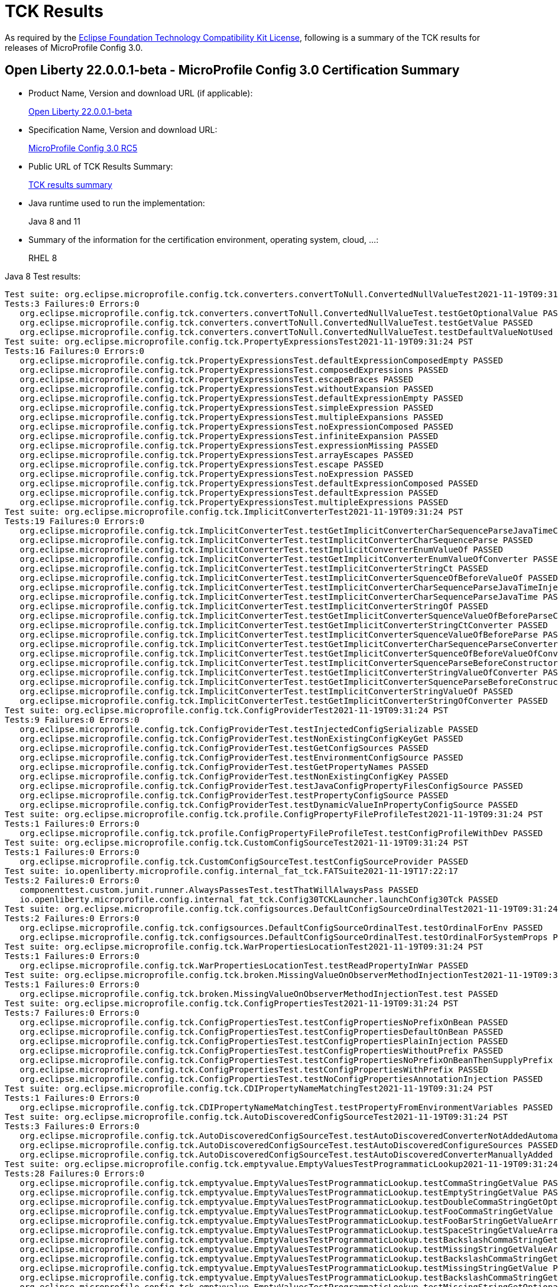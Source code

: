 :page-layout: certification
= TCK Results

As required by the https://www.eclipse.org/legal/tck.php[Eclipse Foundation Technology Compatibility Kit License], following is a summary of the TCK results for releases of MicroProfile Config 3.0.

== Open Liberty 22.0.0.1-beta - MicroProfile Config 3.0 Certification Summary

* Product Name, Version and download URL (if applicable):
+
https://repo1.maven.org/maven2/io/openliberty/beta/openliberty-runtime/22.0.0.1-beta/openliberty-runtime-22.0.0.1-beta.zip[Open Liberty 22.0.0.1-beta]

* Specification Name, Version and download URL:
+
link:https://download.eclipse.org/microprofile/microprofile-config-3.0-RC5/microprofile-config-spec-3.0-RC5.html[MicroProfile Config 3.0 RC5]

* Public URL of TCK Results Summary:
+
link:22.0.0.1-beta-TCKResults.html[TCK results summary]

* Java runtime used to run the implementation:
+
Java 8 and 11

* Summary of the information for the certification environment, operating system, cloud, ...:
+
RHEL 8

Java 8 Test results:

[source,xml]
----
Test suite: org.eclipse.microprofile.config.tck.converters.convertToNull.ConvertedNullValueTest2021-11-19T09:31:24 PST
Tests:3 Failures:0 Errors:0
   org.eclipse.microprofile.config.tck.converters.convertToNull.ConvertedNullValueTest.testGetOptionalValue PASSED
   org.eclipse.microprofile.config.tck.converters.convertToNull.ConvertedNullValueTest.testGetValue PASSED
   org.eclipse.microprofile.config.tck.converters.convertToNull.ConvertedNullValueTest.testDefaultValueNotUsed PASSED
Test suite: org.eclipse.microprofile.config.tck.PropertyExpressionsTest2021-11-19T09:31:24 PST
Tests:16 Failures:0 Errors:0
   org.eclipse.microprofile.config.tck.PropertyExpressionsTest.defaultExpressionComposedEmpty PASSED
   org.eclipse.microprofile.config.tck.PropertyExpressionsTest.composedExpressions PASSED
   org.eclipse.microprofile.config.tck.PropertyExpressionsTest.escapeBraces PASSED
   org.eclipse.microprofile.config.tck.PropertyExpressionsTest.withoutExpansion PASSED
   org.eclipse.microprofile.config.tck.PropertyExpressionsTest.defaultExpressionEmpty PASSED
   org.eclipse.microprofile.config.tck.PropertyExpressionsTest.simpleExpression PASSED
   org.eclipse.microprofile.config.tck.PropertyExpressionsTest.multipleExpansions PASSED
   org.eclipse.microprofile.config.tck.PropertyExpressionsTest.noExpressionComposed PASSED
   org.eclipse.microprofile.config.tck.PropertyExpressionsTest.infiniteExpansion PASSED
   org.eclipse.microprofile.config.tck.PropertyExpressionsTest.expressionMissing PASSED
   org.eclipse.microprofile.config.tck.PropertyExpressionsTest.arrayEscapes PASSED
   org.eclipse.microprofile.config.tck.PropertyExpressionsTest.escape PASSED
   org.eclipse.microprofile.config.tck.PropertyExpressionsTest.noExpression PASSED
   org.eclipse.microprofile.config.tck.PropertyExpressionsTest.defaultExpressionComposed PASSED
   org.eclipse.microprofile.config.tck.PropertyExpressionsTest.defaultExpression PASSED
   org.eclipse.microprofile.config.tck.PropertyExpressionsTest.multipleExpressions PASSED
Test suite: org.eclipse.microprofile.config.tck.ImplicitConverterTest2021-11-19T09:31:24 PST
Tests:19 Failures:0 Errors:0
   org.eclipse.microprofile.config.tck.ImplicitConverterTest.testGetImplicitConverterCharSequenceParseJavaTimeConverter PASSED
   org.eclipse.microprofile.config.tck.ImplicitConverterTest.testImplicitConverterCharSequenceParse PASSED
   org.eclipse.microprofile.config.tck.ImplicitConverterTest.testImplicitConverterEnumValueOf PASSED
   org.eclipse.microprofile.config.tck.ImplicitConverterTest.testGetImplicitConverterEnumValueOfConverter PASSED
   org.eclipse.microprofile.config.tck.ImplicitConverterTest.testImplicitConverterStringCt PASSED
   org.eclipse.microprofile.config.tck.ImplicitConverterTest.testImplicitConverterSquenceOfBeforeValueOf PASSED
   org.eclipse.microprofile.config.tck.ImplicitConverterTest.testImplicitConverterCharSequenceParseJavaTimeInjection PASSED
   org.eclipse.microprofile.config.tck.ImplicitConverterTest.testImplicitConverterCharSequenceParseJavaTime PASSED
   org.eclipse.microprofile.config.tck.ImplicitConverterTest.testImplicitConverterStringOf PASSED
   org.eclipse.microprofile.config.tck.ImplicitConverterTest.testGetImplicitConverterSquenceValueOfBeforeParseConverter PASSED
   org.eclipse.microprofile.config.tck.ImplicitConverterTest.testGetImplicitConverterStringCtConverter PASSED
   org.eclipse.microprofile.config.tck.ImplicitConverterTest.testImplicitConverterSquenceValueOfBeforeParse PASSED
   org.eclipse.microprofile.config.tck.ImplicitConverterTest.testGetImplicitConverterCharSequenceParseConverter PASSED
   org.eclipse.microprofile.config.tck.ImplicitConverterTest.testGetImplicitConverterSquenceOfBeforeValueOfConverter PASSED
   org.eclipse.microprofile.config.tck.ImplicitConverterTest.testImplicitConverterSquenceParseBeforeConstructor PASSED
   org.eclipse.microprofile.config.tck.ImplicitConverterTest.testGetImplicitConverterStringValueOfConverter PASSED
   org.eclipse.microprofile.config.tck.ImplicitConverterTest.testGetImplicitConverterSquenceParseBeforeConstructorConverter PASSED
   org.eclipse.microprofile.config.tck.ImplicitConverterTest.testImplicitConverterStringValueOf PASSED
   org.eclipse.microprofile.config.tck.ImplicitConverterTest.testGetImplicitConverterStringOfConverter PASSED
Test suite: org.eclipse.microprofile.config.tck.ConfigProviderTest2021-11-19T09:31:24 PST
Tests:9 Failures:0 Errors:0
   org.eclipse.microprofile.config.tck.ConfigProviderTest.testInjectedConfigSerializable PASSED
   org.eclipse.microprofile.config.tck.ConfigProviderTest.testNonExistingConfigKeyGet PASSED
   org.eclipse.microprofile.config.tck.ConfigProviderTest.testGetConfigSources PASSED
   org.eclipse.microprofile.config.tck.ConfigProviderTest.testEnvironmentConfigSource PASSED
   org.eclipse.microprofile.config.tck.ConfigProviderTest.testGetPropertyNames PASSED
   org.eclipse.microprofile.config.tck.ConfigProviderTest.testNonExistingConfigKey PASSED
   org.eclipse.microprofile.config.tck.ConfigProviderTest.testJavaConfigPropertyFilesConfigSource PASSED
   org.eclipse.microprofile.config.tck.ConfigProviderTest.testPropertyConfigSource PASSED
   org.eclipse.microprofile.config.tck.ConfigProviderTest.testDynamicValueInPropertyConfigSource PASSED
Test suite: org.eclipse.microprofile.config.tck.profile.ConfigPropertyFileProfileTest2021-11-19T09:31:24 PST
Tests:1 Failures:0 Errors:0
   org.eclipse.microprofile.config.tck.profile.ConfigPropertyFileProfileTest.testConfigProfileWithDev PASSED
Test suite: org.eclipse.microprofile.config.tck.CustomConfigSourceTest2021-11-19T09:31:24 PST
Tests:1 Failures:0 Errors:0
   org.eclipse.microprofile.config.tck.CustomConfigSourceTest.testConfigSourceProvider PASSED
Test suite: io.openliberty.microprofile.config.internal_fat_tck.FATSuite2021-11-19T17:22:17
Tests:2 Failures:0 Errors:0
   componenttest.custom.junit.runner.AlwaysPassesTest.testThatWillAlwaysPass PASSED
   io.openliberty.microprofile.config.internal_fat_tck.Config30TCKLauncher.launchConfig30Tck PASSED
Test suite: org.eclipse.microprofile.config.tck.configsources.DefaultConfigSourceOrdinalTest2021-11-19T09:31:24 PST
Tests:2 Failures:0 Errors:0
   org.eclipse.microprofile.config.tck.configsources.DefaultConfigSourceOrdinalTest.testOrdinalForEnv PASSED
   org.eclipse.microprofile.config.tck.configsources.DefaultConfigSourceOrdinalTest.testOrdinalForSystemProps PASSED
Test suite: org.eclipse.microprofile.config.tck.WarPropertiesLocationTest2021-11-19T09:31:24 PST
Tests:1 Failures:0 Errors:0
   org.eclipse.microprofile.config.tck.WarPropertiesLocationTest.testReadPropertyInWar PASSED
Test suite: org.eclipse.microprofile.config.tck.broken.MissingValueOnObserverMethodInjectionTest2021-11-19T09:31:24 PST
Tests:1 Failures:0 Errors:0
   org.eclipse.microprofile.config.tck.broken.MissingValueOnObserverMethodInjectionTest.test PASSED
Test suite: org.eclipse.microprofile.config.tck.ConfigPropertiesTest2021-11-19T09:31:24 PST
Tests:7 Failures:0 Errors:0
   org.eclipse.microprofile.config.tck.ConfigPropertiesTest.testConfigPropertiesNoPrefixOnBean PASSED
   org.eclipse.microprofile.config.tck.ConfigPropertiesTest.testConfigPropertiesDefaultOnBean PASSED
   org.eclipse.microprofile.config.tck.ConfigPropertiesTest.testConfigPropertiesPlainInjection PASSED
   org.eclipse.microprofile.config.tck.ConfigPropertiesTest.testConfigPropertiesWithoutPrefix PASSED
   org.eclipse.microprofile.config.tck.ConfigPropertiesTest.testConfigPropertiesNoPrefixOnBeanThenSupplyPrefix PASSED
   org.eclipse.microprofile.config.tck.ConfigPropertiesTest.testConfigPropertiesWithPrefix PASSED
   org.eclipse.microprofile.config.tck.ConfigPropertiesTest.testNoConfigPropertiesAnnotationInjection PASSED
Test suite: org.eclipse.microprofile.config.tck.CDIPropertyNameMatchingTest2021-11-19T09:31:24 PST
Tests:1 Failures:0 Errors:0
   org.eclipse.microprofile.config.tck.CDIPropertyNameMatchingTest.testPropertyFromEnvironmentVariables PASSED
Test suite: org.eclipse.microprofile.config.tck.AutoDiscoveredConfigSourceTest2021-11-19T09:31:24 PST
Tests:3 Failures:0 Errors:0
   org.eclipse.microprofile.config.tck.AutoDiscoveredConfigSourceTest.testAutoDiscoveredConverterNotAddedAutomatically PASSED
   org.eclipse.microprofile.config.tck.AutoDiscoveredConfigSourceTest.testAutoDiscoveredConfigureSources PASSED
   org.eclipse.microprofile.config.tck.AutoDiscoveredConfigSourceTest.testAutoDiscoveredConverterManuallyAdded PASSED
Test suite: org.eclipse.microprofile.config.tck.emptyvalue.EmptyValuesTestProgrammaticLookup2021-11-19T09:31:24 PST
Tests:28 Failures:0 Errors:0
   org.eclipse.microprofile.config.tck.emptyvalue.EmptyValuesTestProgrammaticLookup.testCommaStringGetValue PASSED
   org.eclipse.microprofile.config.tck.emptyvalue.EmptyValuesTestProgrammaticLookup.testEmptyStringGetValue PASSED
   org.eclipse.microprofile.config.tck.emptyvalue.EmptyValuesTestProgrammaticLookup.testDoubleCommaStringGetOptionalValues PASSED
   org.eclipse.microprofile.config.tck.emptyvalue.EmptyValuesTestProgrammaticLookup.testFooCommaStringGetValue PASSED
   org.eclipse.microprofile.config.tck.emptyvalue.EmptyValuesTestProgrammaticLookup.testFooBarStringGetValueArray PASSED
   org.eclipse.microprofile.config.tck.emptyvalue.EmptyValuesTestProgrammaticLookup.testSpaceStringGetValueArray PASSED
   org.eclipse.microprofile.config.tck.emptyvalue.EmptyValuesTestProgrammaticLookup.testBackslashCommaStringGetOptionalValue PASSED
   org.eclipse.microprofile.config.tck.emptyvalue.EmptyValuesTestProgrammaticLookup.testMissingStringGetValueArray PASSED
   org.eclipse.microprofile.config.tck.emptyvalue.EmptyValuesTestProgrammaticLookup.testBackslashCommaStringGetValue PASSED
   org.eclipse.microprofile.config.tck.emptyvalue.EmptyValuesTestProgrammaticLookup.testMissingStringGetValue PASSED
   org.eclipse.microprofile.config.tck.emptyvalue.EmptyValuesTestProgrammaticLookup.testBackslashCommaStringGetOptionalValueAsArrayOrList PASSED
   org.eclipse.microprofile.config.tck.emptyvalue.EmptyValuesTestProgrammaticLookup.testMissingStringGetOptionalValue PASSED
   org.eclipse.microprofile.config.tck.emptyvalue.EmptyValuesTestProgrammaticLookup.testSpaceStringGetOptionalValue PASSED
   org.eclipse.microprofile.config.tck.emptyvalue.EmptyValuesTestProgrammaticLookup.testSpaceStringGetValue PASSED
   org.eclipse.microprofile.config.tck.emptyvalue.EmptyValuesTestProgrammaticLookup.testCommaBarStringGetValueArray PASSED
   org.eclipse.microprofile.config.tck.emptyvalue.EmptyValuesTestProgrammaticLookup.testFooBarStringGetValue PASSED
   org.eclipse.microprofile.config.tck.emptyvalue.EmptyValuesTestProgrammaticLookup.testDoubleCommaStringGetValueArray PASSED
   org.eclipse.microprofile.config.tck.emptyvalue.EmptyValuesTestProgrammaticLookup.testFooBarStringGetOptionalValues PASSED
   org.eclipse.microprofile.config.tck.emptyvalue.EmptyValuesTestProgrammaticLookup.testCommaBarStringGetValue PASSED
   org.eclipse.microprofile.config.tck.emptyvalue.EmptyValuesTestProgrammaticLookup.testFooCommaStringGetOptionalValues PASSED
   org.eclipse.microprofile.config.tck.emptyvalue.EmptyValuesTestProgrammaticLookup.testCommaStringGetOptionalValue PASSED
   org.eclipse.microprofile.config.tck.emptyvalue.EmptyValuesTestProgrammaticLookup.testBackslashCommaStringGetValueArray PASSED
   org.eclipse.microprofile.config.tck.emptyvalue.EmptyValuesTestProgrammaticLookup.testDoubleCommaStringGetValue PASSED
   org.eclipse.microprofile.config.tck.emptyvalue.EmptyValuesTestProgrammaticLookup.testEmptyStringGetValueArray PASSED
   org.eclipse.microprofile.config.tck.emptyvalue.EmptyValuesTestProgrammaticLookup.testCommaBarStringGetOptionalValues PASSED
   org.eclipse.microprofile.config.tck.emptyvalue.EmptyValuesTestProgrammaticLookup.testEmptyStringGetOptionalValue PASSED
   org.eclipse.microprofile.config.tck.emptyvalue.EmptyValuesTestProgrammaticLookup.testFooCommaStringGetValueArray PASSED
   org.eclipse.microprofile.config.tck.emptyvalue.EmptyValuesTestProgrammaticLookup.testCommaStringGetValueArray PASSED
Test suite: FATSuite2021-11-19T17:22:17
Tests:2 Failures:0 Errors:0
   componenttest.custom.junit.runner.AlwaysPassesTest.testThatWillAlwaysPass PASSED
   io.openliberty.microprofile.config.internal_fat_tck.Config30TCKLauncher.launchConfig30Tck PASSED
Test suite: ArrayConverterTest2021-11-19T09:31:24 PST
Tests:138 Failures:0 Errors:0
   org.eclipse.microprofile.config.tck.ArrayConverterTest.testCustomTypeListInjection PASSED
   org.eclipse.microprofile.config.tck.ArrayConverterTest.testIntArrayInjection PASSED
   org.eclipse.microprofile.config.tck.ArrayConverterTest.testOptionalStringListLookupProgrammatically PASSED
   org.eclipse.microprofile.config.tck.ArrayConverterTest.testUriArrayLookupProgrammatically PASSED
   org.eclipse.microprofile.config.tck.ArrayConverterTest.testInstantArrayInjection PASSED
   org.eclipse.microprofile.config.tck.ArrayConverterTest.testOffsetDateTimeSetInjection PASSED
   org.eclipse.microprofile.config.tck.ArrayConverterTest.testGetFloatArrayConverter PASSED
   org.eclipse.microprofile.config.tck.ArrayConverterTest.testDoubleListLookupProgrammatically PASSED
   org.eclipse.microprofile.config.tck.ArrayConverterTest.testDurationArrayInjection PASSED
   org.eclipse.microprofile.config.tck.ArrayConverterTest.testUrlListLookupProgrammatically PASSED
   org.eclipse.microprofile.config.tck.ArrayConverterTest.testLocalTimeArrayLookupProgrammatically PASSED
   org.eclipse.microprofile.config.tck.ArrayConverterTest.testLocalDateTimeListLookupProgrammatically PASSED
   org.eclipse.microprofile.config.tck.ArrayConverterTest.testOptionalUriArrayLookupProgrammatically PASSED
   org.eclipse.microprofile.config.tck.ArrayConverterTest.testbooleanListInjection PASSED
   org.eclipse.microprofile.config.tck.ArrayConverterTest.testDurationSetInjection PASSED
   org.eclipse.microprofile.config.tck.ArrayConverterTest.testfloatArrayInjection PASSED
   org.eclipse.microprofile.config.tck.ArrayConverterTest.testOptionalLocalDateTimeListLookupProgrammatically PASSED
   org.eclipse.microprofile.config.tck.ArrayConverterTest.testLocalDateArrayInjection PASSED
   org.eclipse.microprofile.config.tck.ArrayConverterTest.testintArrayInjection PASSED
   org.eclipse.microprofile.config.tck.ArrayConverterTest.testGetDoubleArrayConverter PASSED
   org.eclipse.microprofile.config.tck.ArrayConverterTest.testLocalDateListLookupProgrammatically PASSED
   org.eclipse.microprofile.config.tck.ArrayConverterTest.testGetOffsetTimeArrayConverter PASSED
   org.eclipse.microprofile.config.tck.ArrayConverterTest.testOffsetTimeArrayInjection PASSED
   org.eclipse.microprofile.config.tck.ArrayConverterTest.testOptionalLocalTimeListLookupProgrammatically PASSED
   org.eclipse.microprofile.config.tck.ArrayConverterTest.testUrlArrayLookupProgrammatically PASSED
   org.eclipse.microprofile.config.tck.ArrayConverterTest.testDurationListLookupProgrammatically PASSED
   org.eclipse.microprofile.config.tck.ArrayConverterTest.testOptionalInstantArrayLookupProgrammatically PASSED
   org.eclipse.microprofile.config.tck.ArrayConverterTest.testGetInstantArrayConverter PASSED
   org.eclipse.microprofile.config.tck.ArrayConverterTest.testUriSetInjection PASSED
   org.eclipse.microprofile.config.tck.ArrayConverterTest.testDurationListInjection PASSED
   org.eclipse.microprofile.config.tck.ArrayConverterTest.testGetLocalDateArrayConverter PASSED
   org.eclipse.microprofile.config.tck.ArrayConverterTest.testStringArrayLookupProgrammatically PASSED
   org.eclipse.microprofile.config.tck.ArrayConverterTest.testGetUrlArrayConverter PASSED
   org.eclipse.microprofile.config.tck.ArrayConverterTest.testOptionalOffsetDateTimeArrayLookupProgrammatically PASSED
   org.eclipse.microprofile.config.tck.ArrayConverterTest.testOptionalUriListLookupProgrammatically PASSED
   org.eclipse.microprofile.config.tck.ArrayConverterTest.testBooleanArrayLookupProgrammatically PASSED
   org.eclipse.microprofile.config.tck.ArrayConverterTest.testGetlongArrayCoverter PASSED
   org.eclipse.microprofile.config.tck.ArrayConverterTest.testLongListLookupProgrammatically PASSED
   org.eclipse.microprofile.config.tck.ArrayConverterTest.testGetOffsetDateTimeArrayConverter PASSED
   org.eclipse.microprofile.config.tck.ArrayConverterTest.testUriArrayInjection PASSED
   org.eclipse.microprofile.config.tck.ArrayConverterTest.testOptionalFloatArrayLookupProgrammatically PASSED
   org.eclipse.microprofile.config.tck.ArrayConverterTest.testOptionalUrlListLookupProgrammatically PASSED
   org.eclipse.microprofile.config.tck.ArrayConverterTest.testGetIntegerArrayConverter PASSED
   org.eclipse.microprofile.config.tck.ArrayConverterTest.testOptionalOffsetTimeListLookupProgrammatically PASSED
   org.eclipse.microprofile.config.tck.ArrayConverterTest.testOffsetTimeListInjection PASSED
   org.eclipse.microprofile.config.tck.ArrayConverterTest.testOptionalFloatListLookupProgrammatically PASSED
   org.eclipse.microprofile.config.tck.ArrayConverterTest.testOptionalLocalDateTimeArrayLookupProgrammatically PASSED
   org.eclipse.microprofile.config.tck.ArrayConverterTest.testGetLocalTimeArrayConverter PASSED
   org.eclipse.microprofile.config.tck.ArrayConverterTest.testOffsetDateTimeArrayLookupProgrammatically PASSED
   org.eclipse.microprofile.config.tck.ArrayConverterTest.testDoubleListInjection PASSED
   org.eclipse.microprofile.config.tck.ArrayConverterTest.testOffsetTimeListLookupProgrammatically PASSED
   org.eclipse.microprofile.config.tck.ArrayConverterTest.testGetbooleanArrayConverter PASSED
   org.eclipse.microprofile.config.tck.ArrayConverterTest.testOptionalIntegerArrayLookupProgrammatically PASSED
   org.eclipse.microprofile.config.tck.ArrayConverterTest.testGetIntArrayConverter PASSED
   org.eclipse.microprofile.config.tck.ArrayConverterTest.testURLSetInjection PASSED
   org.eclipse.microprofile.config.tck.ArrayConverterTest.testFloatSetInjection PASSED
   org.eclipse.microprofile.config.tck.ArrayConverterTest.testLocalTimeListLookupProgrammatically PASSED
   org.eclipse.microprofile.config.tck.ArrayConverterTest.testlongArrayInjection PASSED
   org.eclipse.microprofile.config.tck.ArrayConverterTest.testGetfloatArrayConverter PASSED
   org.eclipse.microprofile.config.tck.ArrayConverterTest.testGetCustomTypeArrayConverter PASSED
   org.eclipse.microprofile.config.tck.ArrayConverterTest.testStringListInjection PASSED
   org.eclipse.microprofile.config.tck.ArrayConverterTest.testGetDurationArrayConverter PASSED
   org.eclipse.microprofile.config.tck.ArrayConverterTest.testOptionalDoubleArrayLookupProgrammatically PASSED
   org.eclipse.microprofile.config.tck.ArrayConverterTest.testCustomTypeArrayInjection PASSED
   org.eclipse.microprofile.config.tck.ArrayConverterTest.testDoubleSetInjection PASSED
   org.eclipse.microprofile.config.tck.ArrayConverterTest.testLocalTimeSetInjection PASSED
   org.eclipse.microprofile.config.tck.ArrayConverterTest.testFloatArrayInjection PASSED
   org.eclipse.microprofile.config.tck.ArrayConverterTest.testGetLongArrayCoverter PASSED
   org.eclipse.microprofile.config.tck.ArrayConverterTest.testOptionalInstantListLookupProgrammatically PASSED
   org.eclipse.microprofile.config.tck.ArrayConverterTest.testOptionalLongArrayLookupProgrammatically PASSED
   org.eclipse.microprofile.config.tck.ArrayConverterTest.testLocalTimeArrayInjection PASSED
   org.eclipse.microprofile.config.tck.ArrayConverterTest.testLocalDateArrayLookupProgrammatically PASSED
   org.eclipse.microprofile.config.tck.ArrayConverterTest.testUriListInjection PASSED
   org.eclipse.microprofile.config.tck.ArrayConverterTest.testOptionalDoubleListLookupProgrammatically PASSED
   org.eclipse.microprofile.config.tck.ArrayConverterTest.testGetStringArrayConverter PASSED
   org.eclipse.microprofile.config.tck.ArrayConverterTest.testDoubleArrayLookupProgrammatically PASSED
   org.eclipse.microprofile.config.tck.ArrayConverterTest.testIntListInjection PASSED
   org.eclipse.microprofile.config.tck.ArrayConverterTest.testLongArrayLookupProgrammatically PASSED
   org.eclipse.microprofile.config.tck.ArrayConverterTest.testIntegerListLookupProgrammatically PASSED
   org.eclipse.microprofile.config.tck.ArrayConverterTest.testdoubleArrayInjection PASSED
   org.eclipse.microprofile.config.tck.ArrayConverterTest.testOptionalLocalDateArrayLookupProgrammatically PASSED
   org.eclipse.microprofile.config.tck.ArrayConverterTest.testIntSetInjection PASSED
   org.eclipse.microprofile.config.tck.ArrayConverterTest.testOptionalLocalTimeArrayLookupProgrammatically PASSED
   org.eclipse.microprofile.config.tck.ArrayConverterTest.testGetBooleanArrayConverter PASSED
   org.eclipse.microprofile.config.tck.ArrayConverterTest.testStringArrayInjection PASSED
   org.eclipse.microprofile.config.tck.ArrayConverterTest.testLongArrayInjection PASSED
   org.eclipse.microprofile.config.tck.ArrayConverterTest.testOptionalBooleanListLookupProgrammatically PASSED
   org.eclipse.microprofile.config.tck.ArrayConverterTest.testInstantSetInjection PASSED
   org.eclipse.microprofile.config.tck.ArrayConverterTest.testbooleanSetInjection PASSED
   org.eclipse.microprofile.config.tck.ArrayConverterTest.testOptionalUrlArrayLookupProgrammatically PASSED
   org.eclipse.microprofile.config.tck.ArrayConverterTest.testOffsetTimeArrayLookupProgrammatically PASSED
   org.eclipse.microprofile.config.tck.ArrayConverterTest.testOffsetDateTimeArrayInjection PASSED
   org.eclipse.microprofile.config.tck.ArrayConverterTest.testFloatArrayLookupProgrammatically PASSED
   org.eclipse.microprofile.config.tck.ArrayConverterTest.testBooleanArrayInjection PASSED
   org.eclipse.microprofile.config.tck.ArrayConverterTest.testLocalDateTimeSetInjection PASSED
   org.eclipse.microprofile.config.tck.ArrayConverterTest.testLocalDateTimeListInjection PASSED
   org.eclipse.microprofile.config.tck.ArrayConverterTest.testFloatListInjection PASSED
   org.eclipse.microprofile.config.tck.ArrayConverterTest.testLongListInjection PASSED
   org.eclipse.microprofile.config.tck.ArrayConverterTest.testOffsetDateTimeListLookupProgrammatically PASSED
   org.eclipse.microprofile.config.tck.ArrayConverterTest.testOptionalBooleanArrayLookupProgrammatically PASSED
   org.eclipse.microprofile.config.tck.ArrayConverterTest.testInstantListInjection PASSED
   org.eclipse.microprofile.config.tck.ArrayConverterTest.testOffsetTimeSetInjection PASSED
   org.eclipse.microprofile.config.tck.ArrayConverterTest.testGetdoubleArrayConverter PASSED
   org.eclipse.microprofile.config.tck.ArrayConverterTest.testInstantListLookupProgrammatically PASSED
   org.eclipse.microprofile.config.tck.ArrayConverterTest.testDoubleArrayInjection PASSED
   org.eclipse.microprofile.config.tck.ArrayConverterTest.testIntegerArrayLookupProgrammatically PASSED
   org.eclipse.microprofile.config.tck.ArrayConverterTest.testOptionalLocalDateListLookupProgrammatically PASSED
   org.eclipse.microprofile.config.tck.ArrayConverterTest.testOptionalIntegerListLookupProgrammatically PASSED
   org.eclipse.microprofile.config.tck.ArrayConverterTest.testLocalTimeListInjection PASSED
   org.eclipse.microprofile.config.tck.ArrayConverterTest.testOptionalDurationArrayLookupProgrammatically PASSED
   org.eclipse.microprofile.config.tck.ArrayConverterTest.testLocalDateTimeArrayInjection PASSED
   org.eclipse.microprofile.config.tck.ArrayConverterTest.testCustomTypeArrayLookupProgrammatically PASSED
   org.eclipse.microprofile.config.tck.ArrayConverterTest.testCustomTypeListLookupProgrammatically PASSED
   org.eclipse.microprofile.config.tck.ArrayConverterTest.testCustomTypeSetInjection PASSED
   org.eclipse.microprofile.config.tck.ArrayConverterTest.testUriListLookupProgrammatically PASSED
   org.eclipse.microprofile.config.tck.ArrayConverterTest.testInstantArrayLookupProgrammatically PASSED
   org.eclipse.microprofile.config.tck.ArrayConverterTest.testStringSetInjection PASSED
   org.eclipse.microprofile.config.tck.ArrayConverterTest.testOptionalStringArrayLookupProgrammatically PASSED
   org.eclipse.microprofile.config.tck.ArrayConverterTest.testOptionalCustomTypeArrayLookupProgrammatically PASSED
   org.eclipse.microprofile.config.tck.ArrayConverterTest.testGetUriArrayConverter PASSED
   org.eclipse.microprofile.config.tck.ArrayConverterTest.testStringListLookupProgrammatically PASSED
   org.eclipse.microprofile.config.tck.ArrayConverterTest.testBooleanListLookupProgrammatically PASSED
   org.eclipse.microprofile.config.tck.ArrayConverterTest.testURLListInjection PASSED
   org.eclipse.microprofile.config.tck.ArrayConverterTest.testOptionalCustomTypeListLookupProgrammatically PASSED
   org.eclipse.microprofile.config.tck.ArrayConverterTest.testOptionalOffsetTimeArrayLookupProgrammatically PASSED
   org.eclipse.microprofile.config.tck.ArrayConverterTest.testOptionalDurationListLookupProgrammatically PASSED
   org.eclipse.microprofile.config.tck.ArrayConverterTest.testUrlArrayInjection PASSED
   org.eclipse.microprofile.config.tck.ArrayConverterTest.testbooleanArrayInjection PASSED
   org.eclipse.microprofile.config.tck.ArrayConverterTest.testFloatListLookupProgrammatically PASSED
   org.eclipse.microprofile.config.tck.ArrayConverterTest.testLongSetInjection PASSED
   org.eclipse.microprofile.config.tck.ArrayConverterTest.testLocalDateListInjection PASSED
   org.eclipse.microprofile.config.tck.ArrayConverterTest.testDurationArrayLookupProgrammatically PASSED
   org.eclipse.microprofile.config.tck.ArrayConverterTest.testLocalDateSetInjection PASSED
   org.eclipse.microprofile.config.tck.ArrayConverterTest.testGetLocalDateTimeArrayConverter PASSED
   org.eclipse.microprofile.config.tck.ArrayConverterTest.testOptionalLongListLookupProgrammatically PASSED
   org.eclipse.microprofile.config.tck.ArrayConverterTest.testLocalDateTimeArrayLookupProgrammatically PASSED
   org.eclipse.microprofile.config.tck.ArrayConverterTest.testOffsetDateTimeListInjection PASSED
   org.eclipse.microprofile.config.tck.ArrayConverterTest.testOptionalOffsetDateTimeListLookupProgrammatically PASSED
Test suite: AutoDiscoveredConfigSourceTest2021-11-19T09:31:24 PST
Tests:3 Failures:0 Errors:0
   org.eclipse.microprofile.config.tck.AutoDiscoveredConfigSourceTest.testAutoDiscoveredConverterNotAddedAutomatically PASSED
   org.eclipse.microprofile.config.tck.AutoDiscoveredConfigSourceTest.testAutoDiscoveredConfigureSources PASSED
   org.eclipse.microprofile.config.tck.AutoDiscoveredConfigSourceTest.testAutoDiscoveredConverterManuallyAdded PASSED
Test suite: CDIPlainInjectionTest2021-11-19T09:31:24 PST
Tests:4 Failures:0 Errors:0
   org.eclipse.microprofile.config.tck.CDIPlainInjectionTest.canInjectDefaultPropertyPath PASSED
   org.eclipse.microprofile.config.tck.CDIPlainInjectionTest.canInjectSimpleValuesWhenDefined PASSED
   org.eclipse.microprofile.config.tck.CDIPlainInjectionTest.injectedValuesAreEqualToProgrammaticValues PASSED
   org.eclipse.microprofile.config.tck.CDIPlainInjectionTest.canInjectDynamicValuesViaCdiProvider PASSED
Test suite: CDIPropertyExpressionsTest2021-11-19T09:31:24 PST
Tests:2 Failures:0 Errors:0
   org.eclipse.microprofile.config.tck.CDIPropertyExpressionsTest.expressionNoDefault PASSED
   org.eclipse.microprofile.config.tck.CDIPropertyExpressionsTest.expression PASSED
Test suite: CDIPropertyNameMatchingTest2021-11-19T09:31:24 PST
Tests:1 Failures:0 Errors:0
   org.eclipse.microprofile.config.tck.CDIPropertyNameMatchingTest.testPropertyFromEnvironmentVariables PASSED
Test suite: CdiOptionalInjectionTest2021-11-19T09:31:24 PST
Tests:2 Failures:0 Errors:0
   org.eclipse.microprofile.config.tck.CdiOptionalInjectionTest.testOptionalInjectionWithNoDefaultValueOrElseIsReturned PASSED
   org.eclipse.microprofile.config.tck.CdiOptionalInjectionTest.testOptionalInjection PASSED
Test suite: ClassConverterTest2021-11-19T09:31:24 PST
Tests:3 Failures:0 Errors:0
   org.eclipse.microprofile.config.tck.ClassConverterTest.testGetClassConverter PASSED
   org.eclipse.microprofile.config.tck.ClassConverterTest.testClassConverterWithLookup PASSED
   org.eclipse.microprofile.config.tck.ClassConverterTest.testConverterForClassLoadedInBean PASSED
Test suite: ConfigPropertiesTest2021-11-19T09:31:24 PST
Tests:7 Failures:0 Errors:0
   org.eclipse.microprofile.config.tck.ConfigPropertiesTest.testConfigPropertiesNoPrefixOnBean PASSED
   org.eclipse.microprofile.config.tck.ConfigPropertiesTest.testConfigPropertiesDefaultOnBean PASSED
   org.eclipse.microprofile.config.tck.ConfigPropertiesTest.testConfigPropertiesPlainInjection PASSED
   org.eclipse.microprofile.config.tck.ConfigPropertiesTest.testConfigPropertiesWithoutPrefix PASSED
   org.eclipse.microprofile.config.tck.ConfigPropertiesTest.testConfigPropertiesNoPrefixOnBeanThenSupplyPrefix PASSED
   org.eclipse.microprofile.config.tck.ConfigPropertiesTest.testConfigPropertiesWithPrefix PASSED
   org.eclipse.microprofile.config.tck.ConfigPropertiesTest.testNoConfigPropertiesAnnotationInjection PASSED
Test suite: ConfigProviderTest2021-11-19T09:31:24 PST
Tests:9 Failures:0 Errors:0
   org.eclipse.microprofile.config.tck.ConfigProviderTest.testInjectedConfigSerializable PASSED
   org.eclipse.microprofile.config.tck.ConfigProviderTest.testNonExistingConfigKeyGet PASSED
   org.eclipse.microprofile.config.tck.ConfigProviderTest.testGetConfigSources PASSED
   org.eclipse.microprofile.config.tck.ConfigProviderTest.testEnvironmentConfigSource PASSED
   org.eclipse.microprofile.config.tck.ConfigProviderTest.testGetPropertyNames PASSED
   org.eclipse.microprofile.config.tck.ConfigProviderTest.testNonExistingConfigKey PASSED
   org.eclipse.microprofile.config.tck.ConfigProviderTest.testJavaConfigPropertyFilesConfigSource PASSED
   org.eclipse.microprofile.config.tck.ConfigProviderTest.testPropertyConfigSource PASSED
   org.eclipse.microprofile.config.tck.ConfigProviderTest.testDynamicValueInPropertyConfigSource PASSED
Test suite: ConfigValueTest2021-11-19T09:31:24 PST
Tests:3 Failures:0 Errors:0
   org.eclipse.microprofile.config.tck.ConfigValueTest.configValue PASSED
   org.eclipse.microprofile.config.tck.ConfigValueTest.configValueInjection PASSED
   org.eclipse.microprofile.config.tck.ConfigValueTest.configValueEmpty PASSED
Test suite: ConverterTest2021-11-19T09:31:24 PST
Tests:96 Failures:0 Errors:0
   org.eclipse.microprofile.config.tck.ConverterTest.testBoolean PASSED
   org.eclipse.microprofile.config.tck.ConverterTest.testDuration PASSED
   org.eclipse.microprofile.config.tck.ConverterTest.testDonaldConversionWithMultipleLambdaConverters PASSED
   org.eclipse.microprofile.config.tck.ConverterTest.testShort_Broken PASSED
   org.eclipse.microprofile.config.tck.ConverterTest.testGetInstantConverter_Broken PASSED
   org.eclipse.microprofile.config.tck.ConverterTest.testshort PASSED
   org.eclipse.microprofile.config.tck.ConverterTest.testGetCharConverter_Broken PASSED
   org.eclipse.microprofile.config.tck.ConverterTest.testGetURIConverter PASSED
   org.eclipse.microprofile.config.tck.ConverterTest.testGetDurationConverter_Broken PASSED
   org.eclipse.microprofile.config.tck.ConverterTest.testGetIntegerConverter_Broken PASSED
   org.eclipse.microprofile.config.tck.ConverterTest.testGetOffsetTimeConverter_Broken PASSED
   org.eclipse.microprofile.config.tck.ConverterTest.testGetDoubleConverter_Broken PASSED
   org.eclipse.microprofile.config.tck.ConverterTest.testByte_Broken PASSED
   org.eclipse.microprofile.config.tck.ConverterTest.testGetLocalDateTimeConverter PASSED
   org.eclipse.microprofile.config.tck.ConverterTest.testGetIntegerConverter PASSED
   org.eclipse.microprofile.config.tck.ConverterTest.testfloat PASSED
   org.eclipse.microprofile.config.tck.ConverterTest.testDouble_Broken PASSED
   org.eclipse.microprofile.config.tck.ConverterTest.testdouble PASSED
   org.eclipse.microprofile.config.tck.ConverterTest.testGetOffsetDateTimeConverter PASSED
   org.eclipse.microprofile.config.tck.ConverterTest.testGetcharConverter PASSED
   org.eclipse.microprofile.config.tck.ConverterTest.testGetIntConverter PASSED
   org.eclipse.microprofile.config.tck.ConverterTest.testGetLocalDateConverter PASSED
   org.eclipse.microprofile.config.tck.ConverterTest.testLong PASSED
   org.eclipse.microprofile.config.tck.ConverterTest.testLocalDate_Broken PASSED
   org.eclipse.microprofile.config.tck.ConverterTest.testOffsetTime PASSED
   org.eclipse.microprofile.config.tck.ConverterTest.testGetURLConverter PASSED
   org.eclipse.microprofile.config.tck.ConverterTest.testCustomConverter PASSED
   org.eclipse.microprofile.config.tck.ConverterTest.testGetURIConverterBroken PASSED
   org.eclipse.microprofile.config.tck.ConverterTest.testGetfloatConverter PASSED
   org.eclipse.microprofile.config.tck.ConverterTest.testbyte PASSED
   org.eclipse.microprofile.config.tck.ConverterTest.testGetFloatConverter PASSED
   org.eclipse.microprofile.config.tck.ConverterTest.testGetZoneOffsetConverter_Broken PASSED
   org.eclipse.microprofile.config.tck.ConverterTest.testGetDonaldConverterWithMultipleLambdaConverters PASSED
   org.eclipse.microprofile.config.tck.ConverterTest.testDonaldNotConvertedByDefault PASSED
   org.eclipse.microprofile.config.tck.ConverterTest.testOffsetTime_Broken PASSED
   org.eclipse.microprofile.config.tck.ConverterTest.testOffsetDateTime_Broken PASSED
   org.eclipse.microprofile.config.tck.ConverterTest.testGetshortConverter PASSED
   org.eclipse.microprofile.config.tck.ConverterTest.testGetLocalDateTimeConverter_Broken PASSED
   org.eclipse.microprofile.config.tck.ConverterTest.testLocalDateTime_Broken PASSED
   org.eclipse.microprofile.config.tck.ConverterTest.testZoneOffset_Broken PASSED
   org.eclipse.microprofile.config.tck.ConverterTest.testDouble PASSED
   org.eclipse.microprofile.config.tck.ConverterTest.testLocalDate PASSED
   org.eclipse.microprofile.config.tck.ConverterTest.testGetbyteConverter PASSED
   org.eclipse.microprofile.config.tck.ConverterTest.testDuckConversionWithMultipleConverters PASSED
   org.eclipse.microprofile.config.tck.ConverterTest.testGetFloatConverter_Broken PASSED
   org.eclipse.microprofile.config.tck.ConverterTest.testInteger_Broken PASSED
   org.eclipse.microprofile.config.tck.ConverterTest.testInt PASSED
   org.eclipse.microprofile.config.tck.ConverterTest.testGetByteConverter PASSED
   org.eclipse.microprofile.config.tck.ConverterTest.testGetLongConverter_Broken PASSED
   org.eclipse.microprofile.config.tck.ConverterTest.testGetShortConverter PASSED
   org.eclipse.microprofile.config.tck.ConverterTest.testURIConverter PASSED
   org.eclipse.microprofile.config.tck.ConverterTest.testGetLocalDateConverter_Broken PASSED
   org.eclipse.microprofile.config.tck.ConverterTest.testFloat_Broken PASSED
   org.eclipse.microprofile.config.tck.ConverterTest.testInteger PASSED
   org.eclipse.microprofile.config.tck.ConverterTest.testFloat PASSED
   org.eclipse.microprofile.config.tck.ConverterTest.testGetLocalTimeConverter_Broken PASSED
   org.eclipse.microprofile.config.tck.ConverterTest.testLocalDateTime PASSED
   org.eclipse.microprofile.config.tck.ConverterTest.testGetLongConverter PASSED
   org.eclipse.microprofile.config.tck.ConverterTest.testZoneOffset PASSED
   org.eclipse.microprofile.config.tck.ConverterTest.testURLConverter PASSED
   org.eclipse.microprofile.config.tck.ConverterTest.testOffsetDateTime PASSED
   org.eclipse.microprofile.config.tck.ConverterTest.testGetShortConverter_Broken PASSED
   org.eclipse.microprofile.config.tck.ConverterTest.testGetDuckConverterWithMultipleConverters PASSED
   org.eclipse.microprofile.config.tck.ConverterTest.testChar_Broken PASSED
   org.eclipse.microprofile.config.tck.ConverterTest.testDuration_Broken PASSED
   org.eclipse.microprofile.config.tck.ConverterTest.testChar PASSED
   org.eclipse.microprofile.config.tck.ConverterTest.testGetLocalTimeConverter PASSED
   org.eclipse.microprofile.config.tck.ConverterTest.testGetCharConverter PASSED
   org.eclipse.microprofile.config.tck.ConverterTest.testGetdoubleConverter PASSED
   org.eclipse.microprofile.config.tck.ConverterTest.testInstant PASSED
   org.eclipse.microprofile.config.tck.ConverterTest.testGetCustomConverter PASSED
   org.eclipse.microprofile.config.tck.ConverterTest.testURIConverterBroken PASSED
   org.eclipse.microprofile.config.tck.ConverterTest.testLong_Broken PASSED
   org.eclipse.microprofile.config.tck.ConverterTest.testGetByteConverter_Broken PASSED
   org.eclipse.microprofile.config.tck.ConverterTest.testByte PASSED
   org.eclipse.microprofile.config.tck.ConverterTest.testDonaldConversionWithLambdaConverter PASSED
   org.eclipse.microprofile.config.tck.ConverterTest.testInstant_Broken PASSED
   org.eclipse.microprofile.config.tck.ConverterTest.testlong PASSED
   org.eclipse.microprofile.config.tck.ConverterTest.testConverterSerialization PASSED
   org.eclipse.microprofile.config.tck.ConverterTest.testchar PASSED
   org.eclipse.microprofile.config.tck.ConverterTest.testGetOffsetTimeConverter PASSED
   org.eclipse.microprofile.config.tck.ConverterTest.testGetInstantConverter PASSED
   org.eclipse.microprofile.config.tck.ConverterTest.testGetConverterSerialization PASSED
   org.eclipse.microprofile.config.tck.ConverterTest.testGetlongConverter PASSED
   org.eclipse.microprofile.config.tck.ConverterTest.testGetDurationCoverter PASSED
   org.eclipse.microprofile.config.tck.ConverterTest.testGetDoubleConverter PASSED
   org.eclipse.microprofile.config.tck.ConverterTest.testGetURLConverterBroken PASSED
   org.eclipse.microprofile.config.tck.ConverterTest.testGetZoneOffsetConverter PASSED
   org.eclipse.microprofile.config.tck.ConverterTest.testURLConverterBroken PASSED
   org.eclipse.microprofile.config.tck.ConverterTest.testNoDonaldConverterByDefault PASSED
   org.eclipse.microprofile.config.tck.ConverterTest.testGetDonaldConverterWithLambdaConverter PASSED
   org.eclipse.microprofile.config.tck.ConverterTest.testLocalTime_Broken PASSED
   org.eclipse.microprofile.config.tck.ConverterTest.testShort PASSED
   org.eclipse.microprofile.config.tck.ConverterTest.testGetOffsetDateTimeConverter_Broken PASSED
   org.eclipse.microprofile.config.tck.ConverterTest.testLocalTime PASSED
   org.eclipse.microprofile.config.tck.ConverterTest.testGetBooleanConverter PASSED
Test suite: CustomConfigSourceTest2021-11-19T09:31:24 PST
Tests:1 Failures:0 Errors:0
   org.eclipse.microprofile.config.tck.CustomConfigSourceTest.testConfigSourceProvider PASSED
Test suite: CustomConverterTest2021-11-19T09:31:24 PST
Tests:20 Failures:0 Errors:0
   org.eclipse.microprofile.config.tck.CustomConverterTest.testGetCharPrimitiveConverter PASSED
   org.eclipse.microprofile.config.tck.CustomConverterTest.testGetIntPrimitiveConverter PASSED
   org.eclipse.microprofile.config.tck.CustomConverterTest.testCharPrimitive PASSED
   org.eclipse.microprofile.config.tck.CustomConverterTest.testBoolean PASSED
   org.eclipse.microprofile.config.tck.CustomConverterTest.testGetLongConverter PASSED
   org.eclipse.microprofile.config.tck.CustomConverterTest.testCharacter PASSED
   org.eclipse.microprofile.config.tck.CustomConverterTest.testGetIntegerConverter PASSED
   org.eclipse.microprofile.config.tck.CustomConverterTest.testDouble PASSED
   org.eclipse.microprofile.config.tck.CustomConverterTest.testGetDoubleConverter PASSED
   org.eclipse.microprofile.config.tck.CustomConverterTest.testLongPrimitive PASSED
   org.eclipse.microprofile.config.tck.CustomConverterTest.testGetBooleanConverter PASSED
   org.eclipse.microprofile.config.tck.CustomConverterTest.testDoublePrimitive PASSED
   org.eclipse.microprofile.config.tck.CustomConverterTest.testGetBooleanPrimitiveConverter PASSED
   org.eclipse.microprofile.config.tck.CustomConverterTest.testGetDoublePrimitiveConverter PASSED
   org.eclipse.microprofile.config.tck.CustomConverterTest.testGetCharacterConverter PASSED
   org.eclipse.microprofile.config.tck.CustomConverterTest.testLong PASSED
   org.eclipse.microprofile.config.tck.CustomConverterTest.testInteger PASSED
   org.eclipse.microprofile.config.tck.CustomConverterTest.testBooleanPrimitive PASSED
   org.eclipse.microprofile.config.tck.CustomConverterTest.testIntPrimitive PASSED
   org.eclipse.microprofile.config.tck.CustomConverterTest.testGetLongPrimitiveConverter PASSED
Test suite: ImplicitConverterTest2021-11-19T09:31:24 PST
Tests:19 Failures:0 Errors:0
   org.eclipse.microprofile.config.tck.ImplicitConverterTest.testGetImplicitConverterCharSequenceParseJavaTimeConverter PASSED
   org.eclipse.microprofile.config.tck.ImplicitConverterTest.testImplicitConverterCharSequenceParse PASSED
   org.eclipse.microprofile.config.tck.ImplicitConverterTest.testImplicitConverterEnumValueOf PASSED
   org.eclipse.microprofile.config.tck.ImplicitConverterTest.testGetImplicitConverterEnumValueOfConverter PASSED
   org.eclipse.microprofile.config.tck.ImplicitConverterTest.testImplicitConverterStringCt PASSED
   org.eclipse.microprofile.config.tck.ImplicitConverterTest.testImplicitConverterSquenceOfBeforeValueOf PASSED
   org.eclipse.microprofile.config.tck.ImplicitConverterTest.testImplicitConverterCharSequenceParseJavaTimeInjection PASSED
   org.eclipse.microprofile.config.tck.ImplicitConverterTest.testImplicitConverterCharSequenceParseJavaTime PASSED
   org.eclipse.microprofile.config.tck.ImplicitConverterTest.testImplicitConverterStringOf PASSED
   org.eclipse.microprofile.config.tck.ImplicitConverterTest.testGetImplicitConverterSquenceValueOfBeforeParseConverter PASSED
   org.eclipse.microprofile.config.tck.ImplicitConverterTest.testGetImplicitConverterStringCtConverter PASSED
   org.eclipse.microprofile.config.tck.ImplicitConverterTest.testImplicitConverterSquenceValueOfBeforeParse PASSED
   org.eclipse.microprofile.config.tck.ImplicitConverterTest.testGetImplicitConverterCharSequenceParseConverter PASSED
   org.eclipse.microprofile.config.tck.ImplicitConverterTest.testGetImplicitConverterSquenceOfBeforeValueOfConverter PASSED
   org.eclipse.microprofile.config.tck.ImplicitConverterTest.testImplicitConverterSquenceParseBeforeConstructor PASSED
   org.eclipse.microprofile.config.tck.ImplicitConverterTest.testGetImplicitConverterStringValueOfConverter PASSED
   org.eclipse.microprofile.config.tck.ImplicitConverterTest.testGetImplicitConverterSquenceParseBeforeConstructorConverter PASSED
   org.eclipse.microprofile.config.tck.ImplicitConverterTest.testImplicitConverterStringValueOf PASSED
   org.eclipse.microprofile.config.tck.ImplicitConverterTest.testGetImplicitConverterStringOfConverter PASSED
Test suite: PropertyExpressionsTest2021-11-19T09:31:24 PST
Tests:16 Failures:0 Errors:0
   org.eclipse.microprofile.config.tck.PropertyExpressionsTest.defaultExpressionComposedEmpty PASSED
   org.eclipse.microprofile.config.tck.PropertyExpressionsTest.composedExpressions PASSED
   org.eclipse.microprofile.config.tck.PropertyExpressionsTest.escapeBraces PASSED
   org.eclipse.microprofile.config.tck.PropertyExpressionsTest.withoutExpansion PASSED
   org.eclipse.microprofile.config.tck.PropertyExpressionsTest.defaultExpressionEmpty PASSED
   org.eclipse.microprofile.config.tck.PropertyExpressionsTest.simpleExpression PASSED
   org.eclipse.microprofile.config.tck.PropertyExpressionsTest.multipleExpansions PASSED
   org.eclipse.microprofile.config.tck.PropertyExpressionsTest.noExpressionComposed PASSED
   org.eclipse.microprofile.config.tck.PropertyExpressionsTest.infiniteExpansion PASSED
   org.eclipse.microprofile.config.tck.PropertyExpressionsTest.expressionMissing PASSED
   org.eclipse.microprofile.config.tck.PropertyExpressionsTest.arrayEscapes PASSED
   org.eclipse.microprofile.config.tck.PropertyExpressionsTest.escape PASSED
   org.eclipse.microprofile.config.tck.PropertyExpressionsTest.noExpression PASSED
   org.eclipse.microprofile.config.tck.PropertyExpressionsTest.defaultExpressionComposed PASSED
   org.eclipse.microprofile.config.tck.PropertyExpressionsTest.defaultExpression PASSED
   org.eclipse.microprofile.config.tck.PropertyExpressionsTest.multipleExpressions PASSED
Test suite: WarPropertiesLocationTest2021-11-19T09:31:24 PST
Tests:1 Failures:0 Errors:0
   org.eclipse.microprofile.config.tck.WarPropertiesLocationTest.testReadPropertyInWar PASSED
Test suite: ConfigPropertiesMissingPropertyInjectionTest2021-11-19T09:31:24 PST
Tests:1 Failures:0 Errors:0
   org.eclipse.microprofile.config.tck.broken.ConfigPropertiesMissingPropertyInjectionTest.test PASSED
Test suite: MissingConverterOnInstanceInjectionTest2021-11-19T09:31:24 PST
Tests:1 Failures:0 Errors:0
   org.eclipse.microprofile.config.tck.broken.MissingConverterOnInstanceInjectionTest.test PASSED
Test suite: MissingValueOnInstanceInjectionTest2021-11-19T09:31:24 PST
Tests:1 Failures:0 Errors:0
   org.eclipse.microprofile.config.tck.broken.MissingValueOnInstanceInjectionTest.test PASSED
Test suite: MissingValueOnObserverMethodInjectionTest2021-11-19T09:31:24 PST
Tests:1 Failures:0 Errors:0
   org.eclipse.microprofile.config.tck.broken.MissingValueOnObserverMethodInjectionTest.test PASSED
Test suite: WrongConverterOnInstanceInjectionTest2021-11-19T09:31:24 PST
Tests:1 Failures:0 Errors:0
   org.eclipse.microprofile.config.tck.broken.WrongConverterOnInstanceInjectionTest.test PASSED
Test suite: DefaultConfigSourceOrdinalTest2021-11-19T09:31:24 PST
Tests:2 Failures:0 Errors:0
   org.eclipse.microprofile.config.tck.configsources.DefaultConfigSourceOrdinalTest.testOrdinalForEnv PASSED
   org.eclipse.microprofile.config.tck.configsources.DefaultConfigSourceOrdinalTest.testOrdinalForSystemProps PASSED
Test suite: NullConvertersTest2021-11-19T09:31:24 PST
Tests:1 Failures:0 Errors:0
   org.eclipse.microprofile.config.tck.converters.NullConvertersTest.nulls PASSED
Test suite: ConvertedNullValueBrokenInjectionTest2021-11-19T09:31:24 PST
Tests:1 Failures:0 Errors:0
   org.eclipse.microprofile.config.tck.converters.convertToNull.ConvertedNullValueBrokenInjectionTest.test PASSED
Test suite: ConvertedNullValueTest2021-11-19T09:31:24 PST
Tests:3 Failures:0 Errors:0
   org.eclipse.microprofile.config.tck.converters.convertToNull.ConvertedNullValueTest.testGetOptionalValue PASSED
   org.eclipse.microprofile.config.tck.converters.convertToNull.ConvertedNullValueTest.testGetValue PASSED
   org.eclipse.microprofile.config.tck.converters.convertToNull.ConvertedNullValueTest.testDefaultValueNotUsed PASSED
Test suite: EmptyValuesTest2021-11-19T09:31:24 PST
Tests:1 Failures:0 Errors:0
   org.eclipse.microprofile.config.tck.emptyvalue.EmptyValuesTest.test PASSED
Test suite: EmptyValuesTestProgrammaticLookup2021-11-19T09:31:24 PST
Tests:28 Failures:0 Errors:0
   org.eclipse.microprofile.config.tck.emptyvalue.EmptyValuesTestProgrammaticLookup.testCommaStringGetValue PASSED
   org.eclipse.microprofile.config.tck.emptyvalue.EmptyValuesTestProgrammaticLookup.testEmptyStringGetValue PASSED
   org.eclipse.microprofile.config.tck.emptyvalue.EmptyValuesTestProgrammaticLookup.testDoubleCommaStringGetOptionalValues PASSED
   org.eclipse.microprofile.config.tck.emptyvalue.EmptyValuesTestProgrammaticLookup.testFooCommaStringGetValue PASSED
   org.eclipse.microprofile.config.tck.emptyvalue.EmptyValuesTestProgrammaticLookup.testFooBarStringGetValueArray PASSED
   org.eclipse.microprofile.config.tck.emptyvalue.EmptyValuesTestProgrammaticLookup.testSpaceStringGetValueArray PASSED
   org.eclipse.microprofile.config.tck.emptyvalue.EmptyValuesTestProgrammaticLookup.testBackslashCommaStringGetOptionalValue PASSED
   org.eclipse.microprofile.config.tck.emptyvalue.EmptyValuesTestProgrammaticLookup.testMissingStringGetValueArray PASSED
   org.eclipse.microprofile.config.tck.emptyvalue.EmptyValuesTestProgrammaticLookup.testBackslashCommaStringGetValue PASSED
   org.eclipse.microprofile.config.tck.emptyvalue.EmptyValuesTestProgrammaticLookup.testMissingStringGetValue PASSED
   org.eclipse.microprofile.config.tck.emptyvalue.EmptyValuesTestProgrammaticLookup.testBackslashCommaStringGetOptionalValueAsArrayOrList PASSED
   org.eclipse.microprofile.config.tck.emptyvalue.EmptyValuesTestProgrammaticLookup.testMissingStringGetOptionalValue PASSED
   org.eclipse.microprofile.config.tck.emptyvalue.EmptyValuesTestProgrammaticLookup.testSpaceStringGetOptionalValue PASSED
   org.eclipse.microprofile.config.tck.emptyvalue.EmptyValuesTestProgrammaticLookup.testSpaceStringGetValue PASSED
   org.eclipse.microprofile.config.tck.emptyvalue.EmptyValuesTestProgrammaticLookup.testCommaBarStringGetValueArray PASSED
   org.eclipse.microprofile.config.tck.emptyvalue.EmptyValuesTestProgrammaticLookup.testFooBarStringGetValue PASSED
   org.eclipse.microprofile.config.tck.emptyvalue.EmptyValuesTestProgrammaticLookup.testDoubleCommaStringGetValueArray PASSED
   org.eclipse.microprofile.config.tck.emptyvalue.EmptyValuesTestProgrammaticLookup.testFooBarStringGetOptionalValues PASSED
   org.eclipse.microprofile.config.tck.emptyvalue.EmptyValuesTestProgrammaticLookup.testCommaBarStringGetValue PASSED
   org.eclipse.microprofile.config.tck.emptyvalue.EmptyValuesTestProgrammaticLookup.testFooCommaStringGetOptionalValues PASSED
   org.eclipse.microprofile.config.tck.emptyvalue.EmptyValuesTestProgrammaticLookup.testCommaStringGetOptionalValue PASSED
   org.eclipse.microprofile.config.tck.emptyvalue.EmptyValuesTestProgrammaticLookup.testBackslashCommaStringGetValueArray PASSED
   org.eclipse.microprofile.config.tck.emptyvalue.EmptyValuesTestProgrammaticLookup.testDoubleCommaStringGetValue PASSED
   org.eclipse.microprofile.config.tck.emptyvalue.EmptyValuesTestProgrammaticLookup.testEmptyStringGetValueArray PASSED
   org.eclipse.microprofile.config.tck.emptyvalue.EmptyValuesTestProgrammaticLookup.testCommaBarStringGetOptionalValues PASSED
   org.eclipse.microprofile.config.tck.emptyvalue.EmptyValuesTestProgrammaticLookup.testEmptyStringGetOptionalValue PASSED
   org.eclipse.microprofile.config.tck.emptyvalue.EmptyValuesTestProgrammaticLookup.testFooCommaStringGetValueArray PASSED
   org.eclipse.microprofile.config.tck.emptyvalue.EmptyValuesTestProgrammaticLookup.testCommaStringGetValueArray PASSED
Test suite: ConfigPropertyFileProfileTest2021-11-19T09:31:24 PST
Tests:1 Failures:0 Errors:0
   org.eclipse.microprofile.config.tck.profile.ConfigPropertyFileProfileTest.testConfigProfileWithDev PASSED
Test suite: DevConfigProfileTest2021-11-19T09:31:24 PST
Tests:1 Failures:0 Errors:0
   org.eclipse.microprofile.config.tck.profile.DevConfigProfileTest.testConfigProfileWithDev PASSED
Test suite: InvalidConfigProfileTest2021-11-19T09:31:24 PST
Tests:1 Failures:0 Errors:0
   org.eclipse.microprofile.config.tck.profile.InvalidConfigProfileTest.testConfigProfileWithDev PASSED
Test suite: ProdProfileTest2021-11-19T09:31:24 PST
Tests:1 Failures:0 Errors:0
   org.eclipse.microprofile.config.tck.profile.ProdProfileTest.testConfigProfileWithDev PASSED
Test suite: TestConfigProfileTest2021-11-19T09:31:24 PST
Tests:1 Failures:0 Errors:0
   org.eclipse.microprofile.config.tck.profile.TestConfigProfileTest.testConfigProfileWithDev PASSED
Test suite: TestCustomConfigProfile2021-11-19T09:31:24 PST
Tests:1 Failures:0 Errors:0
   org.eclipse.microprofile.config.tck.profile.TestCustomConfigProfile.testConfigProfileWithDev PASSED
Test suite: org.eclipse.microprofile.config.tck.CDIPlainInjectionTest2021-11-19T09:31:24 PST
Tests:4 Failures:0 Errors:0
   org.eclipse.microprofile.config.tck.CDIPlainInjectionTest.canInjectDefaultPropertyPath PASSED
   org.eclipse.microprofile.config.tck.CDIPlainInjectionTest.canInjectSimpleValuesWhenDefined PASSED
   org.eclipse.microprofile.config.tck.CDIPlainInjectionTest.injectedValuesAreEqualToProgrammaticValues PASSED
   org.eclipse.microprofile.config.tck.CDIPlainInjectionTest.canInjectDynamicValuesViaCdiProvider PASSED
Test suite: org.eclipse.microprofile.config.tck.broken.MissingConverterOnInstanceInjectionTest2021-11-19T09:31:24 PST
Tests:1 Failures:0 Errors:0
   org.eclipse.microprofile.config.tck.broken.MissingConverterOnInstanceInjectionTest.test PASSED
Test suite: org.eclipse.microprofile.config.tck.profile.InvalidConfigProfileTest2021-11-19T09:31:24 PST
Tests:1 Failures:0 Errors:0
   org.eclipse.microprofile.config.tck.profile.InvalidConfigProfileTest.testConfigProfileWithDev PASSED
Test suite: org.eclipse.microprofile.config.tck.converters.NullConvertersTest2021-11-19T09:31:24 PST
Tests:1 Failures:0 Errors:0
   org.eclipse.microprofile.config.tck.converters.NullConvertersTest.nulls PASSED
Test suite: org.eclipse.microprofile.config.tck.ArrayConverterTest2021-11-19T09:31:24 PST
Tests:138 Failures:0 Errors:0
   org.eclipse.microprofile.config.tck.ArrayConverterTest.testCustomTypeListInjection PASSED
   org.eclipse.microprofile.config.tck.ArrayConverterTest.testIntArrayInjection PASSED
   org.eclipse.microprofile.config.tck.ArrayConverterTest.testOptionalStringListLookupProgrammatically PASSED
   org.eclipse.microprofile.config.tck.ArrayConverterTest.testUriArrayLookupProgrammatically PASSED
   org.eclipse.microprofile.config.tck.ArrayConverterTest.testInstantArrayInjection PASSED
   org.eclipse.microprofile.config.tck.ArrayConverterTest.testOffsetDateTimeSetInjection PASSED
   org.eclipse.microprofile.config.tck.ArrayConverterTest.testGetFloatArrayConverter PASSED
   org.eclipse.microprofile.config.tck.ArrayConverterTest.testDoubleListLookupProgrammatically PASSED
   org.eclipse.microprofile.config.tck.ArrayConverterTest.testDurationArrayInjection PASSED
   org.eclipse.microprofile.config.tck.ArrayConverterTest.testUrlListLookupProgrammatically PASSED
   org.eclipse.microprofile.config.tck.ArrayConverterTest.testLocalTimeArrayLookupProgrammatically PASSED
   org.eclipse.microprofile.config.tck.ArrayConverterTest.testLocalDateTimeListLookupProgrammatically PASSED
   org.eclipse.microprofile.config.tck.ArrayConverterTest.testOptionalUriArrayLookupProgrammatically PASSED
   org.eclipse.microprofile.config.tck.ArrayConverterTest.testbooleanListInjection PASSED
   org.eclipse.microprofile.config.tck.ArrayConverterTest.testDurationSetInjection PASSED
   org.eclipse.microprofile.config.tck.ArrayConverterTest.testfloatArrayInjection PASSED
   org.eclipse.microprofile.config.tck.ArrayConverterTest.testOptionalLocalDateTimeListLookupProgrammatically PASSED
   org.eclipse.microprofile.config.tck.ArrayConverterTest.testLocalDateArrayInjection PASSED
   org.eclipse.microprofile.config.tck.ArrayConverterTest.testintArrayInjection PASSED
   org.eclipse.microprofile.config.tck.ArrayConverterTest.testGetDoubleArrayConverter PASSED
   org.eclipse.microprofile.config.tck.ArrayConverterTest.testLocalDateListLookupProgrammatically PASSED
   org.eclipse.microprofile.config.tck.ArrayConverterTest.testGetOffsetTimeArrayConverter PASSED
   org.eclipse.microprofile.config.tck.ArrayConverterTest.testOffsetTimeArrayInjection PASSED
   org.eclipse.microprofile.config.tck.ArrayConverterTest.testOptionalLocalTimeListLookupProgrammatically PASSED
   org.eclipse.microprofile.config.tck.ArrayConverterTest.testUrlArrayLookupProgrammatically PASSED
   org.eclipse.microprofile.config.tck.ArrayConverterTest.testDurationListLookupProgrammatically PASSED
   org.eclipse.microprofile.config.tck.ArrayConverterTest.testOptionalInstantArrayLookupProgrammatically PASSED
   org.eclipse.microprofile.config.tck.ArrayConverterTest.testGetInstantArrayConverter PASSED
   org.eclipse.microprofile.config.tck.ArrayConverterTest.testUriSetInjection PASSED
   org.eclipse.microprofile.config.tck.ArrayConverterTest.testDurationListInjection PASSED
   org.eclipse.microprofile.config.tck.ArrayConverterTest.testGetLocalDateArrayConverter PASSED
   org.eclipse.microprofile.config.tck.ArrayConverterTest.testStringArrayLookupProgrammatically PASSED
   org.eclipse.microprofile.config.tck.ArrayConverterTest.testGetUrlArrayConverter PASSED
   org.eclipse.microprofile.config.tck.ArrayConverterTest.testOptionalOffsetDateTimeArrayLookupProgrammatically PASSED
   org.eclipse.microprofile.config.tck.ArrayConverterTest.testOptionalUriListLookupProgrammatically PASSED
   org.eclipse.microprofile.config.tck.ArrayConverterTest.testBooleanArrayLookupProgrammatically PASSED
   org.eclipse.microprofile.config.tck.ArrayConverterTest.testGetlongArrayCoverter PASSED
   org.eclipse.microprofile.config.tck.ArrayConverterTest.testLongListLookupProgrammatically PASSED
   org.eclipse.microprofile.config.tck.ArrayConverterTest.testGetOffsetDateTimeArrayConverter PASSED
   org.eclipse.microprofile.config.tck.ArrayConverterTest.testUriArrayInjection PASSED
   org.eclipse.microprofile.config.tck.ArrayConverterTest.testOptionalFloatArrayLookupProgrammatically PASSED
   org.eclipse.microprofile.config.tck.ArrayConverterTest.testOptionalUrlListLookupProgrammatically PASSED
   org.eclipse.microprofile.config.tck.ArrayConverterTest.testGetIntegerArrayConverter PASSED
   org.eclipse.microprofile.config.tck.ArrayConverterTest.testOptionalOffsetTimeListLookupProgrammatically PASSED
   org.eclipse.microprofile.config.tck.ArrayConverterTest.testOffsetTimeListInjection PASSED
   org.eclipse.microprofile.config.tck.ArrayConverterTest.testOptionalFloatListLookupProgrammatically PASSED
   org.eclipse.microprofile.config.tck.ArrayConverterTest.testOptionalLocalDateTimeArrayLookupProgrammatically PASSED
   org.eclipse.microprofile.config.tck.ArrayConverterTest.testGetLocalTimeArrayConverter PASSED
   org.eclipse.microprofile.config.tck.ArrayConverterTest.testOffsetDateTimeArrayLookupProgrammatically PASSED
   org.eclipse.microprofile.config.tck.ArrayConverterTest.testDoubleListInjection PASSED
   org.eclipse.microprofile.config.tck.ArrayConverterTest.testOffsetTimeListLookupProgrammatically PASSED
   org.eclipse.microprofile.config.tck.ArrayConverterTest.testGetbooleanArrayConverter PASSED
   org.eclipse.microprofile.config.tck.ArrayConverterTest.testOptionalIntegerArrayLookupProgrammatically PASSED
   org.eclipse.microprofile.config.tck.ArrayConverterTest.testGetIntArrayConverter PASSED
   org.eclipse.microprofile.config.tck.ArrayConverterTest.testURLSetInjection PASSED
   org.eclipse.microprofile.config.tck.ArrayConverterTest.testFloatSetInjection PASSED
   org.eclipse.microprofile.config.tck.ArrayConverterTest.testLocalTimeListLookupProgrammatically PASSED
   org.eclipse.microprofile.config.tck.ArrayConverterTest.testlongArrayInjection PASSED
   org.eclipse.microprofile.config.tck.ArrayConverterTest.testGetfloatArrayConverter PASSED
   org.eclipse.microprofile.config.tck.ArrayConverterTest.testGetCustomTypeArrayConverter PASSED
   org.eclipse.microprofile.config.tck.ArrayConverterTest.testStringListInjection PASSED
   org.eclipse.microprofile.config.tck.ArrayConverterTest.testGetDurationArrayConverter PASSED
   org.eclipse.microprofile.config.tck.ArrayConverterTest.testOptionalDoubleArrayLookupProgrammatically PASSED
   org.eclipse.microprofile.config.tck.ArrayConverterTest.testCustomTypeArrayInjection PASSED
   org.eclipse.microprofile.config.tck.ArrayConverterTest.testDoubleSetInjection PASSED
   org.eclipse.microprofile.config.tck.ArrayConverterTest.testLocalTimeSetInjection PASSED
   org.eclipse.microprofile.config.tck.ArrayConverterTest.testFloatArrayInjection PASSED
   org.eclipse.microprofile.config.tck.ArrayConverterTest.testGetLongArrayCoverter PASSED
   org.eclipse.microprofile.config.tck.ArrayConverterTest.testOptionalInstantListLookupProgrammatically PASSED
   org.eclipse.microprofile.config.tck.ArrayConverterTest.testOptionalLongArrayLookupProgrammatically PASSED
   org.eclipse.microprofile.config.tck.ArrayConverterTest.testLocalTimeArrayInjection PASSED
   org.eclipse.microprofile.config.tck.ArrayConverterTest.testLocalDateArrayLookupProgrammatically PASSED
   org.eclipse.microprofile.config.tck.ArrayConverterTest.testUriListInjection PASSED
   org.eclipse.microprofile.config.tck.ArrayConverterTest.testOptionalDoubleListLookupProgrammatically PASSED
   org.eclipse.microprofile.config.tck.ArrayConverterTest.testGetStringArrayConverter PASSED
   org.eclipse.microprofile.config.tck.ArrayConverterTest.testDoubleArrayLookupProgrammatically PASSED
   org.eclipse.microprofile.config.tck.ArrayConverterTest.testIntListInjection PASSED
   org.eclipse.microprofile.config.tck.ArrayConverterTest.testLongArrayLookupProgrammatically PASSED
   org.eclipse.microprofile.config.tck.ArrayConverterTest.testIntegerListLookupProgrammatically PASSED
   org.eclipse.microprofile.config.tck.ArrayConverterTest.testdoubleArrayInjection PASSED
   org.eclipse.microprofile.config.tck.ArrayConverterTest.testOptionalLocalDateArrayLookupProgrammatically PASSED
   org.eclipse.microprofile.config.tck.ArrayConverterTest.testIntSetInjection PASSED
   org.eclipse.microprofile.config.tck.ArrayConverterTest.testOptionalLocalTimeArrayLookupProgrammatically PASSED
   org.eclipse.microprofile.config.tck.ArrayConverterTest.testGetBooleanArrayConverter PASSED
   org.eclipse.microprofile.config.tck.ArrayConverterTest.testStringArrayInjection PASSED
   org.eclipse.microprofile.config.tck.ArrayConverterTest.testLongArrayInjection PASSED
   org.eclipse.microprofile.config.tck.ArrayConverterTest.testOptionalBooleanListLookupProgrammatically PASSED
   org.eclipse.microprofile.config.tck.ArrayConverterTest.testInstantSetInjection PASSED
   org.eclipse.microprofile.config.tck.ArrayConverterTest.testbooleanSetInjection PASSED
   org.eclipse.microprofile.config.tck.ArrayConverterTest.testOptionalUrlArrayLookupProgrammatically PASSED
   org.eclipse.microprofile.config.tck.ArrayConverterTest.testOffsetTimeArrayLookupProgrammatically PASSED
   org.eclipse.microprofile.config.tck.ArrayConverterTest.testOffsetDateTimeArrayInjection PASSED
   org.eclipse.microprofile.config.tck.ArrayConverterTest.testFloatArrayLookupProgrammatically PASSED
   org.eclipse.microprofile.config.tck.ArrayConverterTest.testBooleanArrayInjection PASSED
   org.eclipse.microprofile.config.tck.ArrayConverterTest.testLocalDateTimeSetInjection PASSED
   org.eclipse.microprofile.config.tck.ArrayConverterTest.testLocalDateTimeListInjection PASSED
   org.eclipse.microprofile.config.tck.ArrayConverterTest.testFloatListInjection PASSED
   org.eclipse.microprofile.config.tck.ArrayConverterTest.testLongListInjection PASSED
   org.eclipse.microprofile.config.tck.ArrayConverterTest.testOffsetDateTimeListLookupProgrammatically PASSED
   org.eclipse.microprofile.config.tck.ArrayConverterTest.testOptionalBooleanArrayLookupProgrammatically PASSED
   org.eclipse.microprofile.config.tck.ArrayConverterTest.testInstantListInjection PASSED
   org.eclipse.microprofile.config.tck.ArrayConverterTest.testOffsetTimeSetInjection PASSED
   org.eclipse.microprofile.config.tck.ArrayConverterTest.testGetdoubleArrayConverter PASSED
   org.eclipse.microprofile.config.tck.ArrayConverterTest.testInstantListLookupProgrammatically PASSED
   org.eclipse.microprofile.config.tck.ArrayConverterTest.testDoubleArrayInjection PASSED
   org.eclipse.microprofile.config.tck.ArrayConverterTest.testIntegerArrayLookupProgrammatically PASSED
   org.eclipse.microprofile.config.tck.ArrayConverterTest.testOptionalLocalDateListLookupProgrammatically PASSED
   org.eclipse.microprofile.config.tck.ArrayConverterTest.testOptionalIntegerListLookupProgrammatically PASSED
   org.eclipse.microprofile.config.tck.ArrayConverterTest.testLocalTimeListInjection PASSED
   org.eclipse.microprofile.config.tck.ArrayConverterTest.testOptionalDurationArrayLookupProgrammatically PASSED
   org.eclipse.microprofile.config.tck.ArrayConverterTest.testLocalDateTimeArrayInjection PASSED
   org.eclipse.microprofile.config.tck.ArrayConverterTest.testCustomTypeArrayLookupProgrammatically PASSED
   org.eclipse.microprofile.config.tck.ArrayConverterTest.testCustomTypeListLookupProgrammatically PASSED
   org.eclipse.microprofile.config.tck.ArrayConverterTest.testCustomTypeSetInjection PASSED
   org.eclipse.microprofile.config.tck.ArrayConverterTest.testUriListLookupProgrammatically PASSED
   org.eclipse.microprofile.config.tck.ArrayConverterTest.testInstantArrayLookupProgrammatically PASSED
   org.eclipse.microprofile.config.tck.ArrayConverterTest.testStringSetInjection PASSED
   org.eclipse.microprofile.config.tck.ArrayConverterTest.testOptionalStringArrayLookupProgrammatically PASSED
   org.eclipse.microprofile.config.tck.ArrayConverterTest.testOptionalCustomTypeArrayLookupProgrammatically PASSED
   org.eclipse.microprofile.config.tck.ArrayConverterTest.testGetUriArrayConverter PASSED
   org.eclipse.microprofile.config.tck.ArrayConverterTest.testStringListLookupProgrammatically PASSED
   org.eclipse.microprofile.config.tck.ArrayConverterTest.testBooleanListLookupProgrammatically PASSED
   org.eclipse.microprofile.config.tck.ArrayConverterTest.testURLListInjection PASSED
   org.eclipse.microprofile.config.tck.ArrayConverterTest.testOptionalCustomTypeListLookupProgrammatically PASSED
   org.eclipse.microprofile.config.tck.ArrayConverterTest.testOptionalOffsetTimeArrayLookupProgrammatically PASSED
   org.eclipse.microprofile.config.tck.ArrayConverterTest.testOptionalDurationListLookupProgrammatically PASSED
   org.eclipse.microprofile.config.tck.ArrayConverterTest.testUrlArrayInjection PASSED
   org.eclipse.microprofile.config.tck.ArrayConverterTest.testbooleanArrayInjection PASSED
   org.eclipse.microprofile.config.tck.ArrayConverterTest.testFloatListLookupProgrammatically PASSED
   org.eclipse.microprofile.config.tck.ArrayConverterTest.testLongSetInjection PASSED
   org.eclipse.microprofile.config.tck.ArrayConverterTest.testLocalDateListInjection PASSED
   org.eclipse.microprofile.config.tck.ArrayConverterTest.testDurationArrayLookupProgrammatically PASSED
   org.eclipse.microprofile.config.tck.ArrayConverterTest.testLocalDateSetInjection PASSED
   org.eclipse.microprofile.config.tck.ArrayConverterTest.testGetLocalDateTimeArrayConverter PASSED
   org.eclipse.microprofile.config.tck.ArrayConverterTest.testOptionalLongListLookupProgrammatically PASSED
   org.eclipse.microprofile.config.tck.ArrayConverterTest.testLocalDateTimeArrayLookupProgrammatically PASSED
   org.eclipse.microprofile.config.tck.ArrayConverterTest.testOffsetDateTimeListInjection PASSED
   org.eclipse.microprofile.config.tck.ArrayConverterTest.testOptionalOffsetDateTimeListLookupProgrammatically PASSED
Test suite: io.openliberty.microprofile.config.3.0.internal_fat_tck FAT testsnull
Tests:374 Failures:0 Errors:0
   componenttest.custom.junit.runner.AlwaysPassesTest.testThatWillAlwaysPass PASSED
   io.openliberty.microprofile.config.internal_fat_tck.Config30TCKLauncher.launchConfig30Tck PASSED
   org.eclipse.microprofile.config.tck.ArrayConverterTest.testCustomTypeListInjection PASSED
   org.eclipse.microprofile.config.tck.ArrayConverterTest.testIntArrayInjection PASSED
   org.eclipse.microprofile.config.tck.ArrayConverterTest.testOptionalStringListLookupProgrammatically PASSED
   org.eclipse.microprofile.config.tck.ArrayConverterTest.testUriArrayLookupProgrammatically PASSED
   org.eclipse.microprofile.config.tck.ArrayConverterTest.testInstantArrayInjection PASSED
   org.eclipse.microprofile.config.tck.ArrayConverterTest.testOffsetDateTimeSetInjection PASSED
   org.eclipse.microprofile.config.tck.ArrayConverterTest.testGetFloatArrayConverter PASSED
   org.eclipse.microprofile.config.tck.ArrayConverterTest.testDoubleListLookupProgrammatically PASSED
   org.eclipse.microprofile.config.tck.ArrayConverterTest.testDurationArrayInjection PASSED
   org.eclipse.microprofile.config.tck.ArrayConverterTest.testUrlListLookupProgrammatically PASSED
   org.eclipse.microprofile.config.tck.ArrayConverterTest.testLocalTimeArrayLookupProgrammatically PASSED
   org.eclipse.microprofile.config.tck.ArrayConverterTest.testLocalDateTimeListLookupProgrammatically PASSED
   org.eclipse.microprofile.config.tck.ArrayConverterTest.testOptionalUriArrayLookupProgrammatically PASSED
   org.eclipse.microprofile.config.tck.ArrayConverterTest.testbooleanListInjection PASSED
   org.eclipse.microprofile.config.tck.ArrayConverterTest.testDurationSetInjection PASSED
   org.eclipse.microprofile.config.tck.ArrayConverterTest.testfloatArrayInjection PASSED
   org.eclipse.microprofile.config.tck.ArrayConverterTest.testOptionalLocalDateTimeListLookupProgrammatically PASSED
   org.eclipse.microprofile.config.tck.ArrayConverterTest.testLocalDateArrayInjection PASSED
   org.eclipse.microprofile.config.tck.ArrayConverterTest.testintArrayInjection PASSED
   org.eclipse.microprofile.config.tck.ArrayConverterTest.testGetDoubleArrayConverter PASSED
   org.eclipse.microprofile.config.tck.ArrayConverterTest.testLocalDateListLookupProgrammatically PASSED
   org.eclipse.microprofile.config.tck.ArrayConverterTest.testGetOffsetTimeArrayConverter PASSED
   org.eclipse.microprofile.config.tck.ArrayConverterTest.testOffsetTimeArrayInjection PASSED
   org.eclipse.microprofile.config.tck.ArrayConverterTest.testOptionalLocalTimeListLookupProgrammatically PASSED
   org.eclipse.microprofile.config.tck.ArrayConverterTest.testUrlArrayLookupProgrammatically PASSED
   org.eclipse.microprofile.config.tck.ArrayConverterTest.testDurationListLookupProgrammatically PASSED
   org.eclipse.microprofile.config.tck.ArrayConverterTest.testOptionalInstantArrayLookupProgrammatically PASSED
   org.eclipse.microprofile.config.tck.ArrayConverterTest.testGetInstantArrayConverter PASSED
   org.eclipse.microprofile.config.tck.ArrayConverterTest.testUriSetInjection PASSED
   org.eclipse.microprofile.config.tck.ArrayConverterTest.testDurationListInjection PASSED
   org.eclipse.microprofile.config.tck.ArrayConverterTest.testGetLocalDateArrayConverter PASSED
   org.eclipse.microprofile.config.tck.ArrayConverterTest.testStringArrayLookupProgrammatically PASSED
   org.eclipse.microprofile.config.tck.ArrayConverterTest.testGetUrlArrayConverter PASSED
   org.eclipse.microprofile.config.tck.ArrayConverterTest.testOptionalOffsetDateTimeArrayLookupProgrammatically PASSED
   org.eclipse.microprofile.config.tck.ArrayConverterTest.testOptionalUriListLookupProgrammatically PASSED
   org.eclipse.microprofile.config.tck.ArrayConverterTest.testBooleanArrayLookupProgrammatically PASSED
   org.eclipse.microprofile.config.tck.ArrayConverterTest.testGetlongArrayCoverter PASSED
   org.eclipse.microprofile.config.tck.ArrayConverterTest.testLongListLookupProgrammatically PASSED
   org.eclipse.microprofile.config.tck.ArrayConverterTest.testGetOffsetDateTimeArrayConverter PASSED
   org.eclipse.microprofile.config.tck.ArrayConverterTest.testUriArrayInjection PASSED
   org.eclipse.microprofile.config.tck.ArrayConverterTest.testOptionalFloatArrayLookupProgrammatically PASSED
   org.eclipse.microprofile.config.tck.ArrayConverterTest.testOptionalUrlListLookupProgrammatically PASSED
   org.eclipse.microprofile.config.tck.ArrayConverterTest.testGetIntegerArrayConverter PASSED
   org.eclipse.microprofile.config.tck.ArrayConverterTest.testOptionalOffsetTimeListLookupProgrammatically PASSED
   org.eclipse.microprofile.config.tck.ArrayConverterTest.testOffsetTimeListInjection PASSED
   org.eclipse.microprofile.config.tck.ArrayConverterTest.testOptionalFloatListLookupProgrammatically PASSED
   org.eclipse.microprofile.config.tck.ArrayConverterTest.testOptionalLocalDateTimeArrayLookupProgrammatically PASSED
   org.eclipse.microprofile.config.tck.ArrayConverterTest.testGetLocalTimeArrayConverter PASSED
   org.eclipse.microprofile.config.tck.ArrayConverterTest.testOffsetDateTimeArrayLookupProgrammatically PASSED
   org.eclipse.microprofile.config.tck.ArrayConverterTest.testDoubleListInjection PASSED
   org.eclipse.microprofile.config.tck.ArrayConverterTest.testOffsetTimeListLookupProgrammatically PASSED
   org.eclipse.microprofile.config.tck.ArrayConverterTest.testGetbooleanArrayConverter PASSED
   org.eclipse.microprofile.config.tck.ArrayConverterTest.testOptionalIntegerArrayLookupProgrammatically PASSED
   org.eclipse.microprofile.config.tck.ArrayConverterTest.testGetIntArrayConverter PASSED
   org.eclipse.microprofile.config.tck.ArrayConverterTest.testURLSetInjection PASSED
   org.eclipse.microprofile.config.tck.ArrayConverterTest.testFloatSetInjection PASSED
   org.eclipse.microprofile.config.tck.ArrayConverterTest.testLocalTimeListLookupProgrammatically PASSED
   org.eclipse.microprofile.config.tck.ArrayConverterTest.testlongArrayInjection PASSED
   org.eclipse.microprofile.config.tck.ArrayConverterTest.testGetfloatArrayConverter PASSED
   org.eclipse.microprofile.config.tck.ArrayConverterTest.testGetCustomTypeArrayConverter PASSED
   org.eclipse.microprofile.config.tck.ArrayConverterTest.testStringListInjection PASSED
   org.eclipse.microprofile.config.tck.ArrayConverterTest.testGetDurationArrayConverter PASSED
   org.eclipse.microprofile.config.tck.ArrayConverterTest.testOptionalDoubleArrayLookupProgrammatically PASSED
   org.eclipse.microprofile.config.tck.ArrayConverterTest.testCustomTypeArrayInjection PASSED
   org.eclipse.microprofile.config.tck.ArrayConverterTest.testDoubleSetInjection PASSED
   org.eclipse.microprofile.config.tck.ArrayConverterTest.testLocalTimeSetInjection PASSED
   org.eclipse.microprofile.config.tck.ArrayConverterTest.testFloatArrayInjection PASSED
   org.eclipse.microprofile.config.tck.ArrayConverterTest.testGetLongArrayCoverter PASSED
   org.eclipse.microprofile.config.tck.ArrayConverterTest.testOptionalInstantListLookupProgrammatically PASSED
   org.eclipse.microprofile.config.tck.ArrayConverterTest.testOptionalLongArrayLookupProgrammatically PASSED
   org.eclipse.microprofile.config.tck.ArrayConverterTest.testLocalTimeArrayInjection PASSED
   org.eclipse.microprofile.config.tck.ArrayConverterTest.testLocalDateArrayLookupProgrammatically PASSED
   org.eclipse.microprofile.config.tck.ArrayConverterTest.testUriListInjection PASSED
   org.eclipse.microprofile.config.tck.ArrayConverterTest.testOptionalDoubleListLookupProgrammatically PASSED
   org.eclipse.microprofile.config.tck.ArrayConverterTest.testGetStringArrayConverter PASSED
   org.eclipse.microprofile.config.tck.ArrayConverterTest.testDoubleArrayLookupProgrammatically PASSED
   org.eclipse.microprofile.config.tck.ArrayConverterTest.testIntListInjection PASSED
   org.eclipse.microprofile.config.tck.ArrayConverterTest.testLongArrayLookupProgrammatically PASSED
   org.eclipse.microprofile.config.tck.ArrayConverterTest.testIntegerListLookupProgrammatically PASSED
   org.eclipse.microprofile.config.tck.ArrayConverterTest.testdoubleArrayInjection PASSED
   org.eclipse.microprofile.config.tck.ArrayConverterTest.testOptionalLocalDateArrayLookupProgrammatically PASSED
   org.eclipse.microprofile.config.tck.ArrayConverterTest.testIntSetInjection PASSED
   org.eclipse.microprofile.config.tck.ArrayConverterTest.testOptionalLocalTimeArrayLookupProgrammatically PASSED
   org.eclipse.microprofile.config.tck.ArrayConverterTest.testGetBooleanArrayConverter PASSED
   org.eclipse.microprofile.config.tck.ArrayConverterTest.testStringArrayInjection PASSED
   org.eclipse.microprofile.config.tck.ArrayConverterTest.testLongArrayInjection PASSED
   org.eclipse.microprofile.config.tck.ArrayConverterTest.testOptionalBooleanListLookupProgrammatically PASSED
   org.eclipse.microprofile.config.tck.ArrayConverterTest.testInstantSetInjection PASSED
   org.eclipse.microprofile.config.tck.ArrayConverterTest.testbooleanSetInjection PASSED
   org.eclipse.microprofile.config.tck.ArrayConverterTest.testOptionalUrlArrayLookupProgrammatically PASSED
   org.eclipse.microprofile.config.tck.ArrayConverterTest.testOffsetTimeArrayLookupProgrammatically PASSED
   org.eclipse.microprofile.config.tck.ArrayConverterTest.testOffsetDateTimeArrayInjection PASSED
   org.eclipse.microprofile.config.tck.ArrayConverterTest.testFloatArrayLookupProgrammatically PASSED
   org.eclipse.microprofile.config.tck.ArrayConverterTest.testBooleanArrayInjection PASSED
   org.eclipse.microprofile.config.tck.ArrayConverterTest.testLocalDateTimeSetInjection PASSED
   org.eclipse.microprofile.config.tck.ArrayConverterTest.testLocalDateTimeListInjection PASSED
   org.eclipse.microprofile.config.tck.ArrayConverterTest.testFloatListInjection PASSED
   org.eclipse.microprofile.config.tck.ArrayConverterTest.testLongListInjection PASSED
   org.eclipse.microprofile.config.tck.ArrayConverterTest.testOffsetDateTimeListLookupProgrammatically PASSED
   org.eclipse.microprofile.config.tck.ArrayConverterTest.testOptionalBooleanArrayLookupProgrammatically PASSED
   org.eclipse.microprofile.config.tck.ArrayConverterTest.testInstantListInjection PASSED
   org.eclipse.microprofile.config.tck.ArrayConverterTest.testOffsetTimeSetInjection PASSED
   org.eclipse.microprofile.config.tck.ArrayConverterTest.testGetdoubleArrayConverter PASSED
   org.eclipse.microprofile.config.tck.ArrayConverterTest.testInstantListLookupProgrammatically PASSED
   org.eclipse.microprofile.config.tck.ArrayConverterTest.testDoubleArrayInjection PASSED
   org.eclipse.microprofile.config.tck.ArrayConverterTest.testIntegerArrayLookupProgrammatically PASSED
   org.eclipse.microprofile.config.tck.ArrayConverterTest.testOptionalLocalDateListLookupProgrammatically PASSED
   org.eclipse.microprofile.config.tck.ArrayConverterTest.testOptionalIntegerListLookupProgrammatically PASSED
   org.eclipse.microprofile.config.tck.ArrayConverterTest.testLocalTimeListInjection PASSED
   org.eclipse.microprofile.config.tck.ArrayConverterTest.testOptionalDurationArrayLookupProgrammatically PASSED
   org.eclipse.microprofile.config.tck.ArrayConverterTest.testLocalDateTimeArrayInjection PASSED
   org.eclipse.microprofile.config.tck.ArrayConverterTest.testCustomTypeArrayLookupProgrammatically PASSED
   org.eclipse.microprofile.config.tck.ArrayConverterTest.testCustomTypeListLookupProgrammatically PASSED
   org.eclipse.microprofile.config.tck.ArrayConverterTest.testCustomTypeSetInjection PASSED
   org.eclipse.microprofile.config.tck.ArrayConverterTest.testUriListLookupProgrammatically PASSED
   org.eclipse.microprofile.config.tck.ArrayConverterTest.testInstantArrayLookupProgrammatically PASSED
   org.eclipse.microprofile.config.tck.ArrayConverterTest.testStringSetInjection PASSED
   org.eclipse.microprofile.config.tck.ArrayConverterTest.testOptionalStringArrayLookupProgrammatically PASSED
   org.eclipse.microprofile.config.tck.ArrayConverterTest.testOptionalCustomTypeArrayLookupProgrammatically PASSED
   org.eclipse.microprofile.config.tck.ArrayConverterTest.testGetUriArrayConverter PASSED
   org.eclipse.microprofile.config.tck.ArrayConverterTest.testStringListLookupProgrammatically PASSED
   org.eclipse.microprofile.config.tck.ArrayConverterTest.testBooleanListLookupProgrammatically PASSED
   org.eclipse.microprofile.config.tck.ArrayConverterTest.testURLListInjection PASSED
   org.eclipse.microprofile.config.tck.ArrayConverterTest.testOptionalCustomTypeListLookupProgrammatically PASSED
   org.eclipse.microprofile.config.tck.ArrayConverterTest.testOptionalOffsetTimeArrayLookupProgrammatically PASSED
   org.eclipse.microprofile.config.tck.ArrayConverterTest.testOptionalDurationListLookupProgrammatically PASSED
   org.eclipse.microprofile.config.tck.ArrayConverterTest.testUrlArrayInjection PASSED
   org.eclipse.microprofile.config.tck.ArrayConverterTest.testbooleanArrayInjection PASSED
   org.eclipse.microprofile.config.tck.ArrayConverterTest.testFloatListLookupProgrammatically PASSED
   org.eclipse.microprofile.config.tck.ArrayConverterTest.testLongSetInjection PASSED
   org.eclipse.microprofile.config.tck.ArrayConverterTest.testLocalDateListInjection PASSED
   org.eclipse.microprofile.config.tck.ArrayConverterTest.testDurationArrayLookupProgrammatically PASSED
   org.eclipse.microprofile.config.tck.ArrayConverterTest.testLocalDateSetInjection PASSED
   org.eclipse.microprofile.config.tck.ArrayConverterTest.testGetLocalDateTimeArrayConverter PASSED
   org.eclipse.microprofile.config.tck.ArrayConverterTest.testOptionalLongListLookupProgrammatically PASSED
   org.eclipse.microprofile.config.tck.ArrayConverterTest.testLocalDateTimeArrayLookupProgrammatically PASSED
   org.eclipse.microprofile.config.tck.ArrayConverterTest.testOffsetDateTimeListInjection PASSED
   org.eclipse.microprofile.config.tck.ArrayConverterTest.testOptionalOffsetDateTimeListLookupProgrammatically PASSED
   org.eclipse.microprofile.config.tck.AutoDiscoveredConfigSourceTest.testAutoDiscoveredConverterNotAddedAutomatically PASSED
   org.eclipse.microprofile.config.tck.AutoDiscoveredConfigSourceTest.testAutoDiscoveredConfigureSources PASSED
   org.eclipse.microprofile.config.tck.AutoDiscoveredConfigSourceTest.testAutoDiscoveredConverterManuallyAdded PASSED
   org.eclipse.microprofile.config.tck.CDIPlainInjectionTest.canInjectDefaultPropertyPath PASSED
   org.eclipse.microprofile.config.tck.CDIPlainInjectionTest.canInjectSimpleValuesWhenDefined PASSED
   org.eclipse.microprofile.config.tck.CDIPlainInjectionTest.injectedValuesAreEqualToProgrammaticValues PASSED
   org.eclipse.microprofile.config.tck.CDIPlainInjectionTest.canInjectDynamicValuesViaCdiProvider PASSED
   org.eclipse.microprofile.config.tck.CDIPropertyExpressionsTest.expressionNoDefault PASSED
   org.eclipse.microprofile.config.tck.CDIPropertyExpressionsTest.expression PASSED
   org.eclipse.microprofile.config.tck.CDIPropertyNameMatchingTest.testPropertyFromEnvironmentVariables PASSED
   org.eclipse.microprofile.config.tck.CdiOptionalInjectionTest.testOptionalInjectionWithNoDefaultValueOrElseIsReturned PASSED
   org.eclipse.microprofile.config.tck.CdiOptionalInjectionTest.testOptionalInjection PASSED
   org.eclipse.microprofile.config.tck.ClassConverterTest.testGetClassConverter PASSED
   org.eclipse.microprofile.config.tck.ClassConverterTest.testClassConverterWithLookup PASSED
   org.eclipse.microprofile.config.tck.ClassConverterTest.testConverterForClassLoadedInBean PASSED
   org.eclipse.microprofile.config.tck.ConfigPropertiesTest.testConfigPropertiesNoPrefixOnBean PASSED
   org.eclipse.microprofile.config.tck.ConfigPropertiesTest.testConfigPropertiesDefaultOnBean PASSED
   org.eclipse.microprofile.config.tck.ConfigPropertiesTest.testConfigPropertiesPlainInjection PASSED
   org.eclipse.microprofile.config.tck.ConfigPropertiesTest.testConfigPropertiesWithoutPrefix PASSED
   org.eclipse.microprofile.config.tck.ConfigPropertiesTest.testConfigPropertiesNoPrefixOnBeanThenSupplyPrefix PASSED
   org.eclipse.microprofile.config.tck.ConfigPropertiesTest.testConfigPropertiesWithPrefix PASSED
   org.eclipse.microprofile.config.tck.ConfigPropertiesTest.testNoConfigPropertiesAnnotationInjection PASSED
   org.eclipse.microprofile.config.tck.ConfigProviderTest.testInjectedConfigSerializable PASSED
   org.eclipse.microprofile.config.tck.ConfigProviderTest.testNonExistingConfigKeyGet PASSED
   org.eclipse.microprofile.config.tck.ConfigProviderTest.testGetConfigSources PASSED
   org.eclipse.microprofile.config.tck.ConfigProviderTest.testEnvironmentConfigSource PASSED
   org.eclipse.microprofile.config.tck.ConfigProviderTest.testGetPropertyNames PASSED
   org.eclipse.microprofile.config.tck.ConfigProviderTest.testNonExistingConfigKey PASSED
   org.eclipse.microprofile.config.tck.ConfigProviderTest.testJavaConfigPropertyFilesConfigSource PASSED
   org.eclipse.microprofile.config.tck.ConfigProviderTest.testPropertyConfigSource PASSED
   org.eclipse.microprofile.config.tck.ConfigProviderTest.testDynamicValueInPropertyConfigSource PASSED
   org.eclipse.microprofile.config.tck.ConfigValueTest.configValue PASSED
   org.eclipse.microprofile.config.tck.ConfigValueTest.configValueInjection PASSED
   org.eclipse.microprofile.config.tck.ConfigValueTest.configValueEmpty PASSED
   org.eclipse.microprofile.config.tck.ConverterTest.testBoolean PASSED
   org.eclipse.microprofile.config.tck.ConverterTest.testDuration PASSED
   org.eclipse.microprofile.config.tck.ConverterTest.testDonaldConversionWithMultipleLambdaConverters PASSED
   org.eclipse.microprofile.config.tck.ConverterTest.testShort_Broken PASSED
   org.eclipse.microprofile.config.tck.ConverterTest.testGetInstantConverter_Broken PASSED
   org.eclipse.microprofile.config.tck.ConverterTest.testshort PASSED
   org.eclipse.microprofile.config.tck.ConverterTest.testGetCharConverter_Broken PASSED
   org.eclipse.microprofile.config.tck.ConverterTest.testGetURIConverter PASSED
   org.eclipse.microprofile.config.tck.ConverterTest.testGetDurationConverter_Broken PASSED
   org.eclipse.microprofile.config.tck.ConverterTest.testGetIntegerConverter_Broken PASSED
   org.eclipse.microprofile.config.tck.ConverterTest.testGetOffsetTimeConverter_Broken PASSED
   org.eclipse.microprofile.config.tck.ConverterTest.testGetDoubleConverter_Broken PASSED
   org.eclipse.microprofile.config.tck.ConverterTest.testByte_Broken PASSED
   org.eclipse.microprofile.config.tck.ConverterTest.testGetLocalDateTimeConverter PASSED
   org.eclipse.microprofile.config.tck.ConverterTest.testGetIntegerConverter PASSED
   org.eclipse.microprofile.config.tck.ConverterTest.testfloat PASSED
   org.eclipse.microprofile.config.tck.ConverterTest.testDouble_Broken PASSED
   org.eclipse.microprofile.config.tck.ConverterTest.testdouble PASSED
   org.eclipse.microprofile.config.tck.ConverterTest.testGetOffsetDateTimeConverter PASSED
   org.eclipse.microprofile.config.tck.ConverterTest.testGetcharConverter PASSED
   org.eclipse.microprofile.config.tck.ConverterTest.testGetIntConverter PASSED
   org.eclipse.microprofile.config.tck.ConverterTest.testGetLocalDateConverter PASSED
   org.eclipse.microprofile.config.tck.ConverterTest.testLong PASSED
   org.eclipse.microprofile.config.tck.ConverterTest.testLocalDate_Broken PASSED
   org.eclipse.microprofile.config.tck.ConverterTest.testOffsetTime PASSED
   org.eclipse.microprofile.config.tck.ConverterTest.testGetURLConverter PASSED
   org.eclipse.microprofile.config.tck.ConverterTest.testCustomConverter PASSED
   org.eclipse.microprofile.config.tck.ConverterTest.testGetURIConverterBroken PASSED
   org.eclipse.microprofile.config.tck.ConverterTest.testGetfloatConverter PASSED
   org.eclipse.microprofile.config.tck.ConverterTest.testbyte PASSED
   org.eclipse.microprofile.config.tck.ConverterTest.testGetFloatConverter PASSED
   org.eclipse.microprofile.config.tck.ConverterTest.testGetZoneOffsetConverter_Broken PASSED
   org.eclipse.microprofile.config.tck.ConverterTest.testGetDonaldConverterWithMultipleLambdaConverters PASSED
   org.eclipse.microprofile.config.tck.ConverterTest.testDonaldNotConvertedByDefault PASSED
   org.eclipse.microprofile.config.tck.ConverterTest.testOffsetTime_Broken PASSED
   org.eclipse.microprofile.config.tck.ConverterTest.testOffsetDateTime_Broken PASSED
   org.eclipse.microprofile.config.tck.ConverterTest.testGetshortConverter PASSED
   org.eclipse.microprofile.config.tck.ConverterTest.testGetLocalDateTimeConverter_Broken PASSED
   org.eclipse.microprofile.config.tck.ConverterTest.testLocalDateTime_Broken PASSED
   org.eclipse.microprofile.config.tck.ConverterTest.testZoneOffset_Broken PASSED
   org.eclipse.microprofile.config.tck.ConverterTest.testDouble PASSED
   org.eclipse.microprofile.config.tck.ConverterTest.testLocalDate PASSED
   org.eclipse.microprofile.config.tck.ConverterTest.testGetbyteConverter PASSED
   org.eclipse.microprofile.config.tck.ConverterTest.testDuckConversionWithMultipleConverters PASSED
   org.eclipse.microprofile.config.tck.ConverterTest.testGetFloatConverter_Broken PASSED
   org.eclipse.microprofile.config.tck.ConverterTest.testInteger_Broken PASSED
   org.eclipse.microprofile.config.tck.ConverterTest.testInt PASSED
   org.eclipse.microprofile.config.tck.ConverterTest.testGetByteConverter PASSED
   org.eclipse.microprofile.config.tck.ConverterTest.testGetLongConverter_Broken PASSED
   org.eclipse.microprofile.config.tck.ConverterTest.testGetShortConverter PASSED
   org.eclipse.microprofile.config.tck.ConverterTest.testURIConverter PASSED
   org.eclipse.microprofile.config.tck.ConverterTest.testGetLocalDateConverter_Broken PASSED
   org.eclipse.microprofile.config.tck.ConverterTest.testFloat_Broken PASSED
   org.eclipse.microprofile.config.tck.ConverterTest.testInteger PASSED
   org.eclipse.microprofile.config.tck.ConverterTest.testFloat PASSED
   org.eclipse.microprofile.config.tck.ConverterTest.testGetLocalTimeConverter_Broken PASSED
   org.eclipse.microprofile.config.tck.ConverterTest.testLocalDateTime PASSED
   org.eclipse.microprofile.config.tck.ConverterTest.testGetLongConverter PASSED
   org.eclipse.microprofile.config.tck.ConverterTest.testZoneOffset PASSED
   org.eclipse.microprofile.config.tck.ConverterTest.testURLConverter PASSED
   org.eclipse.microprofile.config.tck.ConverterTest.testOffsetDateTime PASSED
   org.eclipse.microprofile.config.tck.ConverterTest.testGetShortConverter_Broken PASSED
   org.eclipse.microprofile.config.tck.ConverterTest.testGetDuckConverterWithMultipleConverters PASSED
   org.eclipse.microprofile.config.tck.ConverterTest.testChar_Broken PASSED
   org.eclipse.microprofile.config.tck.ConverterTest.testDuration_Broken PASSED
   org.eclipse.microprofile.config.tck.ConverterTest.testChar PASSED
   org.eclipse.microprofile.config.tck.ConverterTest.testGetLocalTimeConverter PASSED
   org.eclipse.microprofile.config.tck.ConverterTest.testGetCharConverter PASSED
   org.eclipse.microprofile.config.tck.ConverterTest.testGetdoubleConverter PASSED
   org.eclipse.microprofile.config.tck.ConverterTest.testInstant PASSED
   org.eclipse.microprofile.config.tck.ConverterTest.testGetCustomConverter PASSED
   org.eclipse.microprofile.config.tck.ConverterTest.testURIConverterBroken PASSED
   org.eclipse.microprofile.config.tck.ConverterTest.testLong_Broken PASSED
   org.eclipse.microprofile.config.tck.ConverterTest.testGetByteConverter_Broken PASSED
   org.eclipse.microprofile.config.tck.ConverterTest.testByte PASSED
   org.eclipse.microprofile.config.tck.ConverterTest.testDonaldConversionWithLambdaConverter PASSED
   org.eclipse.microprofile.config.tck.ConverterTest.testInstant_Broken PASSED
   org.eclipse.microprofile.config.tck.ConverterTest.testlong PASSED
   org.eclipse.microprofile.config.tck.ConverterTest.testConverterSerialization PASSED
   org.eclipse.microprofile.config.tck.ConverterTest.testchar PASSED
   org.eclipse.microprofile.config.tck.ConverterTest.testGetOffsetTimeConverter PASSED
   org.eclipse.microprofile.config.tck.ConverterTest.testGetInstantConverter PASSED
   org.eclipse.microprofile.config.tck.ConverterTest.testGetConverterSerialization PASSED
   org.eclipse.microprofile.config.tck.ConverterTest.testGetlongConverter PASSED
   org.eclipse.microprofile.config.tck.ConverterTest.testGetDurationCoverter PASSED
   org.eclipse.microprofile.config.tck.ConverterTest.testGetDoubleConverter PASSED
   org.eclipse.microprofile.config.tck.ConverterTest.testGetURLConverterBroken PASSED
   org.eclipse.microprofile.config.tck.ConverterTest.testGetZoneOffsetConverter PASSED
   org.eclipse.microprofile.config.tck.ConverterTest.testURLConverterBroken PASSED
   org.eclipse.microprofile.config.tck.ConverterTest.testNoDonaldConverterByDefault PASSED
   org.eclipse.microprofile.config.tck.ConverterTest.testGetDonaldConverterWithLambdaConverter PASSED
   org.eclipse.microprofile.config.tck.ConverterTest.testLocalTime_Broken PASSED
   org.eclipse.microprofile.config.tck.ConverterTest.testShort PASSED
   org.eclipse.microprofile.config.tck.ConverterTest.testGetOffsetDateTimeConverter_Broken PASSED
   org.eclipse.microprofile.config.tck.ConverterTest.testLocalTime PASSED
   org.eclipse.microprofile.config.tck.ConverterTest.testGetBooleanConverter PASSED
   org.eclipse.microprofile.config.tck.CustomConfigSourceTest.testConfigSourceProvider PASSED
   org.eclipse.microprofile.config.tck.CustomConverterTest.testGetCharPrimitiveConverter PASSED
   org.eclipse.microprofile.config.tck.CustomConverterTest.testGetIntPrimitiveConverter PASSED
   org.eclipse.microprofile.config.tck.CustomConverterTest.testCharPrimitive PASSED
   org.eclipse.microprofile.config.tck.CustomConverterTest.testBoolean PASSED
   org.eclipse.microprofile.config.tck.CustomConverterTest.testGetLongConverter PASSED
   org.eclipse.microprofile.config.tck.CustomConverterTest.testCharacter PASSED
   org.eclipse.microprofile.config.tck.CustomConverterTest.testGetIntegerConverter PASSED
   org.eclipse.microprofile.config.tck.CustomConverterTest.testDouble PASSED
   org.eclipse.microprofile.config.tck.CustomConverterTest.testGetDoubleConverter PASSED
   org.eclipse.microprofile.config.tck.CustomConverterTest.testLongPrimitive PASSED
   org.eclipse.microprofile.config.tck.CustomConverterTest.testGetBooleanConverter PASSED
   org.eclipse.microprofile.config.tck.CustomConverterTest.testDoublePrimitive PASSED
   org.eclipse.microprofile.config.tck.CustomConverterTest.testGetBooleanPrimitiveConverter PASSED
   org.eclipse.microprofile.config.tck.CustomConverterTest.testGetDoublePrimitiveConverter PASSED
   org.eclipse.microprofile.config.tck.CustomConverterTest.testGetCharacterConverter PASSED
   org.eclipse.microprofile.config.tck.CustomConverterTest.testLong PASSED
   org.eclipse.microprofile.config.tck.CustomConverterTest.testInteger PASSED
   org.eclipse.microprofile.config.tck.CustomConverterTest.testBooleanPrimitive PASSED
   org.eclipse.microprofile.config.tck.CustomConverterTest.testIntPrimitive PASSED
   org.eclipse.microprofile.config.tck.CustomConverterTest.testGetLongPrimitiveConverter PASSED
   org.eclipse.microprofile.config.tck.ImplicitConverterTest.testGetImplicitConverterCharSequenceParseJavaTimeConverter PASSED
   org.eclipse.microprofile.config.tck.ImplicitConverterTest.testImplicitConverterCharSequenceParse PASSED
   org.eclipse.microprofile.config.tck.ImplicitConverterTest.testImplicitConverterEnumValueOf PASSED
   org.eclipse.microprofile.config.tck.ImplicitConverterTest.testGetImplicitConverterEnumValueOfConverter PASSED
   org.eclipse.microprofile.config.tck.ImplicitConverterTest.testImplicitConverterStringCt PASSED
   org.eclipse.microprofile.config.tck.ImplicitConverterTest.testImplicitConverterSquenceOfBeforeValueOf PASSED
   org.eclipse.microprofile.config.tck.ImplicitConverterTest.testImplicitConverterCharSequenceParseJavaTimeInjection PASSED
   org.eclipse.microprofile.config.tck.ImplicitConverterTest.testImplicitConverterCharSequenceParseJavaTime PASSED
   org.eclipse.microprofile.config.tck.ImplicitConverterTest.testImplicitConverterStringOf PASSED
   org.eclipse.microprofile.config.tck.ImplicitConverterTest.testGetImplicitConverterSquenceValueOfBeforeParseConverter PASSED
   org.eclipse.microprofile.config.tck.ImplicitConverterTest.testGetImplicitConverterStringCtConverter PASSED
   org.eclipse.microprofile.config.tck.ImplicitConverterTest.testImplicitConverterSquenceValueOfBeforeParse PASSED
   org.eclipse.microprofile.config.tck.ImplicitConverterTest.testGetImplicitConverterCharSequenceParseConverter PASSED
   org.eclipse.microprofile.config.tck.ImplicitConverterTest.testGetImplicitConverterSquenceOfBeforeValueOfConverter PASSED
   org.eclipse.microprofile.config.tck.ImplicitConverterTest.testImplicitConverterSquenceParseBeforeConstructor PASSED
   org.eclipse.microprofile.config.tck.ImplicitConverterTest.testGetImplicitConverterStringValueOfConverter PASSED
   org.eclipse.microprofile.config.tck.ImplicitConverterTest.testGetImplicitConverterSquenceParseBeforeConstructorConverter PASSED
   org.eclipse.microprofile.config.tck.ImplicitConverterTest.testImplicitConverterStringValueOf PASSED
   org.eclipse.microprofile.config.tck.ImplicitConverterTest.testGetImplicitConverterStringOfConverter PASSED
   org.eclipse.microprofile.config.tck.PropertyExpressionsTest.defaultExpressionComposedEmpty PASSED
   org.eclipse.microprofile.config.tck.PropertyExpressionsTest.composedExpressions PASSED
   org.eclipse.microprofile.config.tck.PropertyExpressionsTest.escapeBraces PASSED
   org.eclipse.microprofile.config.tck.PropertyExpressionsTest.withoutExpansion PASSED
   org.eclipse.microprofile.config.tck.PropertyExpressionsTest.defaultExpressionEmpty PASSED
   org.eclipse.microprofile.config.tck.PropertyExpressionsTest.simpleExpression PASSED
   org.eclipse.microprofile.config.tck.PropertyExpressionsTest.multipleExpansions PASSED
   org.eclipse.microprofile.config.tck.PropertyExpressionsTest.noExpressionComposed PASSED
   org.eclipse.microprofile.config.tck.PropertyExpressionsTest.infiniteExpansion PASSED
   org.eclipse.microprofile.config.tck.PropertyExpressionsTest.expressionMissing PASSED
   org.eclipse.microprofile.config.tck.PropertyExpressionsTest.arrayEscapes PASSED
   org.eclipse.microprofile.config.tck.PropertyExpressionsTest.escape PASSED
   org.eclipse.microprofile.config.tck.PropertyExpressionsTest.noExpression PASSED
   org.eclipse.microprofile.config.tck.PropertyExpressionsTest.defaultExpressionComposed PASSED
   org.eclipse.microprofile.config.tck.PropertyExpressionsTest.defaultExpression PASSED
   org.eclipse.microprofile.config.tck.PropertyExpressionsTest.multipleExpressions PASSED
   org.eclipse.microprofile.config.tck.WarPropertiesLocationTest.testReadPropertyInWar PASSED
   org.eclipse.microprofile.config.tck.broken.ConfigPropertiesMissingPropertyInjectionTest.test PASSED
   org.eclipse.microprofile.config.tck.broken.MissingConverterOnInstanceInjectionTest.test PASSED
   org.eclipse.microprofile.config.tck.broken.MissingValueOnInstanceInjectionTest.test PASSED
   org.eclipse.microprofile.config.tck.broken.MissingValueOnObserverMethodInjectionTest.test PASSED
   org.eclipse.microprofile.config.tck.broken.WrongConverterOnInstanceInjectionTest.test PASSED
   org.eclipse.microprofile.config.tck.configsources.DefaultConfigSourceOrdinalTest.testOrdinalForEnv PASSED
   org.eclipse.microprofile.config.tck.configsources.DefaultConfigSourceOrdinalTest.testOrdinalForSystemProps PASSED
   org.eclipse.microprofile.config.tck.converters.NullConvertersTest.nulls PASSED
   org.eclipse.microprofile.config.tck.converters.convertToNull.ConvertedNullValueBrokenInjectionTest.test PASSED
   org.eclipse.microprofile.config.tck.converters.convertToNull.ConvertedNullValueTest.testGetOptionalValue PASSED
   org.eclipse.microprofile.config.tck.converters.convertToNull.ConvertedNullValueTest.testGetValue PASSED
   org.eclipse.microprofile.config.tck.converters.convertToNull.ConvertedNullValueTest.testDefaultValueNotUsed PASSED
   org.eclipse.microprofile.config.tck.emptyvalue.EmptyValuesTest.test PASSED
   org.eclipse.microprofile.config.tck.emptyvalue.EmptyValuesTestProgrammaticLookup.testCommaStringGetValue PASSED
   org.eclipse.microprofile.config.tck.emptyvalue.EmptyValuesTestProgrammaticLookup.testEmptyStringGetValue PASSED
   org.eclipse.microprofile.config.tck.emptyvalue.EmptyValuesTestProgrammaticLookup.testDoubleCommaStringGetOptionalValues PASSED
   org.eclipse.microprofile.config.tck.emptyvalue.EmptyValuesTestProgrammaticLookup.testFooCommaStringGetValue PASSED
   org.eclipse.microprofile.config.tck.emptyvalue.EmptyValuesTestProgrammaticLookup.testFooBarStringGetValueArray PASSED
   org.eclipse.microprofile.config.tck.emptyvalue.EmptyValuesTestProgrammaticLookup.testSpaceStringGetValueArray PASSED
   org.eclipse.microprofile.config.tck.emptyvalue.EmptyValuesTestProgrammaticLookup.testBackslashCommaStringGetOptionalValue PASSED
   org.eclipse.microprofile.config.tck.emptyvalue.EmptyValuesTestProgrammaticLookup.testMissingStringGetValueArray PASSED
   org.eclipse.microprofile.config.tck.emptyvalue.EmptyValuesTestProgrammaticLookup.testBackslashCommaStringGetValue PASSED
   org.eclipse.microprofile.config.tck.emptyvalue.EmptyValuesTestProgrammaticLookup.testMissingStringGetValue PASSED
   org.eclipse.microprofile.config.tck.emptyvalue.EmptyValuesTestProgrammaticLookup.testBackslashCommaStringGetOptionalValueAsArrayOrList PASSED
   org.eclipse.microprofile.config.tck.emptyvalue.EmptyValuesTestProgrammaticLookup.testMissingStringGetOptionalValue PASSED
   org.eclipse.microprofile.config.tck.emptyvalue.EmptyValuesTestProgrammaticLookup.testSpaceStringGetOptionalValue PASSED
   org.eclipse.microprofile.config.tck.emptyvalue.EmptyValuesTestProgrammaticLookup.testSpaceStringGetValue PASSED
   org.eclipse.microprofile.config.tck.emptyvalue.EmptyValuesTestProgrammaticLookup.testCommaBarStringGetValueArray PASSED
   org.eclipse.microprofile.config.tck.emptyvalue.EmptyValuesTestProgrammaticLookup.testFooBarStringGetValue PASSED
   org.eclipse.microprofile.config.tck.emptyvalue.EmptyValuesTestProgrammaticLookup.testDoubleCommaStringGetValueArray PASSED
   org.eclipse.microprofile.config.tck.emptyvalue.EmptyValuesTestProgrammaticLookup.testFooBarStringGetOptionalValues PASSED
   org.eclipse.microprofile.config.tck.emptyvalue.EmptyValuesTestProgrammaticLookup.testCommaBarStringGetValue PASSED
   org.eclipse.microprofile.config.tck.emptyvalue.EmptyValuesTestProgrammaticLookup.testFooCommaStringGetOptionalValues PASSED
   org.eclipse.microprofile.config.tck.emptyvalue.EmptyValuesTestProgrammaticLookup.testCommaStringGetOptionalValue PASSED
   org.eclipse.microprofile.config.tck.emptyvalue.EmptyValuesTestProgrammaticLookup.testBackslashCommaStringGetValueArray PASSED
   org.eclipse.microprofile.config.tck.emptyvalue.EmptyValuesTestProgrammaticLookup.testDoubleCommaStringGetValue PASSED
   org.eclipse.microprofile.config.tck.emptyvalue.EmptyValuesTestProgrammaticLookup.testEmptyStringGetValueArray PASSED
   org.eclipse.microprofile.config.tck.emptyvalue.EmptyValuesTestProgrammaticLookup.testCommaBarStringGetOptionalValues PASSED
   org.eclipse.microprofile.config.tck.emptyvalue.EmptyValuesTestProgrammaticLookup.testEmptyStringGetOptionalValue PASSED
   org.eclipse.microprofile.config.tck.emptyvalue.EmptyValuesTestProgrammaticLookup.testFooCommaStringGetValueArray PASSED
   org.eclipse.microprofile.config.tck.emptyvalue.EmptyValuesTestProgrammaticLookup.testCommaStringGetValueArray PASSED
   org.eclipse.microprofile.config.tck.profile.ConfigPropertyFileProfileTest.testConfigProfileWithDev PASSED
   org.eclipse.microprofile.config.tck.profile.DevConfigProfileTest.testConfigProfileWithDev PASSED
   org.eclipse.microprofile.config.tck.profile.InvalidConfigProfileTest.testConfigProfileWithDev PASSED
   org.eclipse.microprofile.config.tck.profile.ProdProfileTest.testConfigProfileWithDev PASSED
   org.eclipse.microprofile.config.tck.profile.TestConfigProfileTest.testConfigProfileWithDev PASSED
   org.eclipse.microprofile.config.tck.profile.TestCustomConfigProfile.testConfigProfileWithDev PASSED
Test suite: org.eclipse.microprofile.config.tck.profile.TestConfigProfileTest2021-11-19T09:31:24 PST
Tests:1 Failures:0 Errors:0
   org.eclipse.microprofile.config.tck.profile.TestConfigProfileTest.testConfigProfileWithDev PASSED
Test suite: org.eclipse.microprofile.config.tck.CDIPropertyExpressionsTest2021-11-19T09:31:24 PST
Tests:2 Failures:0 Errors:0
   org.eclipse.microprofile.config.tck.CDIPropertyExpressionsTest.expressionNoDefault PASSED
   org.eclipse.microprofile.config.tck.CDIPropertyExpressionsTest.expression PASSED
Test suite: org.eclipse.microprofile.config.tck.CdiOptionalInjectionTest2021-11-19T09:31:24 PST
Tests:2 Failures:0 Errors:0
   org.eclipse.microprofile.config.tck.CdiOptionalInjectionTest.testOptionalInjectionWithNoDefaultValueOrElseIsReturned PASSED
   org.eclipse.microprofile.config.tck.CdiOptionalInjectionTest.testOptionalInjection PASSED
Test suite: org.eclipse.microprofile.config.tck.profile.DevConfigProfileTest2021-11-19T09:31:24 PST
Tests:1 Failures:0 Errors:0
   org.eclipse.microprofile.config.tck.profile.DevConfigProfileTest.testConfigProfileWithDev PASSED
Test suite: org.eclipse.microprofile.config.tck.ConfigValueTest2021-11-19T09:31:24 PST
Tests:3 Failures:0 Errors:0
   org.eclipse.microprofile.config.tck.ConfigValueTest.configValue PASSED
   org.eclipse.microprofile.config.tck.ConfigValueTest.configValueInjection PASSED
   org.eclipse.microprofile.config.tck.ConfigValueTest.configValueEmpty PASSED
Test suite: org.eclipse.microprofile.config.tck.broken.ConfigPropertiesMissingPropertyInjectionTest2021-11-19T09:31:24 PST
Tests:1 Failures:0 Errors:0
   org.eclipse.microprofile.config.tck.broken.ConfigPropertiesMissingPropertyInjectionTest.test PASSED
Test suite: org.eclipse.microprofile.config.tck.CustomConverterTest2021-11-19T09:31:24 PST
Tests:20 Failures:0 Errors:0
   org.eclipse.microprofile.config.tck.CustomConverterTest.testGetCharPrimitiveConverter PASSED
   org.eclipse.microprofile.config.tck.CustomConverterTest.testGetIntPrimitiveConverter PASSED
   org.eclipse.microprofile.config.tck.CustomConverterTest.testCharPrimitive PASSED
   org.eclipse.microprofile.config.tck.CustomConverterTest.testBoolean PASSED
   org.eclipse.microprofile.config.tck.CustomConverterTest.testGetLongConverter PASSED
   org.eclipse.microprofile.config.tck.CustomConverterTest.testCharacter PASSED
   org.eclipse.microprofile.config.tck.CustomConverterTest.testGetIntegerConverter PASSED
   org.eclipse.microprofile.config.tck.CustomConverterTest.testDouble PASSED
   org.eclipse.microprofile.config.tck.CustomConverterTest.testGetDoubleConverter PASSED
   org.eclipse.microprofile.config.tck.CustomConverterTest.testLongPrimitive PASSED
   org.eclipse.microprofile.config.tck.CustomConverterTest.testGetBooleanConverter PASSED
   org.eclipse.microprofile.config.tck.CustomConverterTest.testDoublePrimitive PASSED
   org.eclipse.microprofile.config.tck.CustomConverterTest.testGetBooleanPrimitiveConverter PASSED
   org.eclipse.microprofile.config.tck.CustomConverterTest.testGetDoublePrimitiveConverter PASSED
   org.eclipse.microprofile.config.tck.CustomConverterTest.testGetCharacterConverter PASSED
   org.eclipse.microprofile.config.tck.CustomConverterTest.testLong PASSED
   org.eclipse.microprofile.config.tck.CustomConverterTest.testInteger PASSED
   org.eclipse.microprofile.config.tck.CustomConverterTest.testBooleanPrimitive PASSED
   org.eclipse.microprofile.config.tck.CustomConverterTest.testIntPrimitive PASSED
   org.eclipse.microprofile.config.tck.CustomConverterTest.testGetLongPrimitiveConverter PASSED
Test suite: org.eclipse.microprofile.config.tck.profile.TestCustomConfigProfile2021-11-19T09:31:24 PST
Tests:1 Failures:0 Errors:0
   org.eclipse.microprofile.config.tck.profile.TestCustomConfigProfile.testConfigProfileWithDev PASSED
Test suite: org.eclipse.microprofile.config.tck.emptyvalue.EmptyValuesTest2021-11-19T09:31:24 PST
Tests:1 Failures:0 Errors:0
   org.eclipse.microprofile.config.tck.emptyvalue.EmptyValuesTest.test PASSED
Test suite: org.eclipse.microprofile.config.tck.ClassConverterTest2021-11-19T09:31:24 PST
Tests:3 Failures:0 Errors:0
   org.eclipse.microprofile.config.tck.ClassConverterTest.testGetClassConverter PASSED
   org.eclipse.microprofile.config.tck.ClassConverterTest.testClassConverterWithLookup PASSED
   org.eclipse.microprofile.config.tck.ClassConverterTest.testConverterForClassLoadedInBean PASSED
Test suite: org.eclipse.microprofile.config.tck.broken.MissingValueOnInstanceInjectionTest2021-11-19T09:31:24 PST
Tests:1 Failures:0 Errors:0
   org.eclipse.microprofile.config.tck.broken.MissingValueOnInstanceInjectionTest.test PASSED
Test suite: org.eclipse.microprofile.config.tck.ConverterTest2021-11-19T09:31:24 PST
Tests:96 Failures:0 Errors:0
   org.eclipse.microprofile.config.tck.ConverterTest.testBoolean PASSED
   org.eclipse.microprofile.config.tck.ConverterTest.testDuration PASSED
   org.eclipse.microprofile.config.tck.ConverterTest.testDonaldConversionWithMultipleLambdaConverters PASSED
   org.eclipse.microprofile.config.tck.ConverterTest.testShort_Broken PASSED
   org.eclipse.microprofile.config.tck.ConverterTest.testGetInstantConverter_Broken PASSED
   org.eclipse.microprofile.config.tck.ConverterTest.testshort PASSED
   org.eclipse.microprofile.config.tck.ConverterTest.testGetCharConverter_Broken PASSED
   org.eclipse.microprofile.config.tck.ConverterTest.testGetURIConverter PASSED
   org.eclipse.microprofile.config.tck.ConverterTest.testGetDurationConverter_Broken PASSED
   org.eclipse.microprofile.config.tck.ConverterTest.testGetIntegerConverter_Broken PASSED
   org.eclipse.microprofile.config.tck.ConverterTest.testGetOffsetTimeConverter_Broken PASSED
   org.eclipse.microprofile.config.tck.ConverterTest.testGetDoubleConverter_Broken PASSED
   org.eclipse.microprofile.config.tck.ConverterTest.testByte_Broken PASSED
   org.eclipse.microprofile.config.tck.ConverterTest.testGetLocalDateTimeConverter PASSED
   org.eclipse.microprofile.config.tck.ConverterTest.testGetIntegerConverter PASSED
   org.eclipse.microprofile.config.tck.ConverterTest.testfloat PASSED
   org.eclipse.microprofile.config.tck.ConverterTest.testDouble_Broken PASSED
   org.eclipse.microprofile.config.tck.ConverterTest.testdouble PASSED
   org.eclipse.microprofile.config.tck.ConverterTest.testGetOffsetDateTimeConverter PASSED
   org.eclipse.microprofile.config.tck.ConverterTest.testGetcharConverter PASSED
   org.eclipse.microprofile.config.tck.ConverterTest.testGetIntConverter PASSED
   org.eclipse.microprofile.config.tck.ConverterTest.testGetLocalDateConverter PASSED
   org.eclipse.microprofile.config.tck.ConverterTest.testLong PASSED
   org.eclipse.microprofile.config.tck.ConverterTest.testLocalDate_Broken PASSED
   org.eclipse.microprofile.config.tck.ConverterTest.testOffsetTime PASSED
   org.eclipse.microprofile.config.tck.ConverterTest.testGetURLConverter PASSED
   org.eclipse.microprofile.config.tck.ConverterTest.testCustomConverter PASSED
   org.eclipse.microprofile.config.tck.ConverterTest.testGetURIConverterBroken PASSED
   org.eclipse.microprofile.config.tck.ConverterTest.testGetfloatConverter PASSED
   org.eclipse.microprofile.config.tck.ConverterTest.testbyte PASSED
   org.eclipse.microprofile.config.tck.ConverterTest.testGetFloatConverter PASSED
   org.eclipse.microprofile.config.tck.ConverterTest.testGetZoneOffsetConverter_Broken PASSED
   org.eclipse.microprofile.config.tck.ConverterTest.testGetDonaldConverterWithMultipleLambdaConverters PASSED
   org.eclipse.microprofile.config.tck.ConverterTest.testDonaldNotConvertedByDefault PASSED
   org.eclipse.microprofile.config.tck.ConverterTest.testOffsetTime_Broken PASSED
   org.eclipse.microprofile.config.tck.ConverterTest.testOffsetDateTime_Broken PASSED
   org.eclipse.microprofile.config.tck.ConverterTest.testGetshortConverter PASSED
   org.eclipse.microprofile.config.tck.ConverterTest.testGetLocalDateTimeConverter_Broken PASSED
   org.eclipse.microprofile.config.tck.ConverterTest.testLocalDateTime_Broken PASSED
   org.eclipse.microprofile.config.tck.ConverterTest.testZoneOffset_Broken PASSED
   org.eclipse.microprofile.config.tck.ConverterTest.testDouble PASSED
   org.eclipse.microprofile.config.tck.ConverterTest.testLocalDate PASSED
   org.eclipse.microprofile.config.tck.ConverterTest.testGetbyteConverter PASSED
   org.eclipse.microprofile.config.tck.ConverterTest.testDuckConversionWithMultipleConverters PASSED
   org.eclipse.microprofile.config.tck.ConverterTest.testGetFloatConverter_Broken PASSED
   org.eclipse.microprofile.config.tck.ConverterTest.testInteger_Broken PASSED
   org.eclipse.microprofile.config.tck.ConverterTest.testInt PASSED
   org.eclipse.microprofile.config.tck.ConverterTest.testGetByteConverter PASSED
   org.eclipse.microprofile.config.tck.ConverterTest.testGetLongConverter_Broken PASSED
   org.eclipse.microprofile.config.tck.ConverterTest.testGetShortConverter PASSED
   org.eclipse.microprofile.config.tck.ConverterTest.testURIConverter PASSED
   org.eclipse.microprofile.config.tck.ConverterTest.testGetLocalDateConverter_Broken PASSED
   org.eclipse.microprofile.config.tck.ConverterTest.testFloat_Broken PASSED
   org.eclipse.microprofile.config.tck.ConverterTest.testInteger PASSED
   org.eclipse.microprofile.config.tck.ConverterTest.testFloat PASSED
   org.eclipse.microprofile.config.tck.ConverterTest.testGetLocalTimeConverter_Broken PASSED
   org.eclipse.microprofile.config.tck.ConverterTest.testLocalDateTime PASSED
   org.eclipse.microprofile.config.tck.ConverterTest.testGetLongConverter PASSED
   org.eclipse.microprofile.config.tck.ConverterTest.testZoneOffset PASSED
   org.eclipse.microprofile.config.tck.ConverterTest.testURLConverter PASSED
   org.eclipse.microprofile.config.tck.ConverterTest.testOffsetDateTime PASSED
   org.eclipse.microprofile.config.tck.ConverterTest.testGetShortConverter_Broken PASSED
   org.eclipse.microprofile.config.tck.ConverterTest.testGetDuckConverterWithMultipleConverters PASSED
   org.eclipse.microprofile.config.tck.ConverterTest.testChar_Broken PASSED
   org.eclipse.microprofile.config.tck.ConverterTest.testDuration_Broken PASSED
   org.eclipse.microprofile.config.tck.ConverterTest.testChar PASSED
   org.eclipse.microprofile.config.tck.ConverterTest.testGetLocalTimeConverter PASSED
   org.eclipse.microprofile.config.tck.ConverterTest.testGetCharConverter PASSED
   org.eclipse.microprofile.config.tck.ConverterTest.testGetdoubleConverter PASSED
   org.eclipse.microprofile.config.tck.ConverterTest.testInstant PASSED
   org.eclipse.microprofile.config.tck.ConverterTest.testGetCustomConverter PASSED
   org.eclipse.microprofile.config.tck.ConverterTest.testURIConverterBroken PASSED
   org.eclipse.microprofile.config.tck.ConverterTest.testLong_Broken PASSED
   org.eclipse.microprofile.config.tck.ConverterTest.testGetByteConverter_Broken PASSED
   org.eclipse.microprofile.config.tck.ConverterTest.testByte PASSED
   org.eclipse.microprofile.config.tck.ConverterTest.testDonaldConversionWithLambdaConverter PASSED
   org.eclipse.microprofile.config.tck.ConverterTest.testInstant_Broken PASSED
   org.eclipse.microprofile.config.tck.ConverterTest.testlong PASSED
   org.eclipse.microprofile.config.tck.ConverterTest.testConverterSerialization PASSED
   org.eclipse.microprofile.config.tck.ConverterTest.testchar PASSED
   org.eclipse.microprofile.config.tck.ConverterTest.testGetOffsetTimeConverter PASSED
   org.eclipse.microprofile.config.tck.ConverterTest.testGetInstantConverter PASSED
   org.eclipse.microprofile.config.tck.ConverterTest.testGetConverterSerialization PASSED
   org.eclipse.microprofile.config.tck.ConverterTest.testGetlongConverter PASSED
   org.eclipse.microprofile.config.tck.ConverterTest.testGetDurationCoverter PASSED
   org.eclipse.microprofile.config.tck.ConverterTest.testGetDoubleConverter PASSED
   org.eclipse.microprofile.config.tck.ConverterTest.testGetURLConverterBroken PASSED
   org.eclipse.microprofile.config.tck.ConverterTest.testGetZoneOffsetConverter PASSED
   org.eclipse.microprofile.config.tck.ConverterTest.testURLConverterBroken PASSED
   org.eclipse.microprofile.config.tck.ConverterTest.testNoDonaldConverterByDefault PASSED
   org.eclipse.microprofile.config.tck.ConverterTest.testGetDonaldConverterWithLambdaConverter PASSED
   org.eclipse.microprofile.config.tck.ConverterTest.testLocalTime_Broken PASSED
   org.eclipse.microprofile.config.tck.ConverterTest.testShort PASSED
   org.eclipse.microprofile.config.tck.ConverterTest.testGetOffsetDateTimeConverter_Broken PASSED
   org.eclipse.microprofile.config.tck.ConverterTest.testLocalTime PASSED
   org.eclipse.microprofile.config.tck.ConverterTest.testGetBooleanConverter PASSED
Test suite: org.eclipse.microprofile.config.tck.converters.convertToNull.ConvertedNullValueBrokenInjectionTest2021-11-19T09:31:24 PST
Tests:1 Failures:0 Errors:0
   org.eclipse.microprofile.config.tck.converters.convertToNull.ConvertedNullValueBrokenInjectionTest.test PASSED
Test suite: org.eclipse.microprofile.config.tck.profile.ProdProfileTest2021-11-19T09:31:24 PST
Tests:1 Failures:0 Errors:0
   org.eclipse.microprofile.config.tck.profile.ProdProfileTest.testConfigProfileWithDev PASSED
Test suite: org.eclipse.microprofile.config.tck.broken.WrongConverterOnInstanceInjectionTest2021-11-19T09:31:24 PST
Tests:1 Failures:0 Errors:0
   org.eclipse.microprofile.config.tck.broken.WrongConverterOnInstanceInjectionTest.test PASSED
----

Java 11 Test results:

[source,xml]
----
Test suite: org.eclipse.microprofile.config.tck.converters.convertToNull.ConvertedNullValueTest2021-11-20T13:49:52 PST
Tests:3 Failures:0 Errors:0
   org.eclipse.microprofile.config.tck.converters.convertToNull.ConvertedNullValueTest.testDefaultValueNotUsed PASSED
   org.eclipse.microprofile.config.tck.converters.convertToNull.ConvertedNullValueTest.testGetOptionalValue PASSED
   org.eclipse.microprofile.config.tck.converters.convertToNull.ConvertedNullValueTest.testGetValue PASSED
Test suite: org.eclipse.microprofile.config.tck.PropertyExpressionsTest2021-11-20T13:49:52 PST
Tests:16 Failures:0 Errors:0
   org.eclipse.microprofile.config.tck.PropertyExpressionsTest.infiniteExpansion PASSED
   org.eclipse.microprofile.config.tck.PropertyExpressionsTest.defaultExpressionEmpty PASSED
   org.eclipse.microprofile.config.tck.PropertyExpressionsTest.defaultExpressionComposed PASSED
   org.eclipse.microprofile.config.tck.PropertyExpressionsTest.noExpression PASSED
   org.eclipse.microprofile.config.tck.PropertyExpressionsTest.escapeBraces PASSED
   org.eclipse.microprofile.config.tck.PropertyExpressionsTest.withoutExpansion PASSED
   org.eclipse.microprofile.config.tck.PropertyExpressionsTest.defaultExpressionComposedEmpty PASSED
   org.eclipse.microprofile.config.tck.PropertyExpressionsTest.defaultExpression PASSED
   org.eclipse.microprofile.config.tck.PropertyExpressionsTest.simpleExpression PASSED
   org.eclipse.microprofile.config.tck.PropertyExpressionsTest.composedExpressions PASSED
   org.eclipse.microprofile.config.tck.PropertyExpressionsTest.expressionMissing PASSED
   org.eclipse.microprofile.config.tck.PropertyExpressionsTest.noExpressionComposed PASSED
   org.eclipse.microprofile.config.tck.PropertyExpressionsTest.escape PASSED
   org.eclipse.microprofile.config.tck.PropertyExpressionsTest.multipleExpansions PASSED
   org.eclipse.microprofile.config.tck.PropertyExpressionsTest.arrayEscapes PASSED
   org.eclipse.microprofile.config.tck.PropertyExpressionsTest.multipleExpressions PASSED
Test suite: org.eclipse.microprofile.config.tck.ImplicitConverterTest2021-11-20T13:49:52 PST
Tests:19 Failures:0 Errors:0
   org.eclipse.microprofile.config.tck.ImplicitConverterTest.testGetImplicitConverterSquenceOfBeforeValueOfConverter PASSED
   org.eclipse.microprofile.config.tck.ImplicitConverterTest.testImplicitConverterSquenceOfBeforeValueOf PASSED
   org.eclipse.microprofile.config.tck.ImplicitConverterTest.testImplicitConverterStringValueOf PASSED
   org.eclipse.microprofile.config.tck.ImplicitConverterTest.testImplicitConverterStringOf PASSED
   org.eclipse.microprofile.config.tck.ImplicitConverterTest.testImplicitConverterEnumValueOf PASSED
   org.eclipse.microprofile.config.tck.ImplicitConverterTest.testGetImplicitConverterCharSequenceParseJavaTimeConverter PASSED
   org.eclipse.microprofile.config.tck.ImplicitConverterTest.testImplicitConverterSquenceValueOfBeforeParse PASSED
   org.eclipse.microprofile.config.tck.ImplicitConverterTest.testGetImplicitConverterCharSequenceParseConverter PASSED
   org.eclipse.microprofile.config.tck.ImplicitConverterTest.testGetImplicitConverterSquenceParseBeforeConstructorConverter PASSED
   org.eclipse.microprofile.config.tck.ImplicitConverterTest.testImplicitConverterSquenceParseBeforeConstructor PASSED
   org.eclipse.microprofile.config.tck.ImplicitConverterTest.testGetImplicitConverterStringCtConverter PASSED
   org.eclipse.microprofile.config.tck.ImplicitConverterTest.testImplicitConverterCharSequenceParseJavaTime PASSED
   org.eclipse.microprofile.config.tck.ImplicitConverterTest.testImplicitConverterCharSequenceParseJavaTimeInjection PASSED
   org.eclipse.microprofile.config.tck.ImplicitConverterTest.testGetImplicitConverterEnumValueOfConverter PASSED
   org.eclipse.microprofile.config.tck.ImplicitConverterTest.testGetImplicitConverterStringValueOfConverter PASSED
   org.eclipse.microprofile.config.tck.ImplicitConverterTest.testGetImplicitConverterStringOfConverter PASSED
   org.eclipse.microprofile.config.tck.ImplicitConverterTest.testImplicitConverterCharSequenceParse PASSED
   org.eclipse.microprofile.config.tck.ImplicitConverterTest.testGetImplicitConverterSquenceValueOfBeforeParseConverter PASSED
   org.eclipse.microprofile.config.tck.ImplicitConverterTest.testImplicitConverterStringCt PASSED
Test suite: org.eclipse.microprofile.config.tck.ConfigProviderTest2021-11-20T13:49:52 PST
Tests:9 Failures:0 Errors:0
   org.eclipse.microprofile.config.tck.ConfigProviderTest.testPropertyConfigSource PASSED
   org.eclipse.microprofile.config.tck.ConfigProviderTest.testNonExistingConfigKey PASSED
   org.eclipse.microprofile.config.tck.ConfigProviderTest.testInjectedConfigSerializable PASSED
   org.eclipse.microprofile.config.tck.ConfigProviderTest.testJavaConfigPropertyFilesConfigSource PASSED
   org.eclipse.microprofile.config.tck.ConfigProviderTest.testGetConfigSources PASSED
   org.eclipse.microprofile.config.tck.ConfigProviderTest.testNonExistingConfigKeyGet PASSED
   org.eclipse.microprofile.config.tck.ConfigProviderTest.testDynamicValueInPropertyConfigSource PASSED
   org.eclipse.microprofile.config.tck.ConfigProviderTest.testGetPropertyNames PASSED
   org.eclipse.microprofile.config.tck.ConfigProviderTest.testEnvironmentConfigSource PASSED
Test suite: org.eclipse.microprofile.config.tck.profile.ConfigPropertyFileProfileTest2021-11-20T13:49:52 PST
Tests:1 Failures:0 Errors:0
   org.eclipse.microprofile.config.tck.profile.ConfigPropertyFileProfileTest.testConfigProfileWithDev PASSED
Test suite: org.eclipse.microprofile.config.tck.CustomConfigSourceTest2021-11-20T13:49:52 PST
Tests:1 Failures:0 Errors:0
   org.eclipse.microprofile.config.tck.CustomConfigSourceTest.testConfigSourceProvider PASSED
Test suite: io.openliberty.microprofile.config.internal_fat_tck.FATSuite2021-11-20T21:43:35
Tests:2 Failures:0 Errors:0
   componenttest.custom.junit.runner.AlwaysPassesTest.testThatWillAlwaysPass PASSED
   io.openliberty.microprofile.config.internal_fat_tck.Config30TCKLauncher.launchConfig30Tck PASSED
Test suite: org.eclipse.microprofile.config.tck.configsources.DefaultConfigSourceOrdinalTest2021-11-20T13:49:52 PST
Tests:2 Failures:0 Errors:0
   org.eclipse.microprofile.config.tck.configsources.DefaultConfigSourceOrdinalTest.testOrdinalForEnv PASSED
   org.eclipse.microprofile.config.tck.configsources.DefaultConfigSourceOrdinalTest.testOrdinalForSystemProps PASSED
Test suite: org.eclipse.microprofile.config.tck.WarPropertiesLocationTest2021-11-20T13:49:52 PST
Tests:1 Failures:0 Errors:0
   org.eclipse.microprofile.config.tck.WarPropertiesLocationTest.testReadPropertyInWar PASSED
Test suite: org.eclipse.microprofile.config.tck.broken.MissingValueOnObserverMethodInjectionTest2021-11-20T13:49:52 PST
Tests:1 Failures:0 Errors:0
   org.eclipse.microprofile.config.tck.broken.MissingValueOnObserverMethodInjectionTest.test PASSED
Test suite: org.eclipse.microprofile.config.tck.ConfigPropertiesTest2021-11-20T13:49:52 PST
Tests:7 Failures:0 Errors:0
   org.eclipse.microprofile.config.tck.ConfigPropertiesTest.testConfigPropertiesWithPrefix PASSED
   org.eclipse.microprofile.config.tck.ConfigPropertiesTest.testConfigPropertiesNoPrefixOnBean PASSED
   org.eclipse.microprofile.config.tck.ConfigPropertiesTest.testConfigPropertiesNoPrefixOnBeanThenSupplyPrefix PASSED
   org.eclipse.microprofile.config.tck.ConfigPropertiesTest.testConfigPropertiesDefaultOnBean PASSED
   org.eclipse.microprofile.config.tck.ConfigPropertiesTest.testConfigPropertiesPlainInjection PASSED
   org.eclipse.microprofile.config.tck.ConfigPropertiesTest.testConfigPropertiesWithoutPrefix PASSED
   org.eclipse.microprofile.config.tck.ConfigPropertiesTest.testNoConfigPropertiesAnnotationInjection PASSED
Test suite: org.eclipse.microprofile.config.tck.CDIPropertyNameMatchingTest2021-11-20T13:49:52 PST
Tests:1 Failures:0 Errors:0
   org.eclipse.microprofile.config.tck.CDIPropertyNameMatchingTest.testPropertyFromEnvironmentVariables PASSED
Test suite: org.eclipse.microprofile.config.tck.AutoDiscoveredConfigSourceTest2021-11-20T13:49:52 PST
Tests:3 Failures:0 Errors:0
   org.eclipse.microprofile.config.tck.AutoDiscoveredConfigSourceTest.testAutoDiscoveredConfigureSources PASSED
   org.eclipse.microprofile.config.tck.AutoDiscoveredConfigSourceTest.testAutoDiscoveredConverterNotAddedAutomatically PASSED
   org.eclipse.microprofile.config.tck.AutoDiscoveredConfigSourceTest.testAutoDiscoveredConverterManuallyAdded PASSED
Test suite: org.eclipse.microprofile.config.tck.emptyvalue.EmptyValuesTestProgrammaticLookup2021-11-20T13:49:52 PST
Tests:28 Failures:0 Errors:0
   org.eclipse.microprofile.config.tck.emptyvalue.EmptyValuesTestProgrammaticLookup.testCommaStringGetValueArray PASSED
   org.eclipse.microprofile.config.tck.emptyvalue.EmptyValuesTestProgrammaticLookup.testCommaBarStringGetOptionalValues PASSED
   org.eclipse.microprofile.config.tck.emptyvalue.EmptyValuesTestProgrammaticLookup.testFooBarStringGetValueArray PASSED
   org.eclipse.microprofile.config.tck.emptyvalue.EmptyValuesTestProgrammaticLookup.testDoubleCommaStringGetValueArray PASSED
   org.eclipse.microprofile.config.tck.emptyvalue.EmptyValuesTestProgrammaticLookup.testBackslashCommaStringGetOptionalValue PASSED
   org.eclipse.microprofile.config.tck.emptyvalue.EmptyValuesTestProgrammaticLookup.testDoubleCommaStringGetOptionalValues PASSED
   org.eclipse.microprofile.config.tck.emptyvalue.EmptyValuesTestProgrammaticLookup.testSpaceStringGetValueArray PASSED
   org.eclipse.microprofile.config.tck.emptyvalue.EmptyValuesTestProgrammaticLookup.testMissingStringGetOptionalValue PASSED
   org.eclipse.microprofile.config.tck.emptyvalue.EmptyValuesTestProgrammaticLookup.testCommaStringGetOptionalValue PASSED
   org.eclipse.microprofile.config.tck.emptyvalue.EmptyValuesTestProgrammaticLookup.testEmptyStringGetValueArray PASSED
   org.eclipse.microprofile.config.tck.emptyvalue.EmptyValuesTestProgrammaticLookup.testMissingStringGetValueArray PASSED
   org.eclipse.microprofile.config.tck.emptyvalue.EmptyValuesTestProgrammaticLookup.testMissingStringGetValue PASSED
   org.eclipse.microprofile.config.tck.emptyvalue.EmptyValuesTestProgrammaticLookup.testFooBarStringGetValue PASSED
   org.eclipse.microprofile.config.tck.emptyvalue.EmptyValuesTestProgrammaticLookup.testBackslashCommaStringGetOptionalValueAsArrayOrList PASSED
   org.eclipse.microprofile.config.tck.emptyvalue.EmptyValuesTestProgrammaticLookup.testFooCommaStringGetValueArray PASSED
   org.eclipse.microprofile.config.tck.emptyvalue.EmptyValuesTestProgrammaticLookup.testBackslashCommaStringGetValue PASSED
   org.eclipse.microprofile.config.tck.emptyvalue.EmptyValuesTestProgrammaticLookup.testCommaBarStringGetValueArray PASSED
   org.eclipse.microprofile.config.tck.emptyvalue.EmptyValuesTestProgrammaticLookup.testBackslashCommaStringGetValueArray PASSED
   org.eclipse.microprofile.config.tck.emptyvalue.EmptyValuesTestProgrammaticLookup.testEmptyStringGetValue PASSED
   org.eclipse.microprofile.config.tck.emptyvalue.EmptyValuesTestProgrammaticLookup.testFooBarStringGetOptionalValues PASSED
   org.eclipse.microprofile.config.tck.emptyvalue.EmptyValuesTestProgrammaticLookup.testDoubleCommaStringGetValue PASSED
   org.eclipse.microprofile.config.tck.emptyvalue.EmptyValuesTestProgrammaticLookup.testSpaceStringGetOptionalValue PASSED
   org.eclipse.microprofile.config.tck.emptyvalue.EmptyValuesTestProgrammaticLookup.testSpaceStringGetValue PASSED
   org.eclipse.microprofile.config.tck.emptyvalue.EmptyValuesTestProgrammaticLookup.testEmptyStringGetOptionalValue PASSED
   org.eclipse.microprofile.config.tck.emptyvalue.EmptyValuesTestProgrammaticLookup.testFooCommaStringGetOptionalValues PASSED
   org.eclipse.microprofile.config.tck.emptyvalue.EmptyValuesTestProgrammaticLookup.testCommaBarStringGetValue PASSED
   org.eclipse.microprofile.config.tck.emptyvalue.EmptyValuesTestProgrammaticLookup.testCommaStringGetValue PASSED
   org.eclipse.microprofile.config.tck.emptyvalue.EmptyValuesTestProgrammaticLookup.testFooCommaStringGetValue PASSED
Test suite: FATSuite2021-11-20T21:43:35
Tests:2 Failures:0 Errors:0
   componenttest.custom.junit.runner.AlwaysPassesTest.testThatWillAlwaysPass PASSED
   io.openliberty.microprofile.config.internal_fat_tck.Config30TCKLauncher.launchConfig30Tck PASSED
Test suite: ArrayConverterTest2021-11-20T13:49:52 PST
Tests:138 Failures:0 Errors:0
   org.eclipse.microprofile.config.tck.ArrayConverterTest.testLocalTimeListInjection PASSED
   org.eclipse.microprofile.config.tck.ArrayConverterTest.testOptionalIntegerListLookupProgrammatically PASSED
   org.eclipse.microprofile.config.tck.ArrayConverterTest.testOptionalOffsetDateTimeArrayLookupProgrammatically PASSED
   org.eclipse.microprofile.config.tck.ArrayConverterTest.testUriArrayInjection PASSED
   org.eclipse.microprofile.config.tck.ArrayConverterTest.testOffsetTimeArrayLookupProgrammatically PASSED
   org.eclipse.microprofile.config.tck.ArrayConverterTest.testGetUriArrayConverter PASSED
   org.eclipse.microprofile.config.tck.ArrayConverterTest.testOptionalOffsetTimeArrayLookupProgrammatically PASSED
   org.eclipse.microprofile.config.tck.ArrayConverterTest.testCustomTypeListLookupProgrammatically PASSED
   org.eclipse.microprofile.config.tck.ArrayConverterTest.testGetIntArrayConverter PASSED
   org.eclipse.microprofile.config.tck.ArrayConverterTest.testUrlArrayInjection PASSED
   org.eclipse.microprofile.config.tck.ArrayConverterTest.testGetDoubleArrayConverter PASSED
   org.eclipse.microprofile.config.tck.ArrayConverterTest.testOptionalUriListLookupProgrammatically PASSED
   org.eclipse.microprofile.config.tck.ArrayConverterTest.testUriListLookupProgrammatically PASSED
   org.eclipse.microprofile.config.tck.ArrayConverterTest.testOptionalInstantArrayLookupProgrammatically PASSED
   org.eclipse.microprofile.config.tck.ArrayConverterTest.testStringSetInjection PASSED
   org.eclipse.microprofile.config.tck.ArrayConverterTest.testLocalTimeListLookupProgrammatically PASSED
   org.eclipse.microprofile.config.tck.ArrayConverterTest.testDurationListInjection PASSED
   org.eclipse.microprofile.config.tck.ArrayConverterTest.testGetBooleanArrayConverter PASSED
   org.eclipse.microprofile.config.tck.ArrayConverterTest.testOptionalDurationArrayLookupProgrammatically PASSED
   org.eclipse.microprofile.config.tck.ArrayConverterTest.testInstantSetInjection PASSED
   org.eclipse.microprofile.config.tck.ArrayConverterTest.testStringListLookupProgrammatically PASSED
   org.eclipse.microprofile.config.tck.ArrayConverterTest.testOptionalUrlListLookupProgrammatically PASSED
   org.eclipse.microprofile.config.tck.ArrayConverterTest.testLocalDateListInjection PASSED
   org.eclipse.microprofile.config.tck.ArrayConverterTest.testLongListLookupProgrammatically PASSED
   org.eclipse.microprofile.config.tck.ArrayConverterTest.testDoubleArrayLookupProgrammatically PASSED
   org.eclipse.microprofile.config.tck.ArrayConverterTest.testOptionalStringListLookupProgrammatically PASSED
   org.eclipse.microprofile.config.tck.ArrayConverterTest.testInstantArrayLookupProgrammatically PASSED
   org.eclipse.microprofile.config.tck.ArrayConverterTest.testIntArrayInjection PASSED
   org.eclipse.microprofile.config.tck.ArrayConverterTest.testOptionalDurationListLookupProgrammatically PASSED
   org.eclipse.microprofile.config.tck.ArrayConverterTest.testDurationArrayLookupProgrammatically PASSED
   org.eclipse.microprofile.config.tck.ArrayConverterTest.testOptionalBooleanListLookupProgrammatically PASSED
   org.eclipse.microprofile.config.tck.ArrayConverterTest.testCustomTypeArrayInjection PASSED
   org.eclipse.microprofile.config.tck.ArrayConverterTest.testIntSetInjection PASSED
   org.eclipse.microprofile.config.tck.ArrayConverterTest.testLongSetInjection PASSED
   org.eclipse.microprofile.config.tck.ArrayConverterTest.testStringListInjection PASSED
   org.eclipse.microprofile.config.tck.ArrayConverterTest.testGetFloatArrayConverter PASSED
   org.eclipse.microprofile.config.tck.ArrayConverterTest.testOffsetTimeListLookupProgrammatically PASSED
   org.eclipse.microprofile.config.tck.ArrayConverterTest.testDurationListLookupProgrammatically PASSED
   org.eclipse.microprofile.config.tck.ArrayConverterTest.testintArrayInjection PASSED
   org.eclipse.microprofile.config.tck.ArrayConverterTest.testGetLocalDateArrayConverter PASSED
   org.eclipse.microprofile.config.tck.ArrayConverterTest.testLongArrayLookupProgrammatically PASSED
   org.eclipse.microprofile.config.tck.ArrayConverterTest.testURLSetInjection PASSED
   org.eclipse.microprofile.config.tck.ArrayConverterTest.testGetdoubleArrayConverter PASSED
   org.eclipse.microprofile.config.tck.ArrayConverterTest.testOptionalUriArrayLookupProgrammatically PASSED
   org.eclipse.microprofile.config.tck.ArrayConverterTest.testOptionalUrlArrayLookupProgrammatically PASSED
   org.eclipse.microprofile.config.tck.ArrayConverterTest.testbooleanListInjection PASSED
   org.eclipse.microprofile.config.tck.ArrayConverterTest.testOptionalLongArrayLookupProgrammatically PASSED
   org.eclipse.microprofile.config.tck.ArrayConverterTest.testLocalTimeArrayLookupProgrammatically PASSED
   org.eclipse.microprofile.config.tck.ArrayConverterTest.testbooleanSetInjection PASSED
   org.eclipse.microprofile.config.tck.ArrayConverterTest.testLocalDateArrayInjection PASSED
   org.eclipse.microprofile.config.tck.ArrayConverterTest.testOptionalIntegerArrayLookupProgrammatically PASSED
   org.eclipse.microprofile.config.tck.ArrayConverterTest.testStringArrayLookupProgrammatically PASSED
   org.eclipse.microprofile.config.tck.ArrayConverterTest.testUriSetInjection PASSED
   org.eclipse.microprofile.config.tck.ArrayConverterTest.testbooleanArrayInjection PASSED
   org.eclipse.microprofile.config.tck.ArrayConverterTest.testOffsetTimeListInjection PASSED
   org.eclipse.microprofile.config.tck.ArrayConverterTest.testOffsetDateTimeListLookupProgrammatically PASSED
   org.eclipse.microprofile.config.tck.ArrayConverterTest.testOptionalLocalDateArrayLookupProgrammatically PASSED
   org.eclipse.microprofile.config.tck.ArrayConverterTest.testInstantListInjection PASSED
   org.eclipse.microprofile.config.tck.ArrayConverterTest.testGetLocalTimeArrayConverter PASSED
   org.eclipse.microprofile.config.tck.ArrayConverterTest.testDoubleSetInjection PASSED
   org.eclipse.microprofile.config.tck.ArrayConverterTest.testOptionalStringArrayLookupProgrammatically PASSED
   org.eclipse.microprofile.config.tck.ArrayConverterTest.testUrlListLookupProgrammatically PASSED
   org.eclipse.microprofile.config.tck.ArrayConverterTest.testOptionalFloatArrayLookupProgrammatically PASSED
   org.eclipse.microprofile.config.tck.ArrayConverterTest.testLocalDateTimeListInjection PASSED
   org.eclipse.microprofile.config.tck.ArrayConverterTest.testGetfloatArrayConverter PASSED
   org.eclipse.microprofile.config.tck.ArrayConverterTest.testInstantListLookupProgrammatically PASSED
   org.eclipse.microprofile.config.tck.ArrayConverterTest.testOptionalOffsetTimeListLookupProgrammatically PASSED
   org.eclipse.microprofile.config.tck.ArrayConverterTest.testGetInstantArrayConverter PASSED
   org.eclipse.microprofile.config.tck.ArrayConverterTest.testOffsetTimeArrayInjection PASSED
   org.eclipse.microprofile.config.tck.ArrayConverterTest.testOptionalOffsetDateTimeListLookupProgrammatically PASSED
   org.eclipse.microprofile.config.tck.ArrayConverterTest.testFloatListLookupProgrammatically PASSED
   org.eclipse.microprofile.config.tck.ArrayConverterTest.testLocalDateTimeSetInjection PASSED
   org.eclipse.microprofile.config.tck.ArrayConverterTest.testOptionalLocalTimeArrayLookupProgrammatically PASSED
   org.eclipse.microprofile.config.tck.ArrayConverterTest.testOffsetDateTimeArrayLookupProgrammatically PASSED
   org.eclipse.microprofile.config.tck.ArrayConverterTest.testInstantArrayInjection PASSED
   org.eclipse.microprofile.config.tck.ArrayConverterTest.testGetDurationArrayConverter PASSED
   org.eclipse.microprofile.config.tck.ArrayConverterTest.testGetUrlArrayConverter PASSED
   org.eclipse.microprofile.config.tck.ArrayConverterTest.testUriListInjection PASSED
   org.eclipse.microprofile.config.tck.ArrayConverterTest.testFloatSetInjection PASSED
   org.eclipse.microprofile.config.tck.ArrayConverterTest.testLongArrayInjection PASSED
   org.eclipse.microprofile.config.tck.ArrayConverterTest.testOptionalDoubleArrayLookupProgrammatically PASSED
   org.eclipse.microprofile.config.tck.ArrayConverterTest.testOffsetTimeSetInjection PASSED
   org.eclipse.microprofile.config.tck.ArrayConverterTest.testIntegerArrayLookupProgrammatically PASSED
   org.eclipse.microprofile.config.tck.ArrayConverterTest.testDurationArrayInjection PASSED
   org.eclipse.microprofile.config.tck.ArrayConverterTest.testOptionalLongListLookupProgrammatically PASSED
   org.eclipse.microprofile.config.tck.ArrayConverterTest.testStringArrayInjection PASSED
   org.eclipse.microprofile.config.tck.ArrayConverterTest.testOptionalLocalDateTimeListLookupProgrammatically PASSED
   org.eclipse.microprofile.config.tck.ArrayConverterTest.testUriArrayLookupProgrammatically PASSED
   org.eclipse.microprofile.config.tck.ArrayConverterTest.testCustomTypeSetInjection PASSED
   org.eclipse.microprofile.config.tck.ArrayConverterTest.testfloatArrayInjection PASSED
   org.eclipse.microprofile.config.tck.ArrayConverterTest.testOffsetDateTimeListInjection PASSED
   org.eclipse.microprofile.config.tck.ArrayConverterTest.testOptionalCustomTypeListLookupProgrammatically PASSED
   org.eclipse.microprofile.config.tck.ArrayConverterTest.testBooleanArrayLookupProgrammatically PASSED
   org.eclipse.microprofile.config.tck.ArrayConverterTest.testGetCustomTypeArrayConverter PASSED
   org.eclipse.microprofile.config.tck.ArrayConverterTest.testGetLongArrayCoverter PASSED
   org.eclipse.microprofile.config.tck.ArrayConverterTest.testLongListInjection PASSED
   org.eclipse.microprofile.config.tck.ArrayConverterTest.testlongArrayInjection PASSED
   org.eclipse.microprofile.config.tck.ArrayConverterTest.testOptionalLocalDateTimeArrayLookupProgrammatically PASSED
   org.eclipse.microprofile.config.tck.ArrayConverterTest.testIntegerListLookupProgrammatically PASSED
   org.eclipse.microprofile.config.tck.ArrayConverterTest.testFloatArrayLookupProgrammatically PASSED
   org.eclipse.microprofile.config.tck.ArrayConverterTest.testLocalDateTimeListLookupProgrammatically PASSED
   org.eclipse.microprofile.config.tck.ArrayConverterTest.testIntListInjection PASSED
   org.eclipse.microprofile.config.tck.ArrayConverterTest.testLocalTimeSetInjection PASSED
   org.eclipse.microprofile.config.tck.ArrayConverterTest.testBooleanArrayInjection PASSED
   org.eclipse.microprofile.config.tck.ArrayConverterTest.testLocalDateSetInjection PASSED
   org.eclipse.microprofile.config.tck.ArrayConverterTest.testGetLocalDateTimeArrayConverter PASSED
   org.eclipse.microprofile.config.tck.ArrayConverterTest.testDurationSetInjection PASSED
   org.eclipse.microprofile.config.tck.ArrayConverterTest.testCustomTypeListInjection PASSED
   org.eclipse.microprofile.config.tck.ArrayConverterTest.testUrlArrayLookupProgrammatically PASSED
   org.eclipse.microprofile.config.tck.ArrayConverterTest.testOptionalInstantListLookupProgrammatically PASSED
   org.eclipse.microprofile.config.tck.ArrayConverterTest.testGetStringArrayConverter PASSED
   org.eclipse.microprofile.config.tck.ArrayConverterTest.testGetbooleanArrayConverter PASSED
   org.eclipse.microprofile.config.tck.ArrayConverterTest.testGetOffsetTimeArrayConverter PASSED
   org.eclipse.microprofile.config.tck.ArrayConverterTest.testCustomTypeArrayLookupProgrammatically PASSED
   org.eclipse.microprofile.config.tck.ArrayConverterTest.testOptionalCustomTypeArrayLookupProgrammatically PASSED
   org.eclipse.microprofile.config.tck.ArrayConverterTest.testOptionalDoubleListLookupProgrammatically PASSED
   org.eclipse.microprofile.config.tck.ArrayConverterTest.testBooleanListLookupProgrammatically PASSED
   org.eclipse.microprofile.config.tck.ArrayConverterTest.testGetOffsetDateTimeArrayConverter PASSED
   org.eclipse.microprofile.config.tck.ArrayConverterTest.testOptionalLocalDateListLookupProgrammatically PASSED
   org.eclipse.microprofile.config.tck.ArrayConverterTest.testOptionalBooleanArrayLookupProgrammatically PASSED
   org.eclipse.microprofile.config.tck.ArrayConverterTest.testGetlongArrayCoverter PASSED
   org.eclipse.microprofile.config.tck.ArrayConverterTest.testLocalDateListLookupProgrammatically PASSED
   org.eclipse.microprofile.config.tck.ArrayConverterTest.testLocalDateTimeArrayInjection PASSED
   org.eclipse.microprofile.config.tck.ArrayConverterTest.testOffsetDateTimeSetInjection PASSED
   org.eclipse.microprofile.config.tck.ArrayConverterTest.testFloatListInjection PASSED
   org.eclipse.microprofile.config.tck.ArrayConverterTest.testOptionalFloatListLookupProgrammatically PASSED
   org.eclipse.microprofile.config.tck.ArrayConverterTest.testLocalDateTimeArrayLookupProgrammatically PASSED
   org.eclipse.microprofile.config.tck.ArrayConverterTest.testdoubleArrayInjection PASSED
   org.eclipse.microprofile.config.tck.ArrayConverterTest.testOptionalLocalTimeListLookupProgrammatically PASSED
   org.eclipse.microprofile.config.tck.ArrayConverterTest.testDoubleListInjection PASSED
   org.eclipse.microprofile.config.tck.ArrayConverterTest.testDoubleListLookupProgrammatically PASSED
   org.eclipse.microprofile.config.tck.ArrayConverterTest.testLocalDateArrayLookupProgrammatically PASSED
   org.eclipse.microprofile.config.tck.ArrayConverterTest.testURLListInjection PASSED
   org.eclipse.microprofile.config.tck.ArrayConverterTest.testGetIntegerArrayConverter PASSED
   org.eclipse.microprofile.config.tck.ArrayConverterTest.testFloatArrayInjection PASSED
   org.eclipse.microprofile.config.tck.ArrayConverterTest.testLocalTimeArrayInjection PASSED
   org.eclipse.microprofile.config.tck.ArrayConverterTest.testDoubleArrayInjection PASSED
   org.eclipse.microprofile.config.tck.ArrayConverterTest.testOffsetDateTimeArrayInjection PASSED
Test suite: AutoDiscoveredConfigSourceTest2021-11-20T13:49:52 PST
Tests:3 Failures:0 Errors:0
   org.eclipse.microprofile.config.tck.AutoDiscoveredConfigSourceTest.testAutoDiscoveredConfigureSources PASSED
   org.eclipse.microprofile.config.tck.AutoDiscoveredConfigSourceTest.testAutoDiscoveredConverterNotAddedAutomatically PASSED
   org.eclipse.microprofile.config.tck.AutoDiscoveredConfigSourceTest.testAutoDiscoveredConverterManuallyAdded PASSED
Test suite: CDIPlainInjectionTest2021-11-20T13:49:52 PST
Tests:4 Failures:0 Errors:0
   org.eclipse.microprofile.config.tck.CDIPlainInjectionTest.canInjectDynamicValuesViaCdiProvider PASSED
   org.eclipse.microprofile.config.tck.CDIPlainInjectionTest.injectedValuesAreEqualToProgrammaticValues PASSED
   org.eclipse.microprofile.config.tck.CDIPlainInjectionTest.canInjectDefaultPropertyPath PASSED
   org.eclipse.microprofile.config.tck.CDIPlainInjectionTest.canInjectSimpleValuesWhenDefined PASSED
Test suite: CDIPropertyExpressionsTest2021-11-20T13:49:52 PST
Tests:2 Failures:0 Errors:0
   org.eclipse.microprofile.config.tck.CDIPropertyExpressionsTest.expression PASSED
   org.eclipse.microprofile.config.tck.CDIPropertyExpressionsTest.expressionNoDefault PASSED
Test suite: CDIPropertyNameMatchingTest2021-11-20T13:49:52 PST
Tests:1 Failures:0 Errors:0
   org.eclipse.microprofile.config.tck.CDIPropertyNameMatchingTest.testPropertyFromEnvironmentVariables PASSED
Test suite: CdiOptionalInjectionTest2021-11-20T13:49:52 PST
Tests:2 Failures:0 Errors:0
   org.eclipse.microprofile.config.tck.CdiOptionalInjectionTest.testOptionalInjectionWithNoDefaultValueOrElseIsReturned PASSED
   org.eclipse.microprofile.config.tck.CdiOptionalInjectionTest.testOptionalInjection PASSED
Test suite: ClassConverterTest2021-11-20T13:49:52 PST
Tests:3 Failures:0 Errors:0
   org.eclipse.microprofile.config.tck.ClassConverterTest.testClassConverterWithLookup PASSED
   org.eclipse.microprofile.config.tck.ClassConverterTest.testGetClassConverter PASSED
   org.eclipse.microprofile.config.tck.ClassConverterTest.testConverterForClassLoadedInBean PASSED
Test suite: ConfigPropertiesTest2021-11-20T13:49:52 PST
Tests:7 Failures:0 Errors:0
   org.eclipse.microprofile.config.tck.ConfigPropertiesTest.testConfigPropertiesWithPrefix PASSED
   org.eclipse.microprofile.config.tck.ConfigPropertiesTest.testConfigPropertiesNoPrefixOnBean PASSED
   org.eclipse.microprofile.config.tck.ConfigPropertiesTest.testConfigPropertiesNoPrefixOnBeanThenSupplyPrefix PASSED
   org.eclipse.microprofile.config.tck.ConfigPropertiesTest.testConfigPropertiesDefaultOnBean PASSED
   org.eclipse.microprofile.config.tck.ConfigPropertiesTest.testConfigPropertiesPlainInjection PASSED
   org.eclipse.microprofile.config.tck.ConfigPropertiesTest.testConfigPropertiesWithoutPrefix PASSED
   org.eclipse.microprofile.config.tck.ConfigPropertiesTest.testNoConfigPropertiesAnnotationInjection PASSED
Test suite: ConfigProviderTest2021-11-20T13:49:52 PST
Tests:9 Failures:0 Errors:0
   org.eclipse.microprofile.config.tck.ConfigProviderTest.testPropertyConfigSource PASSED
   org.eclipse.microprofile.config.tck.ConfigProviderTest.testNonExistingConfigKey PASSED
   org.eclipse.microprofile.config.tck.ConfigProviderTest.testInjectedConfigSerializable PASSED
   org.eclipse.microprofile.config.tck.ConfigProviderTest.testJavaConfigPropertyFilesConfigSource PASSED
   org.eclipse.microprofile.config.tck.ConfigProviderTest.testGetConfigSources PASSED
   org.eclipse.microprofile.config.tck.ConfigProviderTest.testNonExistingConfigKeyGet PASSED
   org.eclipse.microprofile.config.tck.ConfigProviderTest.testDynamicValueInPropertyConfigSource PASSED
   org.eclipse.microprofile.config.tck.ConfigProviderTest.testGetPropertyNames PASSED
   org.eclipse.microprofile.config.tck.ConfigProviderTest.testEnvironmentConfigSource PASSED
Test suite: ConfigValueTest2021-11-20T13:49:52 PST
Tests:3 Failures:0 Errors:0
   org.eclipse.microprofile.config.tck.ConfigValueTest.configValueEmpty PASSED
   org.eclipse.microprofile.config.tck.ConfigValueTest.configValue PASSED
   org.eclipse.microprofile.config.tck.ConfigValueTest.configValueInjection PASSED
Test suite: ConverterTest2021-11-20T13:49:52 PST
Tests:96 Failures:0 Errors:0
   org.eclipse.microprofile.config.tck.ConverterTest.testGetByteConverter_Broken PASSED
   org.eclipse.microprofile.config.tck.ConverterTest.testGetShortConverter PASSED
   org.eclipse.microprofile.config.tck.ConverterTest.testGetDonaldConverterWithLambdaConverter PASSED
   org.eclipse.microprofile.config.tck.ConverterTest.testGetLongConverter_Broken PASSED
   org.eclipse.microprofile.config.tck.ConverterTest.testInteger_Broken PASSED
   org.eclipse.microprofile.config.tck.ConverterTest.testURIConverterBroken PASSED
   org.eclipse.microprofile.config.tck.ConverterTest.testbyte PASSED
   org.eclipse.microprofile.config.tck.ConverterTest.testGetShortConverter_Broken PASSED
   org.eclipse.microprofile.config.tck.ConverterTest.testGetfloatConverter PASSED
   org.eclipse.microprofile.config.tck.ConverterTest.testZoneOffset PASSED
   org.eclipse.microprofile.config.tck.ConverterTest.testGetInstantConverter PASSED
   org.eclipse.microprofile.config.tck.ConverterTest.testOffsetTime PASSED
   org.eclipse.microprofile.config.tck.ConverterTest.testGetbyteConverter PASSED
   org.eclipse.microprofile.config.tck.ConverterTest.testchar PASSED
   org.eclipse.microprofile.config.tck.ConverterTest.testGetOffsetDateTimeConverter PASSED
   org.eclipse.microprofile.config.tck.ConverterTest.testGetlongConverter PASSED
   org.eclipse.microprofile.config.tck.ConverterTest.testBoolean PASSED
   org.eclipse.microprofile.config.tck.ConverterTest.testshort PASSED
   org.eclipse.microprofile.config.tck.ConverterTest.testDonaldNotConvertedByDefault PASSED
   org.eclipse.microprofile.config.tck.ConverterTest.testOffsetDateTime PASSED
   org.eclipse.microprofile.config.tck.ConverterTest.testDuration_Broken PASSED
   org.eclipse.microprofile.config.tck.ConverterTest.testFloat_Broken PASSED
   org.eclipse.microprofile.config.tck.ConverterTest.testURLConverterBroken PASSED
   org.eclipse.microprofile.config.tck.ConverterTest.testGetURLConverterBroken PASSED
   org.eclipse.microprofile.config.tck.ConverterTest.testFloat PASSED
   org.eclipse.microprofile.config.tck.ConverterTest.testlong PASSED
   org.eclipse.microprofile.config.tck.ConverterTest.testLocalTime PASSED
   org.eclipse.microprofile.config.tck.ConverterTest.testShort_Broken PASSED
   org.eclipse.microprofile.config.tck.ConverterTest.testGetLocalDateTimeConverter_Broken PASSED
   org.eclipse.microprofile.config.tck.ConverterTest.testByte PASSED
   org.eclipse.microprofile.config.tck.ConverterTest.testGetDoubleConverter_Broken PASSED
   org.eclipse.microprofile.config.tck.ConverterTest.testShort PASSED
   org.eclipse.microprofile.config.tck.ConverterTest.testGetInstantConverter_Broken PASSED
   org.eclipse.microprofile.config.tck.ConverterTest.testGetCharConverter_Broken PASSED
   org.eclipse.microprofile.config.tck.ConverterTest.testGetDuckConverterWithMultipleConverters PASSED
   org.eclipse.microprofile.config.tck.ConverterTest.testGetZoneOffsetConverter PASSED
   org.eclipse.microprofile.config.tck.ConverterTest.testOffsetDateTime_Broken PASSED
   org.eclipse.microprofile.config.tck.ConverterTest.testGetdoubleConverter PASSED
   org.eclipse.microprofile.config.tck.ConverterTest.testGetLocalTimeConverter PASSED
   org.eclipse.microprofile.config.tck.ConverterTest.testGetDurationConverter_Broken PASSED
   org.eclipse.microprofile.config.tck.ConverterTest.testGetIntegerConverter PASSED
   org.eclipse.microprofile.config.tck.ConverterTest.testGetOffsetTimeConverter_Broken PASSED
   org.eclipse.microprofile.config.tck.ConverterTest.testConverterSerialization PASSED
   org.eclipse.microprofile.config.tck.ConverterTest.testGetCharConverter PASSED
   org.eclipse.microprofile.config.tck.ConverterTest.testGetOffsetDateTimeConverter_Broken PASSED
   org.eclipse.microprofile.config.tck.ConverterTest.testURIConverter PASSED
   org.eclipse.microprofile.config.tck.ConverterTest.testGetBooleanConverter PASSED
   org.eclipse.microprofile.config.tck.ConverterTest.testGetLocalDateTimeConverter PASSED
   org.eclipse.microprofile.config.tck.ConverterTest.testGetByteConverter PASSED
   org.eclipse.microprofile.config.tck.ConverterTest.testInstant_Broken PASSED
   org.eclipse.microprofile.config.tck.ConverterTest.testGetURIConverterBroken PASSED
   org.eclipse.microprofile.config.tck.ConverterTest.testChar PASSED
   org.eclipse.microprofile.config.tck.ConverterTest.testLocalDate PASSED
   org.eclipse.microprofile.config.tck.ConverterTest.testOffsetTime_Broken PASSED
   org.eclipse.microprofile.config.tck.ConverterTest.testLong_Broken PASSED
   org.eclipse.microprofile.config.tck.ConverterTest.testGetURLConverter PASSED
   org.eclipse.microprofile.config.tck.ConverterTest.testCustomConverter PASSED
   org.eclipse.microprofile.config.tck.ConverterTest.testLocalDateTime_Broken PASSED
   org.eclipse.microprofile.config.tck.ConverterTest.testLocalTime_Broken PASSED
   org.eclipse.microprofile.config.tck.ConverterTest.testChar_Broken PASSED
   org.eclipse.microprofile.config.tck.ConverterTest.testInt PASSED
   org.eclipse.microprofile.config.tck.ConverterTest.testGetLocalDateConverter_Broken PASSED
   org.eclipse.microprofile.config.tck.ConverterTest.testDouble_Broken PASSED
   org.eclipse.microprofile.config.tck.ConverterTest.testGetCustomConverter PASSED
   org.eclipse.microprofile.config.tck.ConverterTest.testGetDoubleConverter PASSED
   org.eclipse.microprofile.config.tck.ConverterTest.testGetLocalDateConverter PASSED
   org.eclipse.microprofile.config.tck.ConverterTest.testGetZoneOffsetConverter_Broken PASSED
   org.eclipse.microprofile.config.tck.ConverterTest.testdouble PASSED
   org.eclipse.microprofile.config.tck.ConverterTest.testInteger PASSED
   org.eclipse.microprofile.config.tck.ConverterTest.testGetDurationCoverter PASSED
   org.eclipse.microprofile.config.tck.ConverterTest.testGetDonaldConverterWithMultipleLambdaConverters PASSED
   org.eclipse.microprofile.config.tck.ConverterTest.testDuckConversionWithMultipleConverters PASSED
   org.eclipse.microprofile.config.tck.ConverterTest.testDonaldConversionWithMultipleLambdaConverters PASSED
   org.eclipse.microprofile.config.tck.ConverterTest.testGetConverterSerialization PASSED
   org.eclipse.microprofile.config.tck.ConverterTest.testGetIntConverter PASSED
   org.eclipse.microprofile.config.tck.ConverterTest.testURLConverter PASSED
   org.eclipse.microprofile.config.tck.ConverterTest.testLong PASSED
   org.eclipse.microprofile.config.tck.ConverterTest.testGetIntegerConverter_Broken PASSED
   org.eclipse.microprofile.config.tck.ConverterTest.testGetFloatConverter_Broken PASSED
   org.eclipse.microprofile.config.tck.ConverterTest.testDonaldConversionWithLambdaConverter PASSED
   org.eclipse.microprofile.config.tck.ConverterTest.testGetOffsetTimeConverter PASSED
   org.eclipse.microprofile.config.tck.ConverterTest.testGetshortConverter PASSED
   org.eclipse.microprofile.config.tck.ConverterTest.testGetFloatConverter PASSED
   org.eclipse.microprofile.config.tck.ConverterTest.testfloat PASSED
   org.eclipse.microprofile.config.tck.ConverterTest.testGetLocalTimeConverter_Broken PASSED
   org.eclipse.microprofile.config.tck.ConverterTest.testGetcharConverter PASSED
   org.eclipse.microprofile.config.tck.ConverterTest.testDouble PASSED
   org.eclipse.microprofile.config.tck.ConverterTest.testByte_Broken PASSED
   org.eclipse.microprofile.config.tck.ConverterTest.testNoDonaldConverterByDefault PASSED
   org.eclipse.microprofile.config.tck.ConverterTest.testInstant PASSED
   org.eclipse.microprofile.config.tck.ConverterTest.testLocalDateTime PASSED
   org.eclipse.microprofile.config.tck.ConverterTest.testLocalDate_Broken PASSED
   org.eclipse.microprofile.config.tck.ConverterTest.testZoneOffset_Broken PASSED
   org.eclipse.microprofile.config.tck.ConverterTest.testGetURIConverter PASSED
   org.eclipse.microprofile.config.tck.ConverterTest.testDuration PASSED
   org.eclipse.microprofile.config.tck.ConverterTest.testGetLongConverter PASSED
Test suite: CustomConfigSourceTest2021-11-20T13:49:52 PST
Tests:1 Failures:0 Errors:0
   org.eclipse.microprofile.config.tck.CustomConfigSourceTest.testConfigSourceProvider PASSED
Test suite: CustomConverterTest2021-11-20T13:49:52 PST
Tests:20 Failures:0 Errors:0
   org.eclipse.microprofile.config.tck.CustomConverterTest.testGetDoubleConverter PASSED
   org.eclipse.microprofile.config.tck.CustomConverterTest.testGetDoublePrimitiveConverter PASSED
   org.eclipse.microprofile.config.tck.CustomConverterTest.testDouble PASSED
   org.eclipse.microprofile.config.tck.CustomConverterTest.testGetCharacterConverter PASSED
   org.eclipse.microprofile.config.tck.CustomConverterTest.testGetIntPrimitiveConverter PASSED
   org.eclipse.microprofile.config.tck.CustomConverterTest.testCharacter PASSED
   org.eclipse.microprofile.config.tck.CustomConverterTest.testGetLongConverter PASSED
   org.eclipse.microprofile.config.tck.CustomConverterTest.testDoublePrimitive PASSED
   org.eclipse.microprofile.config.tck.CustomConverterTest.testGetBooleanPrimitiveConverter PASSED
   org.eclipse.microprofile.config.tck.CustomConverterTest.testIntPrimitive PASSED
   org.eclipse.microprofile.config.tck.CustomConverterTest.testGetLongPrimitiveConverter PASSED
   org.eclipse.microprofile.config.tck.CustomConverterTest.testInteger PASSED
   org.eclipse.microprofile.config.tck.CustomConverterTest.testGetCharPrimitiveConverter PASSED
   org.eclipse.microprofile.config.tck.CustomConverterTest.testLong PASSED
   org.eclipse.microprofile.config.tck.CustomConverterTest.testBoolean PASSED
   org.eclipse.microprofile.config.tck.CustomConverterTest.testLongPrimitive PASSED
   org.eclipse.microprofile.config.tck.CustomConverterTest.testBooleanPrimitive PASSED
   org.eclipse.microprofile.config.tck.CustomConverterTest.testGetBooleanConverter PASSED
   org.eclipse.microprofile.config.tck.CustomConverterTest.testCharPrimitive PASSED
   org.eclipse.microprofile.config.tck.CustomConverterTest.testGetIntegerConverter PASSED
Test suite: ImplicitConverterTest2021-11-20T13:49:52 PST
Tests:19 Failures:0 Errors:0
   org.eclipse.microprofile.config.tck.ImplicitConverterTest.testGetImplicitConverterSquenceOfBeforeValueOfConverter PASSED
   org.eclipse.microprofile.config.tck.ImplicitConverterTest.testImplicitConverterSquenceOfBeforeValueOf PASSED
   org.eclipse.microprofile.config.tck.ImplicitConverterTest.testImplicitConverterStringValueOf PASSED
   org.eclipse.microprofile.config.tck.ImplicitConverterTest.testImplicitConverterStringOf PASSED
   org.eclipse.microprofile.config.tck.ImplicitConverterTest.testImplicitConverterEnumValueOf PASSED
   org.eclipse.microprofile.config.tck.ImplicitConverterTest.testGetImplicitConverterCharSequenceParseJavaTimeConverter PASSED
   org.eclipse.microprofile.config.tck.ImplicitConverterTest.testImplicitConverterSquenceValueOfBeforeParse PASSED
   org.eclipse.microprofile.config.tck.ImplicitConverterTest.testGetImplicitConverterCharSequenceParseConverter PASSED
   org.eclipse.microprofile.config.tck.ImplicitConverterTest.testGetImplicitConverterSquenceParseBeforeConstructorConverter PASSED
   org.eclipse.microprofile.config.tck.ImplicitConverterTest.testImplicitConverterSquenceParseBeforeConstructor PASSED
   org.eclipse.microprofile.config.tck.ImplicitConverterTest.testGetImplicitConverterStringCtConverter PASSED
   org.eclipse.microprofile.config.tck.ImplicitConverterTest.testImplicitConverterCharSequenceParseJavaTime PASSED
   org.eclipse.microprofile.config.tck.ImplicitConverterTest.testImplicitConverterCharSequenceParseJavaTimeInjection PASSED
   org.eclipse.microprofile.config.tck.ImplicitConverterTest.testGetImplicitConverterEnumValueOfConverter PASSED
   org.eclipse.microprofile.config.tck.ImplicitConverterTest.testGetImplicitConverterStringValueOfConverter PASSED
   org.eclipse.microprofile.config.tck.ImplicitConverterTest.testGetImplicitConverterStringOfConverter PASSED
   org.eclipse.microprofile.config.tck.ImplicitConverterTest.testImplicitConverterCharSequenceParse PASSED
   org.eclipse.microprofile.config.tck.ImplicitConverterTest.testGetImplicitConverterSquenceValueOfBeforeParseConverter PASSED
   org.eclipse.microprofile.config.tck.ImplicitConverterTest.testImplicitConverterStringCt PASSED
Test suite: PropertyExpressionsTest2021-11-20T13:49:52 PST
Tests:16 Failures:0 Errors:0
   org.eclipse.microprofile.config.tck.PropertyExpressionsTest.infiniteExpansion PASSED
   org.eclipse.microprofile.config.tck.PropertyExpressionsTest.defaultExpressionEmpty PASSED
   org.eclipse.microprofile.config.tck.PropertyExpressionsTest.defaultExpressionComposed PASSED
   org.eclipse.microprofile.config.tck.PropertyExpressionsTest.noExpression PASSED
   org.eclipse.microprofile.config.tck.PropertyExpressionsTest.escapeBraces PASSED
   org.eclipse.microprofile.config.tck.PropertyExpressionsTest.withoutExpansion PASSED
   org.eclipse.microprofile.config.tck.PropertyExpressionsTest.defaultExpressionComposedEmpty PASSED
   org.eclipse.microprofile.config.tck.PropertyExpressionsTest.defaultExpression PASSED
   org.eclipse.microprofile.config.tck.PropertyExpressionsTest.simpleExpression PASSED
   org.eclipse.microprofile.config.tck.PropertyExpressionsTest.composedExpressions PASSED
   org.eclipse.microprofile.config.tck.PropertyExpressionsTest.expressionMissing PASSED
   org.eclipse.microprofile.config.tck.PropertyExpressionsTest.noExpressionComposed PASSED
   org.eclipse.microprofile.config.tck.PropertyExpressionsTest.escape PASSED
   org.eclipse.microprofile.config.tck.PropertyExpressionsTest.multipleExpansions PASSED
   org.eclipse.microprofile.config.tck.PropertyExpressionsTest.arrayEscapes PASSED
   org.eclipse.microprofile.config.tck.PropertyExpressionsTest.multipleExpressions PASSED
Test suite: WarPropertiesLocationTest2021-11-20T13:49:52 PST
Tests:1 Failures:0 Errors:0
   org.eclipse.microprofile.config.tck.WarPropertiesLocationTest.testReadPropertyInWar PASSED
Test suite: ConfigPropertiesMissingPropertyInjectionTest2021-11-20T13:49:52 PST
Tests:1 Failures:0 Errors:0
   org.eclipse.microprofile.config.tck.broken.ConfigPropertiesMissingPropertyInjectionTest.test PASSED
Test suite: MissingConverterOnInstanceInjectionTest2021-11-20T13:49:52 PST
Tests:1 Failures:0 Errors:0
   org.eclipse.microprofile.config.tck.broken.MissingConverterOnInstanceInjectionTest.test PASSED
Test suite: MissingValueOnInstanceInjectionTest2021-11-20T13:49:52 PST
Tests:1 Failures:0 Errors:0
   org.eclipse.microprofile.config.tck.broken.MissingValueOnInstanceInjectionTest.test PASSED
Test suite: MissingValueOnObserverMethodInjectionTest2021-11-20T13:49:52 PST
Tests:1 Failures:0 Errors:0
   org.eclipse.microprofile.config.tck.broken.MissingValueOnObserverMethodInjectionTest.test PASSED
Test suite: WrongConverterOnInstanceInjectionTest2021-11-20T13:49:52 PST
Tests:1 Failures:0 Errors:0
   org.eclipse.microprofile.config.tck.broken.WrongConverterOnInstanceInjectionTest.test PASSED
Test suite: DefaultConfigSourceOrdinalTest2021-11-20T13:49:52 PST
Tests:2 Failures:0 Errors:0
   org.eclipse.microprofile.config.tck.configsources.DefaultConfigSourceOrdinalTest.testOrdinalForEnv PASSED
   org.eclipse.microprofile.config.tck.configsources.DefaultConfigSourceOrdinalTest.testOrdinalForSystemProps PASSED
Test suite: NullConvertersTest2021-11-20T13:49:52 PST
Tests:1 Failures:0 Errors:0
   org.eclipse.microprofile.config.tck.converters.NullConvertersTest.nulls PASSED
Test suite: ConvertedNullValueBrokenInjectionTest2021-11-20T13:49:52 PST
Tests:1 Failures:0 Errors:0
   org.eclipse.microprofile.config.tck.converters.convertToNull.ConvertedNullValueBrokenInjectionTest.test PASSED
Test suite: ConvertedNullValueTest2021-11-20T13:49:52 PST
Tests:3 Failures:0 Errors:0
   org.eclipse.microprofile.config.tck.converters.convertToNull.ConvertedNullValueTest.testDefaultValueNotUsed PASSED
   org.eclipse.microprofile.config.tck.converters.convertToNull.ConvertedNullValueTest.testGetOptionalValue PASSED
   org.eclipse.microprofile.config.tck.converters.convertToNull.ConvertedNullValueTest.testGetValue PASSED
Test suite: EmptyValuesTest2021-11-20T13:49:52 PST
Tests:1 Failures:0 Errors:0
   org.eclipse.microprofile.config.tck.emptyvalue.EmptyValuesTest.test PASSED
Test suite: EmptyValuesTestProgrammaticLookup2021-11-20T13:49:52 PST
Tests:28 Failures:0 Errors:0
   org.eclipse.microprofile.config.tck.emptyvalue.EmptyValuesTestProgrammaticLookup.testCommaStringGetValueArray PASSED
   org.eclipse.microprofile.config.tck.emptyvalue.EmptyValuesTestProgrammaticLookup.testCommaBarStringGetOptionalValues PASSED
   org.eclipse.microprofile.config.tck.emptyvalue.EmptyValuesTestProgrammaticLookup.testFooBarStringGetValueArray PASSED
   org.eclipse.microprofile.config.tck.emptyvalue.EmptyValuesTestProgrammaticLookup.testDoubleCommaStringGetValueArray PASSED
   org.eclipse.microprofile.config.tck.emptyvalue.EmptyValuesTestProgrammaticLookup.testBackslashCommaStringGetOptionalValue PASSED
   org.eclipse.microprofile.config.tck.emptyvalue.EmptyValuesTestProgrammaticLookup.testDoubleCommaStringGetOptionalValues PASSED
   org.eclipse.microprofile.config.tck.emptyvalue.EmptyValuesTestProgrammaticLookup.testSpaceStringGetValueArray PASSED
   org.eclipse.microprofile.config.tck.emptyvalue.EmptyValuesTestProgrammaticLookup.testMissingStringGetOptionalValue PASSED
   org.eclipse.microprofile.config.tck.emptyvalue.EmptyValuesTestProgrammaticLookup.testCommaStringGetOptionalValue PASSED
   org.eclipse.microprofile.config.tck.emptyvalue.EmptyValuesTestProgrammaticLookup.testEmptyStringGetValueArray PASSED
   org.eclipse.microprofile.config.tck.emptyvalue.EmptyValuesTestProgrammaticLookup.testMissingStringGetValueArray PASSED
   org.eclipse.microprofile.config.tck.emptyvalue.EmptyValuesTestProgrammaticLookup.testMissingStringGetValue PASSED
   org.eclipse.microprofile.config.tck.emptyvalue.EmptyValuesTestProgrammaticLookup.testFooBarStringGetValue PASSED
   org.eclipse.microprofile.config.tck.emptyvalue.EmptyValuesTestProgrammaticLookup.testBackslashCommaStringGetOptionalValueAsArrayOrList PASSED
   org.eclipse.microprofile.config.tck.emptyvalue.EmptyValuesTestProgrammaticLookup.testFooCommaStringGetValueArray PASSED
   org.eclipse.microprofile.config.tck.emptyvalue.EmptyValuesTestProgrammaticLookup.testBackslashCommaStringGetValue PASSED
   org.eclipse.microprofile.config.tck.emptyvalue.EmptyValuesTestProgrammaticLookup.testCommaBarStringGetValueArray PASSED
   org.eclipse.microprofile.config.tck.emptyvalue.EmptyValuesTestProgrammaticLookup.testBackslashCommaStringGetValueArray PASSED
   org.eclipse.microprofile.config.tck.emptyvalue.EmptyValuesTestProgrammaticLookup.testEmptyStringGetValue PASSED
   org.eclipse.microprofile.config.tck.emptyvalue.EmptyValuesTestProgrammaticLookup.testFooBarStringGetOptionalValues PASSED
   org.eclipse.microprofile.config.tck.emptyvalue.EmptyValuesTestProgrammaticLookup.testDoubleCommaStringGetValue PASSED
   org.eclipse.microprofile.config.tck.emptyvalue.EmptyValuesTestProgrammaticLookup.testSpaceStringGetOptionalValue PASSED
   org.eclipse.microprofile.config.tck.emptyvalue.EmptyValuesTestProgrammaticLookup.testSpaceStringGetValue PASSED
   org.eclipse.microprofile.config.tck.emptyvalue.EmptyValuesTestProgrammaticLookup.testEmptyStringGetOptionalValue PASSED
   org.eclipse.microprofile.config.tck.emptyvalue.EmptyValuesTestProgrammaticLookup.testFooCommaStringGetOptionalValues PASSED
   org.eclipse.microprofile.config.tck.emptyvalue.EmptyValuesTestProgrammaticLookup.testCommaBarStringGetValue PASSED
   org.eclipse.microprofile.config.tck.emptyvalue.EmptyValuesTestProgrammaticLookup.testCommaStringGetValue PASSED
   org.eclipse.microprofile.config.tck.emptyvalue.EmptyValuesTestProgrammaticLookup.testFooCommaStringGetValue PASSED
Test suite: ConfigPropertyFileProfileTest2021-11-20T13:49:52 PST
Tests:1 Failures:0 Errors:0
   org.eclipse.microprofile.config.tck.profile.ConfigPropertyFileProfileTest.testConfigProfileWithDev PASSED
Test suite: DevConfigProfileTest2021-11-20T13:49:52 PST
Tests:1 Failures:0 Errors:0
   org.eclipse.microprofile.config.tck.profile.DevConfigProfileTest.testConfigProfileWithDev PASSED
Test suite: InvalidConfigProfileTest2021-11-20T13:49:52 PST
Tests:1 Failures:0 Errors:0
   org.eclipse.microprofile.config.tck.profile.InvalidConfigProfileTest.testConfigProfileWithDev PASSED
Test suite: ProdProfileTest2021-11-20T13:49:52 PST
Tests:1 Failures:0 Errors:0
   org.eclipse.microprofile.config.tck.profile.ProdProfileTest.testConfigProfileWithDev PASSED
Test suite: TestConfigProfileTest2021-11-20T13:49:52 PST
Tests:1 Failures:0 Errors:0
   org.eclipse.microprofile.config.tck.profile.TestConfigProfileTest.testConfigProfileWithDev PASSED
Test suite: TestCustomConfigProfile2021-11-20T13:49:52 PST
Tests:1 Failures:0 Errors:0
   org.eclipse.microprofile.config.tck.profile.TestCustomConfigProfile.testConfigProfileWithDev PASSED
Test suite: org.eclipse.microprofile.config.tck.CDIPlainInjectionTest2021-11-20T13:49:52 PST
Tests:4 Failures:0 Errors:0
   org.eclipse.microprofile.config.tck.CDIPlainInjectionTest.canInjectDynamicValuesViaCdiProvider PASSED
   org.eclipse.microprofile.config.tck.CDIPlainInjectionTest.injectedValuesAreEqualToProgrammaticValues PASSED
   org.eclipse.microprofile.config.tck.CDIPlainInjectionTest.canInjectDefaultPropertyPath PASSED
   org.eclipse.microprofile.config.tck.CDIPlainInjectionTest.canInjectSimpleValuesWhenDefined PASSED
Test suite: org.eclipse.microprofile.config.tck.broken.MissingConverterOnInstanceInjectionTest2021-11-20T13:49:52 PST
Tests:1 Failures:0 Errors:0
   org.eclipse.microprofile.config.tck.broken.MissingConverterOnInstanceInjectionTest.test PASSED
Test suite: org.eclipse.microprofile.config.tck.profile.InvalidConfigProfileTest2021-11-20T13:49:52 PST
Tests:1 Failures:0 Errors:0
   org.eclipse.microprofile.config.tck.profile.InvalidConfigProfileTest.testConfigProfileWithDev PASSED
Test suite: org.eclipse.microprofile.config.tck.converters.NullConvertersTest2021-11-20T13:49:52 PST
Tests:1 Failures:0 Errors:0
   org.eclipse.microprofile.config.tck.converters.NullConvertersTest.nulls PASSED
Test suite: org.eclipse.microprofile.config.tck.ArrayConverterTest2021-11-20T13:49:52 PST
Tests:138 Failures:0 Errors:0
   org.eclipse.microprofile.config.tck.ArrayConverterTest.testLocalTimeListInjection PASSED
   org.eclipse.microprofile.config.tck.ArrayConverterTest.testOptionalIntegerListLookupProgrammatically PASSED
   org.eclipse.microprofile.config.tck.ArrayConverterTest.testOptionalOffsetDateTimeArrayLookupProgrammatically PASSED
   org.eclipse.microprofile.config.tck.ArrayConverterTest.testUriArrayInjection PASSED
   org.eclipse.microprofile.config.tck.ArrayConverterTest.testOffsetTimeArrayLookupProgrammatically PASSED
   org.eclipse.microprofile.config.tck.ArrayConverterTest.testGetUriArrayConverter PASSED
   org.eclipse.microprofile.config.tck.ArrayConverterTest.testOptionalOffsetTimeArrayLookupProgrammatically PASSED
   org.eclipse.microprofile.config.tck.ArrayConverterTest.testCustomTypeListLookupProgrammatically PASSED
   org.eclipse.microprofile.config.tck.ArrayConverterTest.testGetIntArrayConverter PASSED
   org.eclipse.microprofile.config.tck.ArrayConverterTest.testUrlArrayInjection PASSED
   org.eclipse.microprofile.config.tck.ArrayConverterTest.testGetDoubleArrayConverter PASSED
   org.eclipse.microprofile.config.tck.ArrayConverterTest.testOptionalUriListLookupProgrammatically PASSED
   org.eclipse.microprofile.config.tck.ArrayConverterTest.testUriListLookupProgrammatically PASSED
   org.eclipse.microprofile.config.tck.ArrayConverterTest.testOptionalInstantArrayLookupProgrammatically PASSED
   org.eclipse.microprofile.config.tck.ArrayConverterTest.testStringSetInjection PASSED
   org.eclipse.microprofile.config.tck.ArrayConverterTest.testLocalTimeListLookupProgrammatically PASSED
   org.eclipse.microprofile.config.tck.ArrayConverterTest.testDurationListInjection PASSED
   org.eclipse.microprofile.config.tck.ArrayConverterTest.testGetBooleanArrayConverter PASSED
   org.eclipse.microprofile.config.tck.ArrayConverterTest.testOptionalDurationArrayLookupProgrammatically PASSED
   org.eclipse.microprofile.config.tck.ArrayConverterTest.testInstantSetInjection PASSED
   org.eclipse.microprofile.config.tck.ArrayConverterTest.testStringListLookupProgrammatically PASSED
   org.eclipse.microprofile.config.tck.ArrayConverterTest.testOptionalUrlListLookupProgrammatically PASSED
   org.eclipse.microprofile.config.tck.ArrayConverterTest.testLocalDateListInjection PASSED
   org.eclipse.microprofile.config.tck.ArrayConverterTest.testLongListLookupProgrammatically PASSED
   org.eclipse.microprofile.config.tck.ArrayConverterTest.testDoubleArrayLookupProgrammatically PASSED
   org.eclipse.microprofile.config.tck.ArrayConverterTest.testOptionalStringListLookupProgrammatically PASSED
   org.eclipse.microprofile.config.tck.ArrayConverterTest.testInstantArrayLookupProgrammatically PASSED
   org.eclipse.microprofile.config.tck.ArrayConverterTest.testIntArrayInjection PASSED
   org.eclipse.microprofile.config.tck.ArrayConverterTest.testOptionalDurationListLookupProgrammatically PASSED
   org.eclipse.microprofile.config.tck.ArrayConverterTest.testDurationArrayLookupProgrammatically PASSED
   org.eclipse.microprofile.config.tck.ArrayConverterTest.testOptionalBooleanListLookupProgrammatically PASSED
   org.eclipse.microprofile.config.tck.ArrayConverterTest.testCustomTypeArrayInjection PASSED
   org.eclipse.microprofile.config.tck.ArrayConverterTest.testIntSetInjection PASSED
   org.eclipse.microprofile.config.tck.ArrayConverterTest.testLongSetInjection PASSED
   org.eclipse.microprofile.config.tck.ArrayConverterTest.testStringListInjection PASSED
   org.eclipse.microprofile.config.tck.ArrayConverterTest.testGetFloatArrayConverter PASSED
   org.eclipse.microprofile.config.tck.ArrayConverterTest.testOffsetTimeListLookupProgrammatically PASSED
   org.eclipse.microprofile.config.tck.ArrayConverterTest.testDurationListLookupProgrammatically PASSED
   org.eclipse.microprofile.config.tck.ArrayConverterTest.testintArrayInjection PASSED
   org.eclipse.microprofile.config.tck.ArrayConverterTest.testGetLocalDateArrayConverter PASSED
   org.eclipse.microprofile.config.tck.ArrayConverterTest.testLongArrayLookupProgrammatically PASSED
   org.eclipse.microprofile.config.tck.ArrayConverterTest.testURLSetInjection PASSED
   org.eclipse.microprofile.config.tck.ArrayConverterTest.testGetdoubleArrayConverter PASSED
   org.eclipse.microprofile.config.tck.ArrayConverterTest.testOptionalUriArrayLookupProgrammatically PASSED
   org.eclipse.microprofile.config.tck.ArrayConverterTest.testOptionalUrlArrayLookupProgrammatically PASSED
   org.eclipse.microprofile.config.tck.ArrayConverterTest.testbooleanListInjection PASSED
   org.eclipse.microprofile.config.tck.ArrayConverterTest.testOptionalLongArrayLookupProgrammatically PASSED
   org.eclipse.microprofile.config.tck.ArrayConverterTest.testLocalTimeArrayLookupProgrammatically PASSED
   org.eclipse.microprofile.config.tck.ArrayConverterTest.testbooleanSetInjection PASSED
   org.eclipse.microprofile.config.tck.ArrayConverterTest.testLocalDateArrayInjection PASSED
   org.eclipse.microprofile.config.tck.ArrayConverterTest.testOptionalIntegerArrayLookupProgrammatically PASSED
   org.eclipse.microprofile.config.tck.ArrayConverterTest.testStringArrayLookupProgrammatically PASSED
   org.eclipse.microprofile.config.tck.ArrayConverterTest.testUriSetInjection PASSED
   org.eclipse.microprofile.config.tck.ArrayConverterTest.testbooleanArrayInjection PASSED
   org.eclipse.microprofile.config.tck.ArrayConverterTest.testOffsetTimeListInjection PASSED
   org.eclipse.microprofile.config.tck.ArrayConverterTest.testOffsetDateTimeListLookupProgrammatically PASSED
   org.eclipse.microprofile.config.tck.ArrayConverterTest.testOptionalLocalDateArrayLookupProgrammatically PASSED
   org.eclipse.microprofile.config.tck.ArrayConverterTest.testInstantListInjection PASSED
   org.eclipse.microprofile.config.tck.ArrayConverterTest.testGetLocalTimeArrayConverter PASSED
   org.eclipse.microprofile.config.tck.ArrayConverterTest.testDoubleSetInjection PASSED
   org.eclipse.microprofile.config.tck.ArrayConverterTest.testOptionalStringArrayLookupProgrammatically PASSED
   org.eclipse.microprofile.config.tck.ArrayConverterTest.testUrlListLookupProgrammatically PASSED
   org.eclipse.microprofile.config.tck.ArrayConverterTest.testOptionalFloatArrayLookupProgrammatically PASSED
   org.eclipse.microprofile.config.tck.ArrayConverterTest.testLocalDateTimeListInjection PASSED
   org.eclipse.microprofile.config.tck.ArrayConverterTest.testGetfloatArrayConverter PASSED
   org.eclipse.microprofile.config.tck.ArrayConverterTest.testInstantListLookupProgrammatically PASSED
   org.eclipse.microprofile.config.tck.ArrayConverterTest.testOptionalOffsetTimeListLookupProgrammatically PASSED
   org.eclipse.microprofile.config.tck.ArrayConverterTest.testGetInstantArrayConverter PASSED
   org.eclipse.microprofile.config.tck.ArrayConverterTest.testOffsetTimeArrayInjection PASSED
   org.eclipse.microprofile.config.tck.ArrayConverterTest.testOptionalOffsetDateTimeListLookupProgrammatically PASSED
   org.eclipse.microprofile.config.tck.ArrayConverterTest.testFloatListLookupProgrammatically PASSED
   org.eclipse.microprofile.config.tck.ArrayConverterTest.testLocalDateTimeSetInjection PASSED
   org.eclipse.microprofile.config.tck.ArrayConverterTest.testOptionalLocalTimeArrayLookupProgrammatically PASSED
   org.eclipse.microprofile.config.tck.ArrayConverterTest.testOffsetDateTimeArrayLookupProgrammatically PASSED
   org.eclipse.microprofile.config.tck.ArrayConverterTest.testInstantArrayInjection PASSED
   org.eclipse.microprofile.config.tck.ArrayConverterTest.testGetDurationArrayConverter PASSED
   org.eclipse.microprofile.config.tck.ArrayConverterTest.testGetUrlArrayConverter PASSED
   org.eclipse.microprofile.config.tck.ArrayConverterTest.testUriListInjection PASSED
   org.eclipse.microprofile.config.tck.ArrayConverterTest.testFloatSetInjection PASSED
   org.eclipse.microprofile.config.tck.ArrayConverterTest.testLongArrayInjection PASSED
   org.eclipse.microprofile.config.tck.ArrayConverterTest.testOptionalDoubleArrayLookupProgrammatically PASSED
   org.eclipse.microprofile.config.tck.ArrayConverterTest.testOffsetTimeSetInjection PASSED
   org.eclipse.microprofile.config.tck.ArrayConverterTest.testIntegerArrayLookupProgrammatically PASSED
   org.eclipse.microprofile.config.tck.ArrayConverterTest.testDurationArrayInjection PASSED
   org.eclipse.microprofile.config.tck.ArrayConverterTest.testOptionalLongListLookupProgrammatically PASSED
   org.eclipse.microprofile.config.tck.ArrayConverterTest.testStringArrayInjection PASSED
   org.eclipse.microprofile.config.tck.ArrayConverterTest.testOptionalLocalDateTimeListLookupProgrammatically PASSED
   org.eclipse.microprofile.config.tck.ArrayConverterTest.testUriArrayLookupProgrammatically PASSED
   org.eclipse.microprofile.config.tck.ArrayConverterTest.testCustomTypeSetInjection PASSED
   org.eclipse.microprofile.config.tck.ArrayConverterTest.testfloatArrayInjection PASSED
   org.eclipse.microprofile.config.tck.ArrayConverterTest.testOffsetDateTimeListInjection PASSED
   org.eclipse.microprofile.config.tck.ArrayConverterTest.testOptionalCustomTypeListLookupProgrammatically PASSED
   org.eclipse.microprofile.config.tck.ArrayConverterTest.testBooleanArrayLookupProgrammatically PASSED
   org.eclipse.microprofile.config.tck.ArrayConverterTest.testGetCustomTypeArrayConverter PASSED
   org.eclipse.microprofile.config.tck.ArrayConverterTest.testGetLongArrayCoverter PASSED
   org.eclipse.microprofile.config.tck.ArrayConverterTest.testLongListInjection PASSED
   org.eclipse.microprofile.config.tck.ArrayConverterTest.testlongArrayInjection PASSED
   org.eclipse.microprofile.config.tck.ArrayConverterTest.testOptionalLocalDateTimeArrayLookupProgrammatically PASSED
   org.eclipse.microprofile.config.tck.ArrayConverterTest.testIntegerListLookupProgrammatically PASSED
   org.eclipse.microprofile.config.tck.ArrayConverterTest.testFloatArrayLookupProgrammatically PASSED
   org.eclipse.microprofile.config.tck.ArrayConverterTest.testLocalDateTimeListLookupProgrammatically PASSED
   org.eclipse.microprofile.config.tck.ArrayConverterTest.testIntListInjection PASSED
   org.eclipse.microprofile.config.tck.ArrayConverterTest.testLocalTimeSetInjection PASSED
   org.eclipse.microprofile.config.tck.ArrayConverterTest.testBooleanArrayInjection PASSED
   org.eclipse.microprofile.config.tck.ArrayConverterTest.testLocalDateSetInjection PASSED
   org.eclipse.microprofile.config.tck.ArrayConverterTest.testGetLocalDateTimeArrayConverter PASSED
   org.eclipse.microprofile.config.tck.ArrayConverterTest.testDurationSetInjection PASSED
   org.eclipse.microprofile.config.tck.ArrayConverterTest.testCustomTypeListInjection PASSED
   org.eclipse.microprofile.config.tck.ArrayConverterTest.testUrlArrayLookupProgrammatically PASSED
   org.eclipse.microprofile.config.tck.ArrayConverterTest.testOptionalInstantListLookupProgrammatically PASSED
   org.eclipse.microprofile.config.tck.ArrayConverterTest.testGetStringArrayConverter PASSED
   org.eclipse.microprofile.config.tck.ArrayConverterTest.testGetbooleanArrayConverter PASSED
   org.eclipse.microprofile.config.tck.ArrayConverterTest.testGetOffsetTimeArrayConverter PASSED
   org.eclipse.microprofile.config.tck.ArrayConverterTest.testCustomTypeArrayLookupProgrammatically PASSED
   org.eclipse.microprofile.config.tck.ArrayConverterTest.testOptionalCustomTypeArrayLookupProgrammatically PASSED
   org.eclipse.microprofile.config.tck.ArrayConverterTest.testOptionalDoubleListLookupProgrammatically PASSED
   org.eclipse.microprofile.config.tck.ArrayConverterTest.testBooleanListLookupProgrammatically PASSED
   org.eclipse.microprofile.config.tck.ArrayConverterTest.testGetOffsetDateTimeArrayConverter PASSED
   org.eclipse.microprofile.config.tck.ArrayConverterTest.testOptionalLocalDateListLookupProgrammatically PASSED
   org.eclipse.microprofile.config.tck.ArrayConverterTest.testOptionalBooleanArrayLookupProgrammatically PASSED
   org.eclipse.microprofile.config.tck.ArrayConverterTest.testGetlongArrayCoverter PASSED
   org.eclipse.microprofile.config.tck.ArrayConverterTest.testLocalDateListLookupProgrammatically PASSED
   org.eclipse.microprofile.config.tck.ArrayConverterTest.testLocalDateTimeArrayInjection PASSED
   org.eclipse.microprofile.config.tck.ArrayConverterTest.testOffsetDateTimeSetInjection PASSED
   org.eclipse.microprofile.config.tck.ArrayConverterTest.testFloatListInjection PASSED
   org.eclipse.microprofile.config.tck.ArrayConverterTest.testOptionalFloatListLookupProgrammatically PASSED
   org.eclipse.microprofile.config.tck.ArrayConverterTest.testLocalDateTimeArrayLookupProgrammatically PASSED
   org.eclipse.microprofile.config.tck.ArrayConverterTest.testdoubleArrayInjection PASSED
   org.eclipse.microprofile.config.tck.ArrayConverterTest.testOptionalLocalTimeListLookupProgrammatically PASSED
   org.eclipse.microprofile.config.tck.ArrayConverterTest.testDoubleListInjection PASSED
   org.eclipse.microprofile.config.tck.ArrayConverterTest.testDoubleListLookupProgrammatically PASSED
   org.eclipse.microprofile.config.tck.ArrayConverterTest.testLocalDateArrayLookupProgrammatically PASSED
   org.eclipse.microprofile.config.tck.ArrayConverterTest.testURLListInjection PASSED
   org.eclipse.microprofile.config.tck.ArrayConverterTest.testGetIntegerArrayConverter PASSED
   org.eclipse.microprofile.config.tck.ArrayConverterTest.testFloatArrayInjection PASSED
   org.eclipse.microprofile.config.tck.ArrayConverterTest.testLocalTimeArrayInjection PASSED
   org.eclipse.microprofile.config.tck.ArrayConverterTest.testDoubleArrayInjection PASSED
   org.eclipse.microprofile.config.tck.ArrayConverterTest.testOffsetDateTimeArrayInjection PASSED
Test suite: io.openliberty.microprofile.config.3.0.internal_fat_tck FAT testsnull
Tests:374 Failures:0 Errors:0
   componenttest.custom.junit.runner.AlwaysPassesTest.testThatWillAlwaysPass PASSED
   io.openliberty.microprofile.config.internal_fat_tck.Config30TCKLauncher.launchConfig30Tck PASSED
   org.eclipse.microprofile.config.tck.ArrayConverterTest.testLocalTimeListInjection PASSED
   org.eclipse.microprofile.config.tck.ArrayConverterTest.testOptionalIntegerListLookupProgrammatically PASSED
   org.eclipse.microprofile.config.tck.ArrayConverterTest.testOptionalOffsetDateTimeArrayLookupProgrammatically PASSED
   org.eclipse.microprofile.config.tck.ArrayConverterTest.testUriArrayInjection PASSED
   org.eclipse.microprofile.config.tck.ArrayConverterTest.testOffsetTimeArrayLookupProgrammatically PASSED
   org.eclipse.microprofile.config.tck.ArrayConverterTest.testGetUriArrayConverter PASSED
   org.eclipse.microprofile.config.tck.ArrayConverterTest.testOptionalOffsetTimeArrayLookupProgrammatically PASSED
   org.eclipse.microprofile.config.tck.ArrayConverterTest.testCustomTypeListLookupProgrammatically PASSED
   org.eclipse.microprofile.config.tck.ArrayConverterTest.testGetIntArrayConverter PASSED
   org.eclipse.microprofile.config.tck.ArrayConverterTest.testUrlArrayInjection PASSED
   org.eclipse.microprofile.config.tck.ArrayConverterTest.testGetDoubleArrayConverter PASSED
   org.eclipse.microprofile.config.tck.ArrayConverterTest.testOptionalUriListLookupProgrammatically PASSED
   org.eclipse.microprofile.config.tck.ArrayConverterTest.testUriListLookupProgrammatically PASSED
   org.eclipse.microprofile.config.tck.ArrayConverterTest.testOptionalInstantArrayLookupProgrammatically PASSED
   org.eclipse.microprofile.config.tck.ArrayConverterTest.testStringSetInjection PASSED
   org.eclipse.microprofile.config.tck.ArrayConverterTest.testLocalTimeListLookupProgrammatically PASSED
   org.eclipse.microprofile.config.tck.ArrayConverterTest.testDurationListInjection PASSED
   org.eclipse.microprofile.config.tck.ArrayConverterTest.testGetBooleanArrayConverter PASSED
   org.eclipse.microprofile.config.tck.ArrayConverterTest.testOptionalDurationArrayLookupProgrammatically PASSED
   org.eclipse.microprofile.config.tck.ArrayConverterTest.testInstantSetInjection PASSED
   org.eclipse.microprofile.config.tck.ArrayConverterTest.testStringListLookupProgrammatically PASSED
   org.eclipse.microprofile.config.tck.ArrayConverterTest.testOptionalUrlListLookupProgrammatically PASSED
   org.eclipse.microprofile.config.tck.ArrayConverterTest.testLocalDateListInjection PASSED
   org.eclipse.microprofile.config.tck.ArrayConverterTest.testLongListLookupProgrammatically PASSED
   org.eclipse.microprofile.config.tck.ArrayConverterTest.testDoubleArrayLookupProgrammatically PASSED
   org.eclipse.microprofile.config.tck.ArrayConverterTest.testOptionalStringListLookupProgrammatically PASSED
   org.eclipse.microprofile.config.tck.ArrayConverterTest.testInstantArrayLookupProgrammatically PASSED
   org.eclipse.microprofile.config.tck.ArrayConverterTest.testIntArrayInjection PASSED
   org.eclipse.microprofile.config.tck.ArrayConverterTest.testOptionalDurationListLookupProgrammatically PASSED
   org.eclipse.microprofile.config.tck.ArrayConverterTest.testDurationArrayLookupProgrammatically PASSED
   org.eclipse.microprofile.config.tck.ArrayConverterTest.testOptionalBooleanListLookupProgrammatically PASSED
   org.eclipse.microprofile.config.tck.ArrayConverterTest.testCustomTypeArrayInjection PASSED
   org.eclipse.microprofile.config.tck.ArrayConverterTest.testIntSetInjection PASSED
   org.eclipse.microprofile.config.tck.ArrayConverterTest.testLongSetInjection PASSED
   org.eclipse.microprofile.config.tck.ArrayConverterTest.testStringListInjection PASSED
   org.eclipse.microprofile.config.tck.ArrayConverterTest.testGetFloatArrayConverter PASSED
   org.eclipse.microprofile.config.tck.ArrayConverterTest.testOffsetTimeListLookupProgrammatically PASSED
   org.eclipse.microprofile.config.tck.ArrayConverterTest.testDurationListLookupProgrammatically PASSED
   org.eclipse.microprofile.config.tck.ArrayConverterTest.testintArrayInjection PASSED
   org.eclipse.microprofile.config.tck.ArrayConverterTest.testGetLocalDateArrayConverter PASSED
   org.eclipse.microprofile.config.tck.ArrayConverterTest.testLongArrayLookupProgrammatically PASSED
   org.eclipse.microprofile.config.tck.ArrayConverterTest.testURLSetInjection PASSED
   org.eclipse.microprofile.config.tck.ArrayConverterTest.testGetdoubleArrayConverter PASSED
   org.eclipse.microprofile.config.tck.ArrayConverterTest.testOptionalUriArrayLookupProgrammatically PASSED
   org.eclipse.microprofile.config.tck.ArrayConverterTest.testOptionalUrlArrayLookupProgrammatically PASSED
   org.eclipse.microprofile.config.tck.ArrayConverterTest.testbooleanListInjection PASSED
   org.eclipse.microprofile.config.tck.ArrayConverterTest.testOptionalLongArrayLookupProgrammatically PASSED
   org.eclipse.microprofile.config.tck.ArrayConverterTest.testLocalTimeArrayLookupProgrammatically PASSED
   org.eclipse.microprofile.config.tck.ArrayConverterTest.testbooleanSetInjection PASSED
   org.eclipse.microprofile.config.tck.ArrayConverterTest.testLocalDateArrayInjection PASSED
   org.eclipse.microprofile.config.tck.ArrayConverterTest.testOptionalIntegerArrayLookupProgrammatically PASSED
   org.eclipse.microprofile.config.tck.ArrayConverterTest.testStringArrayLookupProgrammatically PASSED
   org.eclipse.microprofile.config.tck.ArrayConverterTest.testUriSetInjection PASSED
   org.eclipse.microprofile.config.tck.ArrayConverterTest.testbooleanArrayInjection PASSED
   org.eclipse.microprofile.config.tck.ArrayConverterTest.testOffsetTimeListInjection PASSED
   org.eclipse.microprofile.config.tck.ArrayConverterTest.testOffsetDateTimeListLookupProgrammatically PASSED
   org.eclipse.microprofile.config.tck.ArrayConverterTest.testOptionalLocalDateArrayLookupProgrammatically PASSED
   org.eclipse.microprofile.config.tck.ArrayConverterTest.testInstantListInjection PASSED
   org.eclipse.microprofile.config.tck.ArrayConverterTest.testGetLocalTimeArrayConverter PASSED
   org.eclipse.microprofile.config.tck.ArrayConverterTest.testDoubleSetInjection PASSED
   org.eclipse.microprofile.config.tck.ArrayConverterTest.testOptionalStringArrayLookupProgrammatically PASSED
   org.eclipse.microprofile.config.tck.ArrayConverterTest.testUrlListLookupProgrammatically PASSED
   org.eclipse.microprofile.config.tck.ArrayConverterTest.testOptionalFloatArrayLookupProgrammatically PASSED
   org.eclipse.microprofile.config.tck.ArrayConverterTest.testLocalDateTimeListInjection PASSED
   org.eclipse.microprofile.config.tck.ArrayConverterTest.testGetfloatArrayConverter PASSED
   org.eclipse.microprofile.config.tck.ArrayConverterTest.testInstantListLookupProgrammatically PASSED
   org.eclipse.microprofile.config.tck.ArrayConverterTest.testOptionalOffsetTimeListLookupProgrammatically PASSED
   org.eclipse.microprofile.config.tck.ArrayConverterTest.testGetInstantArrayConverter PASSED
   org.eclipse.microprofile.config.tck.ArrayConverterTest.testOffsetTimeArrayInjection PASSED
   org.eclipse.microprofile.config.tck.ArrayConverterTest.testOptionalOffsetDateTimeListLookupProgrammatically PASSED
   org.eclipse.microprofile.config.tck.ArrayConverterTest.testFloatListLookupProgrammatically PASSED
   org.eclipse.microprofile.config.tck.ArrayConverterTest.testLocalDateTimeSetInjection PASSED
   org.eclipse.microprofile.config.tck.ArrayConverterTest.testOptionalLocalTimeArrayLookupProgrammatically PASSED
   org.eclipse.microprofile.config.tck.ArrayConverterTest.testOffsetDateTimeArrayLookupProgrammatically PASSED
   org.eclipse.microprofile.config.tck.ArrayConverterTest.testInstantArrayInjection PASSED
   org.eclipse.microprofile.config.tck.ArrayConverterTest.testGetDurationArrayConverter PASSED
   org.eclipse.microprofile.config.tck.ArrayConverterTest.testGetUrlArrayConverter PASSED
   org.eclipse.microprofile.config.tck.ArrayConverterTest.testUriListInjection PASSED
   org.eclipse.microprofile.config.tck.ArrayConverterTest.testFloatSetInjection PASSED
   org.eclipse.microprofile.config.tck.ArrayConverterTest.testLongArrayInjection PASSED
   org.eclipse.microprofile.config.tck.ArrayConverterTest.testOptionalDoubleArrayLookupProgrammatically PASSED
   org.eclipse.microprofile.config.tck.ArrayConverterTest.testOffsetTimeSetInjection PASSED
   org.eclipse.microprofile.config.tck.ArrayConverterTest.testIntegerArrayLookupProgrammatically PASSED
   org.eclipse.microprofile.config.tck.ArrayConverterTest.testDurationArrayInjection PASSED
   org.eclipse.microprofile.config.tck.ArrayConverterTest.testOptionalLongListLookupProgrammatically PASSED
   org.eclipse.microprofile.config.tck.ArrayConverterTest.testStringArrayInjection PASSED
   org.eclipse.microprofile.config.tck.ArrayConverterTest.testOptionalLocalDateTimeListLookupProgrammatically PASSED
   org.eclipse.microprofile.config.tck.ArrayConverterTest.testUriArrayLookupProgrammatically PASSED
   org.eclipse.microprofile.config.tck.ArrayConverterTest.testCustomTypeSetInjection PASSED
   org.eclipse.microprofile.config.tck.ArrayConverterTest.testfloatArrayInjection PASSED
   org.eclipse.microprofile.config.tck.ArrayConverterTest.testOffsetDateTimeListInjection PASSED
   org.eclipse.microprofile.config.tck.ArrayConverterTest.testOptionalCustomTypeListLookupProgrammatically PASSED
   org.eclipse.microprofile.config.tck.ArrayConverterTest.testBooleanArrayLookupProgrammatically PASSED
   org.eclipse.microprofile.config.tck.ArrayConverterTest.testGetCustomTypeArrayConverter PASSED
   org.eclipse.microprofile.config.tck.ArrayConverterTest.testGetLongArrayCoverter PASSED
   org.eclipse.microprofile.config.tck.ArrayConverterTest.testLongListInjection PASSED
   org.eclipse.microprofile.config.tck.ArrayConverterTest.testlongArrayInjection PASSED
   org.eclipse.microprofile.config.tck.ArrayConverterTest.testOptionalLocalDateTimeArrayLookupProgrammatically PASSED
   org.eclipse.microprofile.config.tck.ArrayConverterTest.testIntegerListLookupProgrammatically PASSED
   org.eclipse.microprofile.config.tck.ArrayConverterTest.testFloatArrayLookupProgrammatically PASSED
   org.eclipse.microprofile.config.tck.ArrayConverterTest.testLocalDateTimeListLookupProgrammatically PASSED
   org.eclipse.microprofile.config.tck.ArrayConverterTest.testIntListInjection PASSED
   org.eclipse.microprofile.config.tck.ArrayConverterTest.testLocalTimeSetInjection PASSED
   org.eclipse.microprofile.config.tck.ArrayConverterTest.testBooleanArrayInjection PASSED
   org.eclipse.microprofile.config.tck.ArrayConverterTest.testLocalDateSetInjection PASSED
   org.eclipse.microprofile.config.tck.ArrayConverterTest.testGetLocalDateTimeArrayConverter PASSED
   org.eclipse.microprofile.config.tck.ArrayConverterTest.testDurationSetInjection PASSED
   org.eclipse.microprofile.config.tck.ArrayConverterTest.testCustomTypeListInjection PASSED
   org.eclipse.microprofile.config.tck.ArrayConverterTest.testUrlArrayLookupProgrammatically PASSED
   org.eclipse.microprofile.config.tck.ArrayConverterTest.testOptionalInstantListLookupProgrammatically PASSED
   org.eclipse.microprofile.config.tck.ArrayConverterTest.testGetStringArrayConverter PASSED
   org.eclipse.microprofile.config.tck.ArrayConverterTest.testGetbooleanArrayConverter PASSED
   org.eclipse.microprofile.config.tck.ArrayConverterTest.testGetOffsetTimeArrayConverter PASSED
   org.eclipse.microprofile.config.tck.ArrayConverterTest.testCustomTypeArrayLookupProgrammatically PASSED
   org.eclipse.microprofile.config.tck.ArrayConverterTest.testOptionalCustomTypeArrayLookupProgrammatically PASSED
   org.eclipse.microprofile.config.tck.ArrayConverterTest.testOptionalDoubleListLookupProgrammatically PASSED
   org.eclipse.microprofile.config.tck.ArrayConverterTest.testBooleanListLookupProgrammatically PASSED
   org.eclipse.microprofile.config.tck.ArrayConverterTest.testGetOffsetDateTimeArrayConverter PASSED
   org.eclipse.microprofile.config.tck.ArrayConverterTest.testOptionalLocalDateListLookupProgrammatically PASSED
   org.eclipse.microprofile.config.tck.ArrayConverterTest.testOptionalBooleanArrayLookupProgrammatically PASSED
   org.eclipse.microprofile.config.tck.ArrayConverterTest.testGetlongArrayCoverter PASSED
   org.eclipse.microprofile.config.tck.ArrayConverterTest.testLocalDateListLookupProgrammatically PASSED
   org.eclipse.microprofile.config.tck.ArrayConverterTest.testLocalDateTimeArrayInjection PASSED
   org.eclipse.microprofile.config.tck.ArrayConverterTest.testOffsetDateTimeSetInjection PASSED
   org.eclipse.microprofile.config.tck.ArrayConverterTest.testFloatListInjection PASSED
   org.eclipse.microprofile.config.tck.ArrayConverterTest.testOptionalFloatListLookupProgrammatically PASSED
   org.eclipse.microprofile.config.tck.ArrayConverterTest.testLocalDateTimeArrayLookupProgrammatically PASSED
   org.eclipse.microprofile.config.tck.ArrayConverterTest.testdoubleArrayInjection PASSED
   org.eclipse.microprofile.config.tck.ArrayConverterTest.testOptionalLocalTimeListLookupProgrammatically PASSED
   org.eclipse.microprofile.config.tck.ArrayConverterTest.testDoubleListInjection PASSED
   org.eclipse.microprofile.config.tck.ArrayConverterTest.testDoubleListLookupProgrammatically PASSED
   org.eclipse.microprofile.config.tck.ArrayConverterTest.testLocalDateArrayLookupProgrammatically PASSED
   org.eclipse.microprofile.config.tck.ArrayConverterTest.testURLListInjection PASSED
   org.eclipse.microprofile.config.tck.ArrayConverterTest.testGetIntegerArrayConverter PASSED
   org.eclipse.microprofile.config.tck.ArrayConverterTest.testFloatArrayInjection PASSED
   org.eclipse.microprofile.config.tck.ArrayConverterTest.testLocalTimeArrayInjection PASSED
   org.eclipse.microprofile.config.tck.ArrayConverterTest.testDoubleArrayInjection PASSED
   org.eclipse.microprofile.config.tck.ArrayConverterTest.testOffsetDateTimeArrayInjection PASSED
   org.eclipse.microprofile.config.tck.AutoDiscoveredConfigSourceTest.testAutoDiscoveredConfigureSources PASSED
   org.eclipse.microprofile.config.tck.AutoDiscoveredConfigSourceTest.testAutoDiscoveredConverterNotAddedAutomatically PASSED
   org.eclipse.microprofile.config.tck.AutoDiscoveredConfigSourceTest.testAutoDiscoveredConverterManuallyAdded PASSED
   org.eclipse.microprofile.config.tck.CDIPlainInjectionTest.canInjectDynamicValuesViaCdiProvider PASSED
   org.eclipse.microprofile.config.tck.CDIPlainInjectionTest.injectedValuesAreEqualToProgrammaticValues PASSED
   org.eclipse.microprofile.config.tck.CDIPlainInjectionTest.canInjectDefaultPropertyPath PASSED
   org.eclipse.microprofile.config.tck.CDIPlainInjectionTest.canInjectSimpleValuesWhenDefined PASSED
   org.eclipse.microprofile.config.tck.CDIPropertyExpressionsTest.expression PASSED
   org.eclipse.microprofile.config.tck.CDIPropertyExpressionsTest.expressionNoDefault PASSED
   org.eclipse.microprofile.config.tck.CDIPropertyNameMatchingTest.testPropertyFromEnvironmentVariables PASSED
   org.eclipse.microprofile.config.tck.CdiOptionalInjectionTest.testOptionalInjectionWithNoDefaultValueOrElseIsReturned PASSED
   org.eclipse.microprofile.config.tck.CdiOptionalInjectionTest.testOptionalInjection PASSED
   org.eclipse.microprofile.config.tck.ClassConverterTest.testClassConverterWithLookup PASSED
   org.eclipse.microprofile.config.tck.ClassConverterTest.testGetClassConverter PASSED
   org.eclipse.microprofile.config.tck.ClassConverterTest.testConverterForClassLoadedInBean PASSED
   org.eclipse.microprofile.config.tck.ConfigPropertiesTest.testConfigPropertiesWithPrefix PASSED
   org.eclipse.microprofile.config.tck.ConfigPropertiesTest.testConfigPropertiesNoPrefixOnBean PASSED
   org.eclipse.microprofile.config.tck.ConfigPropertiesTest.testConfigPropertiesNoPrefixOnBeanThenSupplyPrefix PASSED
   org.eclipse.microprofile.config.tck.ConfigPropertiesTest.testConfigPropertiesDefaultOnBean PASSED
   org.eclipse.microprofile.config.tck.ConfigPropertiesTest.testConfigPropertiesPlainInjection PASSED
   org.eclipse.microprofile.config.tck.ConfigPropertiesTest.testConfigPropertiesWithoutPrefix PASSED
   org.eclipse.microprofile.config.tck.ConfigPropertiesTest.testNoConfigPropertiesAnnotationInjection PASSED
   org.eclipse.microprofile.config.tck.ConfigProviderTest.testPropertyConfigSource PASSED
   org.eclipse.microprofile.config.tck.ConfigProviderTest.testNonExistingConfigKey PASSED
   org.eclipse.microprofile.config.tck.ConfigProviderTest.testInjectedConfigSerializable PASSED
   org.eclipse.microprofile.config.tck.ConfigProviderTest.testJavaConfigPropertyFilesConfigSource PASSED
   org.eclipse.microprofile.config.tck.ConfigProviderTest.testGetConfigSources PASSED
   org.eclipse.microprofile.config.tck.ConfigProviderTest.testNonExistingConfigKeyGet PASSED
   org.eclipse.microprofile.config.tck.ConfigProviderTest.testDynamicValueInPropertyConfigSource PASSED
   org.eclipse.microprofile.config.tck.ConfigProviderTest.testGetPropertyNames PASSED
   org.eclipse.microprofile.config.tck.ConfigProviderTest.testEnvironmentConfigSource PASSED
   org.eclipse.microprofile.config.tck.ConfigValueTest.configValueEmpty PASSED
   org.eclipse.microprofile.config.tck.ConfigValueTest.configValue PASSED
   org.eclipse.microprofile.config.tck.ConfigValueTest.configValueInjection PASSED
   org.eclipse.microprofile.config.tck.ConverterTest.testGetByteConverter_Broken PASSED
   org.eclipse.microprofile.config.tck.ConverterTest.testGetShortConverter PASSED
   org.eclipse.microprofile.config.tck.ConverterTest.testGetDonaldConverterWithLambdaConverter PASSED
   org.eclipse.microprofile.config.tck.ConverterTest.testGetLongConverter_Broken PASSED
   org.eclipse.microprofile.config.tck.ConverterTest.testInteger_Broken PASSED
   org.eclipse.microprofile.config.tck.ConverterTest.testURIConverterBroken PASSED
   org.eclipse.microprofile.config.tck.ConverterTest.testbyte PASSED
   org.eclipse.microprofile.config.tck.ConverterTest.testGetShortConverter_Broken PASSED
   org.eclipse.microprofile.config.tck.ConverterTest.testGetfloatConverter PASSED
   org.eclipse.microprofile.config.tck.ConverterTest.testZoneOffset PASSED
   org.eclipse.microprofile.config.tck.ConverterTest.testGetInstantConverter PASSED
   org.eclipse.microprofile.config.tck.ConverterTest.testOffsetTime PASSED
   org.eclipse.microprofile.config.tck.ConverterTest.testGetbyteConverter PASSED
   org.eclipse.microprofile.config.tck.ConverterTest.testchar PASSED
   org.eclipse.microprofile.config.tck.ConverterTest.testGetOffsetDateTimeConverter PASSED
   org.eclipse.microprofile.config.tck.ConverterTest.testGetlongConverter PASSED
   org.eclipse.microprofile.config.tck.ConverterTest.testBoolean PASSED
   org.eclipse.microprofile.config.tck.ConverterTest.testshort PASSED
   org.eclipse.microprofile.config.tck.ConverterTest.testDonaldNotConvertedByDefault PASSED
   org.eclipse.microprofile.config.tck.ConverterTest.testOffsetDateTime PASSED
   org.eclipse.microprofile.config.tck.ConverterTest.testDuration_Broken PASSED
   org.eclipse.microprofile.config.tck.ConverterTest.testFloat_Broken PASSED
   org.eclipse.microprofile.config.tck.ConverterTest.testURLConverterBroken PASSED
   org.eclipse.microprofile.config.tck.ConverterTest.testGetURLConverterBroken PASSED
   org.eclipse.microprofile.config.tck.ConverterTest.testFloat PASSED
   org.eclipse.microprofile.config.tck.ConverterTest.testlong PASSED
   org.eclipse.microprofile.config.tck.ConverterTest.testLocalTime PASSED
   org.eclipse.microprofile.config.tck.ConverterTest.testShort_Broken PASSED
   org.eclipse.microprofile.config.tck.ConverterTest.testGetLocalDateTimeConverter_Broken PASSED
   org.eclipse.microprofile.config.tck.ConverterTest.testByte PASSED
   org.eclipse.microprofile.config.tck.ConverterTest.testGetDoubleConverter_Broken PASSED
   org.eclipse.microprofile.config.tck.ConverterTest.testShort PASSED
   org.eclipse.microprofile.config.tck.ConverterTest.testGetInstantConverter_Broken PASSED
   org.eclipse.microprofile.config.tck.ConverterTest.testGetCharConverter_Broken PASSED
   org.eclipse.microprofile.config.tck.ConverterTest.testGetDuckConverterWithMultipleConverters PASSED
   org.eclipse.microprofile.config.tck.ConverterTest.testGetZoneOffsetConverter PASSED
   org.eclipse.microprofile.config.tck.ConverterTest.testOffsetDateTime_Broken PASSED
   org.eclipse.microprofile.config.tck.ConverterTest.testGetdoubleConverter PASSED
   org.eclipse.microprofile.config.tck.ConverterTest.testGetLocalTimeConverter PASSED
   org.eclipse.microprofile.config.tck.ConverterTest.testGetDurationConverter_Broken PASSED
   org.eclipse.microprofile.config.tck.ConverterTest.testGetIntegerConverter PASSED
   org.eclipse.microprofile.config.tck.ConverterTest.testGetOffsetTimeConverter_Broken PASSED
   org.eclipse.microprofile.config.tck.ConverterTest.testConverterSerialization PASSED
   org.eclipse.microprofile.config.tck.ConverterTest.testGetCharConverter PASSED
   org.eclipse.microprofile.config.tck.ConverterTest.testGetOffsetDateTimeConverter_Broken PASSED
   org.eclipse.microprofile.config.tck.ConverterTest.testURIConverter PASSED
   org.eclipse.microprofile.config.tck.ConverterTest.testGetBooleanConverter PASSED
   org.eclipse.microprofile.config.tck.ConverterTest.testGetLocalDateTimeConverter PASSED
   org.eclipse.microprofile.config.tck.ConverterTest.testGetByteConverter PASSED
   org.eclipse.microprofile.config.tck.ConverterTest.testInstant_Broken PASSED
   org.eclipse.microprofile.config.tck.ConverterTest.testGetURIConverterBroken PASSED
   org.eclipse.microprofile.config.tck.ConverterTest.testChar PASSED
   org.eclipse.microprofile.config.tck.ConverterTest.testLocalDate PASSED
   org.eclipse.microprofile.config.tck.ConverterTest.testOffsetTime_Broken PASSED
   org.eclipse.microprofile.config.tck.ConverterTest.testLong_Broken PASSED
   org.eclipse.microprofile.config.tck.ConverterTest.testGetURLConverter PASSED
   org.eclipse.microprofile.config.tck.ConverterTest.testCustomConverter PASSED
   org.eclipse.microprofile.config.tck.ConverterTest.testLocalDateTime_Broken PASSED
   org.eclipse.microprofile.config.tck.ConverterTest.testLocalTime_Broken PASSED
   org.eclipse.microprofile.config.tck.ConverterTest.testChar_Broken PASSED
   org.eclipse.microprofile.config.tck.ConverterTest.testInt PASSED
   org.eclipse.microprofile.config.tck.ConverterTest.testGetLocalDateConverter_Broken PASSED
   org.eclipse.microprofile.config.tck.ConverterTest.testDouble_Broken PASSED
   org.eclipse.microprofile.config.tck.ConverterTest.testGetCustomConverter PASSED
   org.eclipse.microprofile.config.tck.ConverterTest.testGetDoubleConverter PASSED
   org.eclipse.microprofile.config.tck.ConverterTest.testGetLocalDateConverter PASSED
   org.eclipse.microprofile.config.tck.ConverterTest.testGetZoneOffsetConverter_Broken PASSED
   org.eclipse.microprofile.config.tck.ConverterTest.testdouble PASSED
   org.eclipse.microprofile.config.tck.ConverterTest.testInteger PASSED
   org.eclipse.microprofile.config.tck.ConverterTest.testGetDurationCoverter PASSED
   org.eclipse.microprofile.config.tck.ConverterTest.testGetDonaldConverterWithMultipleLambdaConverters PASSED
   org.eclipse.microprofile.config.tck.ConverterTest.testDuckConversionWithMultipleConverters PASSED
   org.eclipse.microprofile.config.tck.ConverterTest.testDonaldConversionWithMultipleLambdaConverters PASSED
   org.eclipse.microprofile.config.tck.ConverterTest.testGetConverterSerialization PASSED
   org.eclipse.microprofile.config.tck.ConverterTest.testGetIntConverter PASSED
   org.eclipse.microprofile.config.tck.ConverterTest.testURLConverter PASSED
   org.eclipse.microprofile.config.tck.ConverterTest.testLong PASSED
   org.eclipse.microprofile.config.tck.ConverterTest.testGetIntegerConverter_Broken PASSED
   org.eclipse.microprofile.config.tck.ConverterTest.testGetFloatConverter_Broken PASSED
   org.eclipse.microprofile.config.tck.ConverterTest.testDonaldConversionWithLambdaConverter PASSED
   org.eclipse.microprofile.config.tck.ConverterTest.testGetOffsetTimeConverter PASSED
   org.eclipse.microprofile.config.tck.ConverterTest.testGetshortConverter PASSED
   org.eclipse.microprofile.config.tck.ConverterTest.testGetFloatConverter PASSED
   org.eclipse.microprofile.config.tck.ConverterTest.testfloat PASSED
   org.eclipse.microprofile.config.tck.ConverterTest.testGetLocalTimeConverter_Broken PASSED
   org.eclipse.microprofile.config.tck.ConverterTest.testGetcharConverter PASSED
   org.eclipse.microprofile.config.tck.ConverterTest.testDouble PASSED
   org.eclipse.microprofile.config.tck.ConverterTest.testByte_Broken PASSED
   org.eclipse.microprofile.config.tck.ConverterTest.testNoDonaldConverterByDefault PASSED
   org.eclipse.microprofile.config.tck.ConverterTest.testInstant PASSED
   org.eclipse.microprofile.config.tck.ConverterTest.testLocalDateTime PASSED
   org.eclipse.microprofile.config.tck.ConverterTest.testLocalDate_Broken PASSED
   org.eclipse.microprofile.config.tck.ConverterTest.testZoneOffset_Broken PASSED
   org.eclipse.microprofile.config.tck.ConverterTest.testGetURIConverter PASSED
   org.eclipse.microprofile.config.tck.ConverterTest.testDuration PASSED
   org.eclipse.microprofile.config.tck.ConverterTest.testGetLongConverter PASSED
   org.eclipse.microprofile.config.tck.CustomConfigSourceTest.testConfigSourceProvider PASSED
   org.eclipse.microprofile.config.tck.CustomConverterTest.testGetDoubleConverter PASSED
   org.eclipse.microprofile.config.tck.CustomConverterTest.testGetDoublePrimitiveConverter PASSED
   org.eclipse.microprofile.config.tck.CustomConverterTest.testDouble PASSED
   org.eclipse.microprofile.config.tck.CustomConverterTest.testGetCharacterConverter PASSED
   org.eclipse.microprofile.config.tck.CustomConverterTest.testGetIntPrimitiveConverter PASSED
   org.eclipse.microprofile.config.tck.CustomConverterTest.testCharacter PASSED
   org.eclipse.microprofile.config.tck.CustomConverterTest.testGetLongConverter PASSED
   org.eclipse.microprofile.config.tck.CustomConverterTest.testDoublePrimitive PASSED
   org.eclipse.microprofile.config.tck.CustomConverterTest.testGetBooleanPrimitiveConverter PASSED
   org.eclipse.microprofile.config.tck.CustomConverterTest.testIntPrimitive PASSED
   org.eclipse.microprofile.config.tck.CustomConverterTest.testGetLongPrimitiveConverter PASSED
   org.eclipse.microprofile.config.tck.CustomConverterTest.testInteger PASSED
   org.eclipse.microprofile.config.tck.CustomConverterTest.testGetCharPrimitiveConverter PASSED
   org.eclipse.microprofile.config.tck.CustomConverterTest.testLong PASSED
   org.eclipse.microprofile.config.tck.CustomConverterTest.testBoolean PASSED
   org.eclipse.microprofile.config.tck.CustomConverterTest.testLongPrimitive PASSED
   org.eclipse.microprofile.config.tck.CustomConverterTest.testBooleanPrimitive PASSED
   org.eclipse.microprofile.config.tck.CustomConverterTest.testGetBooleanConverter PASSED
   org.eclipse.microprofile.config.tck.CustomConverterTest.testCharPrimitive PASSED
   org.eclipse.microprofile.config.tck.CustomConverterTest.testGetIntegerConverter PASSED
   org.eclipse.microprofile.config.tck.ImplicitConverterTest.testGetImplicitConverterSquenceOfBeforeValueOfConverter PASSED
   org.eclipse.microprofile.config.tck.ImplicitConverterTest.testImplicitConverterSquenceOfBeforeValueOf PASSED
   org.eclipse.microprofile.config.tck.ImplicitConverterTest.testImplicitConverterStringValueOf PASSED
   org.eclipse.microprofile.config.tck.ImplicitConverterTest.testImplicitConverterStringOf PASSED
   org.eclipse.microprofile.config.tck.ImplicitConverterTest.testImplicitConverterEnumValueOf PASSED
   org.eclipse.microprofile.config.tck.ImplicitConverterTest.testGetImplicitConverterCharSequenceParseJavaTimeConverter PASSED
   org.eclipse.microprofile.config.tck.ImplicitConverterTest.testImplicitConverterSquenceValueOfBeforeParse PASSED
   org.eclipse.microprofile.config.tck.ImplicitConverterTest.testGetImplicitConverterCharSequenceParseConverter PASSED
   org.eclipse.microprofile.config.tck.ImplicitConverterTest.testGetImplicitConverterSquenceParseBeforeConstructorConverter PASSED
   org.eclipse.microprofile.config.tck.ImplicitConverterTest.testImplicitConverterSquenceParseBeforeConstructor PASSED
   org.eclipse.microprofile.config.tck.ImplicitConverterTest.testGetImplicitConverterStringCtConverter PASSED
   org.eclipse.microprofile.config.tck.ImplicitConverterTest.testImplicitConverterCharSequenceParseJavaTime PASSED
   org.eclipse.microprofile.config.tck.ImplicitConverterTest.testImplicitConverterCharSequenceParseJavaTimeInjection PASSED
   org.eclipse.microprofile.config.tck.ImplicitConverterTest.testGetImplicitConverterEnumValueOfConverter PASSED
   org.eclipse.microprofile.config.tck.ImplicitConverterTest.testGetImplicitConverterStringValueOfConverter PASSED
   org.eclipse.microprofile.config.tck.ImplicitConverterTest.testGetImplicitConverterStringOfConverter PASSED
   org.eclipse.microprofile.config.tck.ImplicitConverterTest.testImplicitConverterCharSequenceParse PASSED
   org.eclipse.microprofile.config.tck.ImplicitConverterTest.testGetImplicitConverterSquenceValueOfBeforeParseConverter PASSED
   org.eclipse.microprofile.config.tck.ImplicitConverterTest.testImplicitConverterStringCt PASSED
   org.eclipse.microprofile.config.tck.PropertyExpressionsTest.infiniteExpansion PASSED
   org.eclipse.microprofile.config.tck.PropertyExpressionsTest.defaultExpressionEmpty PASSED
   org.eclipse.microprofile.config.tck.PropertyExpressionsTest.defaultExpressionComposed PASSED
   org.eclipse.microprofile.config.tck.PropertyExpressionsTest.noExpression PASSED
   org.eclipse.microprofile.config.tck.PropertyExpressionsTest.escapeBraces PASSED
   org.eclipse.microprofile.config.tck.PropertyExpressionsTest.withoutExpansion PASSED
   org.eclipse.microprofile.config.tck.PropertyExpressionsTest.defaultExpressionComposedEmpty PASSED
   org.eclipse.microprofile.config.tck.PropertyExpressionsTest.defaultExpression PASSED
   org.eclipse.microprofile.config.tck.PropertyExpressionsTest.simpleExpression PASSED
   org.eclipse.microprofile.config.tck.PropertyExpressionsTest.composedExpressions PASSED
   org.eclipse.microprofile.config.tck.PropertyExpressionsTest.expressionMissing PASSED
   org.eclipse.microprofile.config.tck.PropertyExpressionsTest.noExpressionComposed PASSED
   org.eclipse.microprofile.config.tck.PropertyExpressionsTest.escape PASSED
   org.eclipse.microprofile.config.tck.PropertyExpressionsTest.multipleExpansions PASSED
   org.eclipse.microprofile.config.tck.PropertyExpressionsTest.arrayEscapes PASSED
   org.eclipse.microprofile.config.tck.PropertyExpressionsTest.multipleExpressions PASSED
   org.eclipse.microprofile.config.tck.WarPropertiesLocationTest.testReadPropertyInWar PASSED
   org.eclipse.microprofile.config.tck.broken.ConfigPropertiesMissingPropertyInjectionTest.test PASSED
   org.eclipse.microprofile.config.tck.broken.MissingConverterOnInstanceInjectionTest.test PASSED
   org.eclipse.microprofile.config.tck.broken.MissingValueOnInstanceInjectionTest.test PASSED
   org.eclipse.microprofile.config.tck.broken.MissingValueOnObserverMethodInjectionTest.test PASSED
   org.eclipse.microprofile.config.tck.broken.WrongConverterOnInstanceInjectionTest.test PASSED
   org.eclipse.microprofile.config.tck.configsources.DefaultConfigSourceOrdinalTest.testOrdinalForEnv PASSED
   org.eclipse.microprofile.config.tck.configsources.DefaultConfigSourceOrdinalTest.testOrdinalForSystemProps PASSED
   org.eclipse.microprofile.config.tck.converters.NullConvertersTest.nulls PASSED
   org.eclipse.microprofile.config.tck.converters.convertToNull.ConvertedNullValueBrokenInjectionTest.test PASSED
   org.eclipse.microprofile.config.tck.converters.convertToNull.ConvertedNullValueTest.testDefaultValueNotUsed PASSED
   org.eclipse.microprofile.config.tck.converters.convertToNull.ConvertedNullValueTest.testGetOptionalValue PASSED
   org.eclipse.microprofile.config.tck.converters.convertToNull.ConvertedNullValueTest.testGetValue PASSED
   org.eclipse.microprofile.config.tck.emptyvalue.EmptyValuesTest.test PASSED
   org.eclipse.microprofile.config.tck.emptyvalue.EmptyValuesTestProgrammaticLookup.testCommaStringGetValueArray PASSED
   org.eclipse.microprofile.config.tck.emptyvalue.EmptyValuesTestProgrammaticLookup.testCommaBarStringGetOptionalValues PASSED
   org.eclipse.microprofile.config.tck.emptyvalue.EmptyValuesTestProgrammaticLookup.testFooBarStringGetValueArray PASSED
   org.eclipse.microprofile.config.tck.emptyvalue.EmptyValuesTestProgrammaticLookup.testDoubleCommaStringGetValueArray PASSED
   org.eclipse.microprofile.config.tck.emptyvalue.EmptyValuesTestProgrammaticLookup.testBackslashCommaStringGetOptionalValue PASSED
   org.eclipse.microprofile.config.tck.emptyvalue.EmptyValuesTestProgrammaticLookup.testDoubleCommaStringGetOptionalValues PASSED
   org.eclipse.microprofile.config.tck.emptyvalue.EmptyValuesTestProgrammaticLookup.testSpaceStringGetValueArray PASSED
   org.eclipse.microprofile.config.tck.emptyvalue.EmptyValuesTestProgrammaticLookup.testMissingStringGetOptionalValue PASSED
   org.eclipse.microprofile.config.tck.emptyvalue.EmptyValuesTestProgrammaticLookup.testCommaStringGetOptionalValue PASSED
   org.eclipse.microprofile.config.tck.emptyvalue.EmptyValuesTestProgrammaticLookup.testEmptyStringGetValueArray PASSED
   org.eclipse.microprofile.config.tck.emptyvalue.EmptyValuesTestProgrammaticLookup.testMissingStringGetValueArray PASSED
   org.eclipse.microprofile.config.tck.emptyvalue.EmptyValuesTestProgrammaticLookup.testMissingStringGetValue PASSED
   org.eclipse.microprofile.config.tck.emptyvalue.EmptyValuesTestProgrammaticLookup.testFooBarStringGetValue PASSED
   org.eclipse.microprofile.config.tck.emptyvalue.EmptyValuesTestProgrammaticLookup.testBackslashCommaStringGetOptionalValueAsArrayOrList PASSED
   org.eclipse.microprofile.config.tck.emptyvalue.EmptyValuesTestProgrammaticLookup.testFooCommaStringGetValueArray PASSED
   org.eclipse.microprofile.config.tck.emptyvalue.EmptyValuesTestProgrammaticLookup.testBackslashCommaStringGetValue PASSED
   org.eclipse.microprofile.config.tck.emptyvalue.EmptyValuesTestProgrammaticLookup.testCommaBarStringGetValueArray PASSED
   org.eclipse.microprofile.config.tck.emptyvalue.EmptyValuesTestProgrammaticLookup.testBackslashCommaStringGetValueArray PASSED
   org.eclipse.microprofile.config.tck.emptyvalue.EmptyValuesTestProgrammaticLookup.testEmptyStringGetValue PASSED
   org.eclipse.microprofile.config.tck.emptyvalue.EmptyValuesTestProgrammaticLookup.testFooBarStringGetOptionalValues PASSED
   org.eclipse.microprofile.config.tck.emptyvalue.EmptyValuesTestProgrammaticLookup.testDoubleCommaStringGetValue PASSED
   org.eclipse.microprofile.config.tck.emptyvalue.EmptyValuesTestProgrammaticLookup.testSpaceStringGetOptionalValue PASSED
   org.eclipse.microprofile.config.tck.emptyvalue.EmptyValuesTestProgrammaticLookup.testSpaceStringGetValue PASSED
   org.eclipse.microprofile.config.tck.emptyvalue.EmptyValuesTestProgrammaticLookup.testEmptyStringGetOptionalValue PASSED
   org.eclipse.microprofile.config.tck.emptyvalue.EmptyValuesTestProgrammaticLookup.testFooCommaStringGetOptionalValues PASSED
   org.eclipse.microprofile.config.tck.emptyvalue.EmptyValuesTestProgrammaticLookup.testCommaBarStringGetValue PASSED
   org.eclipse.microprofile.config.tck.emptyvalue.EmptyValuesTestProgrammaticLookup.testCommaStringGetValue PASSED
   org.eclipse.microprofile.config.tck.emptyvalue.EmptyValuesTestProgrammaticLookup.testFooCommaStringGetValue PASSED
   org.eclipse.microprofile.config.tck.profile.ConfigPropertyFileProfileTest.testConfigProfileWithDev PASSED
   org.eclipse.microprofile.config.tck.profile.DevConfigProfileTest.testConfigProfileWithDev PASSED
   org.eclipse.microprofile.config.tck.profile.InvalidConfigProfileTest.testConfigProfileWithDev PASSED
   org.eclipse.microprofile.config.tck.profile.ProdProfileTest.testConfigProfileWithDev PASSED
   org.eclipse.microprofile.config.tck.profile.TestConfigProfileTest.testConfigProfileWithDev PASSED
   org.eclipse.microprofile.config.tck.profile.TestCustomConfigProfile.testConfigProfileWithDev PASSED
Test suite: org.eclipse.microprofile.config.tck.profile.TestConfigProfileTest2021-11-20T13:49:52 PST
Tests:1 Failures:0 Errors:0
   org.eclipse.microprofile.config.tck.profile.TestConfigProfileTest.testConfigProfileWithDev PASSED
Test suite: org.eclipse.microprofile.config.tck.CDIPropertyExpressionsTest2021-11-20T13:49:52 PST
Tests:2 Failures:0 Errors:0
   org.eclipse.microprofile.config.tck.CDIPropertyExpressionsTest.expression PASSED
   org.eclipse.microprofile.config.tck.CDIPropertyExpressionsTest.expressionNoDefault PASSED
Test suite: org.eclipse.microprofile.config.tck.CdiOptionalInjectionTest2021-11-20T13:49:52 PST
Tests:2 Failures:0 Errors:0
   org.eclipse.microprofile.config.tck.CdiOptionalInjectionTest.testOptionalInjectionWithNoDefaultValueOrElseIsReturned PASSED
   org.eclipse.microprofile.config.tck.CdiOptionalInjectionTest.testOptionalInjection PASSED
Test suite: org.eclipse.microprofile.config.tck.profile.DevConfigProfileTest2021-11-20T13:49:52 PST
Tests:1 Failures:0 Errors:0
   org.eclipse.microprofile.config.tck.profile.DevConfigProfileTest.testConfigProfileWithDev PASSED
Test suite: org.eclipse.microprofile.config.tck.ConfigValueTest2021-11-20T13:49:52 PST
Tests:3 Failures:0 Errors:0
   org.eclipse.microprofile.config.tck.ConfigValueTest.configValueEmpty PASSED
   org.eclipse.microprofile.config.tck.ConfigValueTest.configValue PASSED
   org.eclipse.microprofile.config.tck.ConfigValueTest.configValueInjection PASSED
Test suite: org.eclipse.microprofile.config.tck.broken.ConfigPropertiesMissingPropertyInjectionTest2021-11-20T13:49:52 PST
Tests:1 Failures:0 Errors:0
   org.eclipse.microprofile.config.tck.broken.ConfigPropertiesMissingPropertyInjectionTest.test PASSED
Test suite: org.eclipse.microprofile.config.tck.CustomConverterTest2021-11-20T13:49:52 PST
Tests:20 Failures:0 Errors:0
   org.eclipse.microprofile.config.tck.CustomConverterTest.testGetDoubleConverter PASSED
   org.eclipse.microprofile.config.tck.CustomConverterTest.testGetDoublePrimitiveConverter PASSED
   org.eclipse.microprofile.config.tck.CustomConverterTest.testDouble PASSED
   org.eclipse.microprofile.config.tck.CustomConverterTest.testGetCharacterConverter PASSED
   org.eclipse.microprofile.config.tck.CustomConverterTest.testGetIntPrimitiveConverter PASSED
   org.eclipse.microprofile.config.tck.CustomConverterTest.testCharacter PASSED
   org.eclipse.microprofile.config.tck.CustomConverterTest.testGetLongConverter PASSED
   org.eclipse.microprofile.config.tck.CustomConverterTest.testDoublePrimitive PASSED
   org.eclipse.microprofile.config.tck.CustomConverterTest.testGetBooleanPrimitiveConverter PASSED
   org.eclipse.microprofile.config.tck.CustomConverterTest.testIntPrimitive PASSED
   org.eclipse.microprofile.config.tck.CustomConverterTest.testGetLongPrimitiveConverter PASSED
   org.eclipse.microprofile.config.tck.CustomConverterTest.testInteger PASSED
   org.eclipse.microprofile.config.tck.CustomConverterTest.testGetCharPrimitiveConverter PASSED
   org.eclipse.microprofile.config.tck.CustomConverterTest.testLong PASSED
   org.eclipse.microprofile.config.tck.CustomConverterTest.testBoolean PASSED
   org.eclipse.microprofile.config.tck.CustomConverterTest.testLongPrimitive PASSED
   org.eclipse.microprofile.config.tck.CustomConverterTest.testBooleanPrimitive PASSED
   org.eclipse.microprofile.config.tck.CustomConverterTest.testGetBooleanConverter PASSED
   org.eclipse.microprofile.config.tck.CustomConverterTest.testCharPrimitive PASSED
   org.eclipse.microprofile.config.tck.CustomConverterTest.testGetIntegerConverter PASSED
Test suite: org.eclipse.microprofile.config.tck.profile.TestCustomConfigProfile2021-11-20T13:49:52 PST
Tests:1 Failures:0 Errors:0
   org.eclipse.microprofile.config.tck.profile.TestCustomConfigProfile.testConfigProfileWithDev PASSED
Test suite: org.eclipse.microprofile.config.tck.emptyvalue.EmptyValuesTest2021-11-20T13:49:52 PST
Tests:1 Failures:0 Errors:0
   org.eclipse.microprofile.config.tck.emptyvalue.EmptyValuesTest.test PASSED
Test suite: org.eclipse.microprofile.config.tck.ClassConverterTest2021-11-20T13:49:52 PST
Tests:3 Failures:0 Errors:0
   org.eclipse.microprofile.config.tck.ClassConverterTest.testClassConverterWithLookup PASSED
   org.eclipse.microprofile.config.tck.ClassConverterTest.testGetClassConverter PASSED
   org.eclipse.microprofile.config.tck.ClassConverterTest.testConverterForClassLoadedInBean PASSED
Test suite: org.eclipse.microprofile.config.tck.broken.MissingValueOnInstanceInjectionTest2021-11-20T13:49:52 PST
Tests:1 Failures:0 Errors:0
   org.eclipse.microprofile.config.tck.broken.MissingValueOnInstanceInjectionTest.test PASSED
Test suite: org.eclipse.microprofile.config.tck.ConverterTest2021-11-20T13:49:52 PST
Tests:96 Failures:0 Errors:0
   org.eclipse.microprofile.config.tck.ConverterTest.testGetByteConverter_Broken PASSED
   org.eclipse.microprofile.config.tck.ConverterTest.testGetShortConverter PASSED
   org.eclipse.microprofile.config.tck.ConverterTest.testGetDonaldConverterWithLambdaConverter PASSED
   org.eclipse.microprofile.config.tck.ConverterTest.testGetLongConverter_Broken PASSED
   org.eclipse.microprofile.config.tck.ConverterTest.testInteger_Broken PASSED
   org.eclipse.microprofile.config.tck.ConverterTest.testURIConverterBroken PASSED
   org.eclipse.microprofile.config.tck.ConverterTest.testbyte PASSED
   org.eclipse.microprofile.config.tck.ConverterTest.testGetShortConverter_Broken PASSED
   org.eclipse.microprofile.config.tck.ConverterTest.testGetfloatConverter PASSED
   org.eclipse.microprofile.config.tck.ConverterTest.testZoneOffset PASSED
   org.eclipse.microprofile.config.tck.ConverterTest.testGetInstantConverter PASSED
   org.eclipse.microprofile.config.tck.ConverterTest.testOffsetTime PASSED
   org.eclipse.microprofile.config.tck.ConverterTest.testGetbyteConverter PASSED
   org.eclipse.microprofile.config.tck.ConverterTest.testchar PASSED
   org.eclipse.microprofile.config.tck.ConverterTest.testGetOffsetDateTimeConverter PASSED
   org.eclipse.microprofile.config.tck.ConverterTest.testGetlongConverter PASSED
   org.eclipse.microprofile.config.tck.ConverterTest.testBoolean PASSED
   org.eclipse.microprofile.config.tck.ConverterTest.testshort PASSED
   org.eclipse.microprofile.config.tck.ConverterTest.testDonaldNotConvertedByDefault PASSED
   org.eclipse.microprofile.config.tck.ConverterTest.testOffsetDateTime PASSED
   org.eclipse.microprofile.config.tck.ConverterTest.testDuration_Broken PASSED
   org.eclipse.microprofile.config.tck.ConverterTest.testFloat_Broken PASSED
   org.eclipse.microprofile.config.tck.ConverterTest.testURLConverterBroken PASSED
   org.eclipse.microprofile.config.tck.ConverterTest.testGetURLConverterBroken PASSED
   org.eclipse.microprofile.config.tck.ConverterTest.testFloat PASSED
   org.eclipse.microprofile.config.tck.ConverterTest.testlong PASSED
   org.eclipse.microprofile.config.tck.ConverterTest.testLocalTime PASSED
   org.eclipse.microprofile.config.tck.ConverterTest.testShort_Broken PASSED
   org.eclipse.microprofile.config.tck.ConverterTest.testGetLocalDateTimeConverter_Broken PASSED
   org.eclipse.microprofile.config.tck.ConverterTest.testByte PASSED
   org.eclipse.microprofile.config.tck.ConverterTest.testGetDoubleConverter_Broken PASSED
   org.eclipse.microprofile.config.tck.ConverterTest.testShort PASSED
   org.eclipse.microprofile.config.tck.ConverterTest.testGetInstantConverter_Broken PASSED
   org.eclipse.microprofile.config.tck.ConverterTest.testGetCharConverter_Broken PASSED
   org.eclipse.microprofile.config.tck.ConverterTest.testGetDuckConverterWithMultipleConverters PASSED
   org.eclipse.microprofile.config.tck.ConverterTest.testGetZoneOffsetConverter PASSED
   org.eclipse.microprofile.config.tck.ConverterTest.testOffsetDateTime_Broken PASSED
   org.eclipse.microprofile.config.tck.ConverterTest.testGetdoubleConverter PASSED
   org.eclipse.microprofile.config.tck.ConverterTest.testGetLocalTimeConverter PASSED
   org.eclipse.microprofile.config.tck.ConverterTest.testGetDurationConverter_Broken PASSED
   org.eclipse.microprofile.config.tck.ConverterTest.testGetIntegerConverter PASSED
   org.eclipse.microprofile.config.tck.ConverterTest.testGetOffsetTimeConverter_Broken PASSED
   org.eclipse.microprofile.config.tck.ConverterTest.testConverterSerialization PASSED
   org.eclipse.microprofile.config.tck.ConverterTest.testGetCharConverter PASSED
   org.eclipse.microprofile.config.tck.ConverterTest.testGetOffsetDateTimeConverter_Broken PASSED
   org.eclipse.microprofile.config.tck.ConverterTest.testURIConverter PASSED
   org.eclipse.microprofile.config.tck.ConverterTest.testGetBooleanConverter PASSED
   org.eclipse.microprofile.config.tck.ConverterTest.testGetLocalDateTimeConverter PASSED
   org.eclipse.microprofile.config.tck.ConverterTest.testGetByteConverter PASSED
   org.eclipse.microprofile.config.tck.ConverterTest.testInstant_Broken PASSED
   org.eclipse.microprofile.config.tck.ConverterTest.testGetURIConverterBroken PASSED
   org.eclipse.microprofile.config.tck.ConverterTest.testChar PASSED
   org.eclipse.microprofile.config.tck.ConverterTest.testLocalDate PASSED
   org.eclipse.microprofile.config.tck.ConverterTest.testOffsetTime_Broken PASSED
   org.eclipse.microprofile.config.tck.ConverterTest.testLong_Broken PASSED
   org.eclipse.microprofile.config.tck.ConverterTest.testGetURLConverter PASSED
   org.eclipse.microprofile.config.tck.ConverterTest.testCustomConverter PASSED
   org.eclipse.microprofile.config.tck.ConverterTest.testLocalDateTime_Broken PASSED
   org.eclipse.microprofile.config.tck.ConverterTest.testLocalTime_Broken PASSED
   org.eclipse.microprofile.config.tck.ConverterTest.testChar_Broken PASSED
   org.eclipse.microprofile.config.tck.ConverterTest.testInt PASSED
   org.eclipse.microprofile.config.tck.ConverterTest.testGetLocalDateConverter_Broken PASSED
   org.eclipse.microprofile.config.tck.ConverterTest.testDouble_Broken PASSED
   org.eclipse.microprofile.config.tck.ConverterTest.testGetCustomConverter PASSED
   org.eclipse.microprofile.config.tck.ConverterTest.testGetDoubleConverter PASSED
   org.eclipse.microprofile.config.tck.ConverterTest.testGetLocalDateConverter PASSED
   org.eclipse.microprofile.config.tck.ConverterTest.testGetZoneOffsetConverter_Broken PASSED
   org.eclipse.microprofile.config.tck.ConverterTest.testdouble PASSED
   org.eclipse.microprofile.config.tck.ConverterTest.testInteger PASSED
   org.eclipse.microprofile.config.tck.ConverterTest.testGetDurationCoverter PASSED
   org.eclipse.microprofile.config.tck.ConverterTest.testGetDonaldConverterWithMultipleLambdaConverters PASSED
   org.eclipse.microprofile.config.tck.ConverterTest.testDuckConversionWithMultipleConverters PASSED
   org.eclipse.microprofile.config.tck.ConverterTest.testDonaldConversionWithMultipleLambdaConverters PASSED
   org.eclipse.microprofile.config.tck.ConverterTest.testGetConverterSerialization PASSED
   org.eclipse.microprofile.config.tck.ConverterTest.testGetIntConverter PASSED
   org.eclipse.microprofile.config.tck.ConverterTest.testURLConverter PASSED
   org.eclipse.microprofile.config.tck.ConverterTest.testLong PASSED
   org.eclipse.microprofile.config.tck.ConverterTest.testGetIntegerConverter_Broken PASSED
   org.eclipse.microprofile.config.tck.ConverterTest.testGetFloatConverter_Broken PASSED
   org.eclipse.microprofile.config.tck.ConverterTest.testDonaldConversionWithLambdaConverter PASSED
   org.eclipse.microprofile.config.tck.ConverterTest.testGetOffsetTimeConverter PASSED
   org.eclipse.microprofile.config.tck.ConverterTest.testGetshortConverter PASSED
   org.eclipse.microprofile.config.tck.ConverterTest.testGetFloatConverter PASSED
   org.eclipse.microprofile.config.tck.ConverterTest.testfloat PASSED
   org.eclipse.microprofile.config.tck.ConverterTest.testGetLocalTimeConverter_Broken PASSED
   org.eclipse.microprofile.config.tck.ConverterTest.testGetcharConverter PASSED
   org.eclipse.microprofile.config.tck.ConverterTest.testDouble PASSED
   org.eclipse.microprofile.config.tck.ConverterTest.testByte_Broken PASSED
   org.eclipse.microprofile.config.tck.ConverterTest.testNoDonaldConverterByDefault PASSED
   org.eclipse.microprofile.config.tck.ConverterTest.testInstant PASSED
   org.eclipse.microprofile.config.tck.ConverterTest.testLocalDateTime PASSED
   org.eclipse.microprofile.config.tck.ConverterTest.testLocalDate_Broken PASSED
   org.eclipse.microprofile.config.tck.ConverterTest.testZoneOffset_Broken PASSED
   org.eclipse.microprofile.config.tck.ConverterTest.testGetURIConverter PASSED
   org.eclipse.microprofile.config.tck.ConverterTest.testDuration PASSED
   org.eclipse.microprofile.config.tck.ConverterTest.testGetLongConverter PASSED
Test suite: org.eclipse.microprofile.config.tck.converters.convertToNull.ConvertedNullValueBrokenInjectionTest2021-11-20T13:49:52 PST
Tests:1 Failures:0 Errors:0
   org.eclipse.microprofile.config.tck.converters.convertToNull.ConvertedNullValueBrokenInjectionTest.test PASSED
Test suite: org.eclipse.microprofile.config.tck.profile.ProdProfileTest2021-11-20T13:49:52 PST
Tests:1 Failures:0 Errors:0
   org.eclipse.microprofile.config.tck.profile.ProdProfileTest.testConfigProfileWithDev PASSED
Test suite: org.eclipse.microprofile.config.tck.broken.WrongConverterOnInstanceInjectionTest2021-11-20T13:49:52 PST
Tests:1 Failures:0 Errors:0
   org.eclipse.microprofile.config.tck.broken.WrongConverterOnInstanceInjectionTest.test PASSED
----

